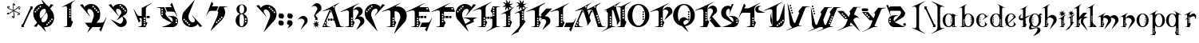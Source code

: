 SplineFontDB: 3.0
FontName: TinOmen
FullName: Tin Omen
FamilyName: Tin Omen
Weight: Book
Copyright: (c) 1998-2000 TeA Curran http://www.grilledcheese.com
Version: GrilledCheese.com 7/27/2000
ItalicAngle: 0
UnderlinePosition: -123
UnderlineWidth: 20
Ascent: 800
Descent: 200
InvalidEm: 0
sfntRevision: 0x00010000
LayerCount: 2
Layer: 0 0 "Back" 1
Layer: 1 0 "Fore" 0
XUID: [1021 270 -1463357204 3462436]
FSType: 2
OS2Version: 1
OS2_WeightWidthSlopeOnly: 0
OS2_UseTypoMetrics: 1
CreationTime: 964683349
ModificationTime: 1424674290
PfmFamily: 81
TTFWeight: 400
TTFWidth: 5
LineGap: 0
VLineGap: 0
Panose: 0 0 4 0 0 0 0 0 0 0
OS2TypoAscent: 843
OS2TypoAOffset: 0
OS2TypoDescent: -314
OS2TypoDOffset: 0
OS2TypoLinegap: 0
OS2WinAscent: 843
OS2WinAOffset: 0
OS2WinDescent: 314
OS2WinDOffset: 0
HheadAscent: 843
HheadAOffset: 0
HheadDescent: -314
HheadDOffset: 0
OS2SubXSize: 700
OS2SubYSize: 650
OS2SubXOff: 0
OS2SubYOff: 143
OS2SupXSize: 700
OS2SupYSize: 650
OS2SupXOff: 0
OS2SupYOff: 453
OS2StrikeYSize: 50
OS2StrikeYPos: 259
OS2CapHeight: 0
OS2XHeight: 0
OS2Vendor: 'MACR'
OS2CodePages: 00000001.00000000
OS2UnicodeRanges: 00000003.00000000.00000000.00000000
Lookup: 258 0 0 "'kern' Horizontal Kerning in Latin lookup 0" { "'kern' Horizontal Kerning in Latin lookup 0 subtable"  } ['kern' ('DFLT' <'dflt' > 'latn' <'dflt' > ) ]
MarkAttachClasses: 1
DEI: 91125
TtTable: prep
NPUSHB
 33
 19
 19
 18
 18
 17
 17
 16
 16
 15
 15
 14
 14
 13
 13
 12
 12
 11
 11
 10
 10
 9
 9
 8
 8
 3
 3
 2
 2
 1
 1
 0
 0
 1
SCANTYPE
PUSHW_1
 511
SCANCTRL
RCVT
ROUND[Grey]
WCVTP
RCVT
ROUND[Grey]
WCVTP
RCVT
ROUND[Grey]
WCVTP
RCVT
ROUND[Grey]
WCVTP
RCVT
ROUND[Grey]
WCVTP
RCVT
ROUND[Grey]
WCVTP
RCVT
ROUND[Grey]
WCVTP
RCVT
ROUND[Grey]
WCVTP
RCVT
ROUND[Grey]
WCVTP
RCVT
ROUND[Grey]
WCVTP
RCVT
ROUND[Grey]
WCVTP
RCVT
ROUND[Grey]
WCVTP
RCVT
ROUND[Grey]
WCVTP
RCVT
ROUND[Grey]
WCVTP
RCVT
ROUND[Grey]
WCVTP
RCVT
ROUND[Grey]
WCVTP
PUSHB_4
 5
 4
 70
 0
CALL
PUSHB_4
 7
 6
 70
 0
CALL
PUSHB_2
 4
 4
RCVT
ROUND[Grey]
WCVTP
PUSHB_2
 6
 6
RCVT
ROUND[Grey]
WCVTP
EndTTInstrs
TtTable: fpgm
NPUSHB
 1
 0
FDEF
SROUND
RCVT
DUP
PUSHB_1
 3
CINDEX
RCVT
SWAP
SUB
ROUND[Grey]
RTG
SWAP
ROUND[Grey]
ADD
WCVTP
ENDF
EndTTInstrs
ShortTable: cvt  23
  -260
  -11
  420
  756
  40
  94
  31
  10
  123
  71
  44
  271
  102
  162
  378
  240
  355
  293
  215
  268
  23133
  1
  3
EndShort
ShortTable: maxp 16
  1
  0
  82
  166
  11
  0
  0
  2
  8
  64
  10
  0
  101
  198
  1
  1
EndShort
LangName: 1033 "" "" "Regular" "GrilledCheese.com Tin Omen" "" "GrilledCheese.com 7/27/2000"
Encoding: UnicodeBmp
UnicodeInterp: none
NameList: AGL For New Fonts
DisplaySize: -48
AntiAlias: 1
FitToEm: 1
WinInfo: 21 21 10
BeginPrivate: 0
EndPrivate
BeginChars: 65539 82

StartChar: .notdef
Encoding: 65536 -1 0
Width: 500
Flags: HW
LayerCount: 2
Back
Fore
SplineSet
63 0 m 1
 63 800 l 1
 438 800 l 1
 438 0 l 1
 63 0 l 1
125 63 m 1
 375 63 l 1
 375 738 l 1
 125 738 l 1
 125 63 l 1
EndSplineSet
Validated: 1
EndChar

StartChar: .null
Encoding: 65537 -1 1
Width: 0
Flags: HW
LayerCount: 2
Back
Fore
Validated: 1
EndChar

StartChar: nonmarkingreturn
Encoding: 65538 -1 2
Width: 254
Flags: HW
LayerCount: 2
Back
Fore
Validated: 1
EndChar

StartChar: space
Encoding: 32 32 3
Width: 254
Flags: HW
LayerCount: 2
Back
Fore
Validated: 1
EndChar

StartChar: quotedbl
Encoding: 34 34 4
Width: 254
Flags: HW
LayerCount: 2
Back
Fore
Validated: 1
EndChar

StartChar: asterisk
Encoding: 42 42 5
Width: 483
Flags: HW
LayerCount: 2
Back
Fore
SplineSet
255 649 m 0
 255 662 266 673 279 673 c 0
 292 673 303 662 303 649 c 0
 303 636 292 624 279 624 c 0
 266 624 255 636 255 649 c 0
404 531 m 0
 404 544 415 555 428 555 c 0
 441 555 452 544 452 531 c 0
 452 518 441 507 428 507 c 0
 415 507 404 518 404 531 c 0
372 348 m 0
 372 361 383 372 396 372 c 0
 409 372 420 361 420 348 c 0
 420 335 409 324 396 324 c 0
 383 324 372 335 372 348 c 0
52 396 m 0
 52 409 63 420 76 420 c 0
 89 420 100 409 100 396 c 0
 100 383 89 372 76 372 c 0
 63 372 52 383 52 396 c 0
80 585 m 0
 80 598 91 609 104 609 c 0
 117 609 128 598 128 585 c 0
 128 572 117 560 104 560 c 0
 91 560 80 572 80 585 c 0
198 280 m 0
 198 293 209 304 222 304 c 0
 235 304 246 293 246 280 c 0
 246 267 235 255 222 255 c 0
 209 255 198 267 198 280 c 0
76 365 m 0
 87 365 99 369 110 377 c 1
 142 400 193 441 228 467 c 1
 180 490 120 517 75 535 c 0
 60 544 53 557 53 576 c 0
 53 589 57 599 65 606 c 0
 66 608 68 609 69 609 c 0
 70 609 70 609 70 608 c 0
 74 573 73 558 105 544 c 2
 139 530 l 2
 184 511 217 496 240 483 c 1
 229 591 224 628 222 651 c 1
 222 674 245 697 268 697 c 0
 278 697 283 695 283 692 c 0
 283 691 279 689 271 684 c 128
 257 676 244 661 244 645 c 0
 244 643 244 641 244 639 c 0
 247 600 258 505 260 481 c 1
 303 511 365 555 400 581 c 128
 406 586 413 588 421 588 c 0
 446 588 462 577 467 555 c 0
 466 554 465 552 464 550 c 1
 450 558 l 2
 442 562 434 564 426 564 c 0
 415 564 404 560 393 552 c 0
 364 531 285 472 273 464 c 1
 327 440 381 416 426 396 c 0
 441 387 449 374 449 355 c 0
 449 342 445 332 437 325 c 0
 435 323 433 322 432 322 c 0
 431 322 431 322 431 323 c 0
 427 357 428 373 397 387 c 0
 353 404 261 445 261 445 c 1
 273 371 281 321 281 285 c 0
 281 250 270 232 233 232 c 0
 222 232 217 233 217 236 c 0
 217 237 222 239 230 244 c 128
 246 253 256 269 256 292 c 0
 256 328 243 420 240 448 c 1
 194 413 137 372 103 348 c 128
 96 343 89 341 82 341 c 0
 56 341 41 352 36 373 c 0
 37 375 38 377 39 379 c 0
 49 373 62 365 76 365 c 0
EndSplineSet
Validated: 1
EndChar

StartChar: slash
Encoding: 47 47 6
Width: 347
Flags: HW
LayerCount: 2
Back
Fore
SplineSet
69 104 m 1
 306 612 l 1
 305 623 300 630 290 633 c 1
 290 646 l 1
 371 647 l 1
 371 574 l 1
 328 544 l 1
 90 35 l 1
 91 24 96 17 106 15 c 1
 106 0 l 1
 25 0 l 1
 25 67 l 1
 69 104 l 1
EndSplineSet
Validated: 1
Kerns2: 74 -36 "'kern' Horizontal Kerning in Latin lookup 0 subtable" 73 -115 "'kern' Horizontal Kerning in Latin lookup 0 subtable" 72 -36 "'kern' Horizontal Kerning in Latin lookup 0 subtable" 71 -36 "'kern' Horizontal Kerning in Latin lookup 0 subtable" 70 -112 "'kern' Horizontal Kerning in Latin lookup 0 subtable" 69 -25 "'kern' Horizontal Kerning in Latin lookup 0 subtable" 68 -72 "'kern' Horizontal Kerning in Latin lookup 0 subtable" 67 -45 "'kern' Horizontal Kerning in Latin lookup 0 subtable" 66 -98 "'kern' Horizontal Kerning in Latin lookup 0 subtable" 65 -62 "'kern' Horizontal Kerning in Latin lookup 0 subtable" 64 -93 "'kern' Horizontal Kerning in Latin lookup 0 subtable" 63 -53 "'kern' Horizontal Kerning in Latin lookup 0 subtable" 62 -53 "'kern' Horizontal Kerning in Latin lookup 0 subtable" 60 40 "'kern' Horizontal Kerning in Latin lookup 0 subtable" 59 -138 "'kern' Horizontal Kerning in Latin lookup 0 subtable" 58 -33 "'kern' Horizontal Kerning in Latin lookup 0 subtable" 57 33 "'kern' Horizontal Kerning in Latin lookup 0 subtable" 56 -126 "'kern' Horizontal Kerning in Latin lookup 0 subtable" 54 -99 "'kern' Horizontal Kerning in Latin lookup 0 subtable" 53 -89 "'kern' Horizontal Kerning in Latin lookup 0 subtable" 52 -98 "'kern' Horizontal Kerning in Latin lookup 0 subtable" 51 52 "'kern' Horizontal Kerning in Latin lookup 0 subtable" 50 -97 "'kern' Horizontal Kerning in Latin lookup 0 subtable" 49 -121 "'kern' Horizontal Kerning in Latin lookup 0 subtable" 48 45 "'kern' Horizontal Kerning in Latin lookup 0 subtable" 46 97 "'kern' Horizontal Kerning in Latin lookup 0 subtable" 44 -77 "'kern' Horizontal Kerning in Latin lookup 0 subtable" 42 -30 "'kern' Horizontal Kerning in Latin lookup 0 subtable" 40 -32 "'kern' Horizontal Kerning in Latin lookup 0 subtable" 37 -43 "'kern' Horizontal Kerning in Latin lookup 0 subtable" 35 -43 "'kern' Horizontal Kerning in Latin lookup 0 subtable" 34 -72 "'kern' Horizontal Kerning in Latin lookup 0 subtable" 30 -58 "'kern' Horizontal Kerning in Latin lookup 0 subtable" 29 -56 "'kern' Horizontal Kerning in Latin lookup 0 subtable" 26 42 "'kern' Horizontal Kerning in Latin lookup 0 subtable" 25 -22 "'kern' Horizontal Kerning in Latin lookup 0 subtable" 21 -33 "'kern' Horizontal Kerning in Latin lookup 0 subtable" 18 -69 "'kern' Horizontal Kerning in Latin lookup 0 subtable" 17 -69 "'kern' Horizontal Kerning in Latin lookup 0 subtable" 16 -28 "'kern' Horizontal Kerning in Latin lookup 0 subtable" 15 -146 "'kern' Horizontal Kerning in Latin lookup 0 subtable" 14 -66 "'kern' Horizontal Kerning in Latin lookup 0 subtable" 13 -93 "'kern' Horizontal Kerning in Latin lookup 0 subtable" 11 -35 "'kern' Horizontal Kerning in Latin lookup 0 subtable" 10 -39 "'kern' Horizontal Kerning in Latin lookup 0 subtable" 9 73 "'kern' Horizontal Kerning in Latin lookup 0 subtable" 8 -120 "'kern' Horizontal Kerning in Latin lookup 0 subtable" 7 -22 "'kern' Horizontal Kerning in Latin lookup 0 subtable" 6 -162 "'kern' Horizontal Kerning in Latin lookup 0 subtable"
EndChar

StartChar: zero
Encoding: 48 48 7
Width: 787
Flags: HW
LayerCount: 2
Back
Fore
SplineSet
653 237 m 0
 636 237 628 229 628 213 c 0
 628 196 636 188 653 188 c 0
 669 188 677 196 677 213 c 0
 677 229 669 237 653 237 c 0
600 184 m 0
 583 184 575 176 575 160 c 0
 575 143 583 135 600 135 c 0
 616 135 624 143 624 160 c 0
 624 176 616 184 600 184 c 0
552 135 m 0
 535 135 527 127 527 111 c 0
 527 94 535 86 552 86 c 0
 568 86 576 94 576 111 c 0
 576 127 568 135 552 135 c 0
720 269 m 0
 720 194 697 130 652 77 c 0
 604 23 536 -23 443 -23 c 0
 431 -23 418 -23 404 -21 c 1
 470 -182 l 1
 297 9 l 1
 266 26 242 47 226 72 c 1
 169 -18 l 1
 84 3 l 1
 192 116 l 1
 112 216 l 1
 82 269 67 327 67 388 c 0
 67 463 89 527 134 580 c 0
 184 637 254 681 353 681 c 0
 362 681 371 681 381 680 c 1
 316 839 l 1
 484 652 l 1
 518 635 544 612 561 585 c 1
 618 676 l 1
 702 654 l 1
 596 542 l 1
 674 441 l 1
 705 388 720 331 720 269 c 0
313 599 m 0
 313 616 305 624 288 624 c 0
 272 624 264 616 264 599 c 0
 264 583 272 575 288 575 c 0
 305 575 313 583 313 599 c 0
235 571 m 0
 219 571 211 563 211 547 c 0
 211 530 219 522 235 522 c 0
 252 522 260 530 260 547 c 0
 260 563 252 571 235 571 c 0
467 473 m 1
 445 526 l 1
 438 531 430 534 422 534 c 0
 377 533 340 514 310 478 c 128
 280 442 265 401 265 354 c 0
 265 325 271 298 283 272 c 2
 301 234 l 1
 395 336 l 1
 428 383 450 415 460 434 c 0
 464 443 466 456 467 473 c 1
503 386 m 2
 487 424 l 1
 397 328 l 1
 378 301 354 266 327 223 c 0
 322 213 319 201 318 188 c 1
 343 130 l 1
 350 125 357 123 365 123 c 0
 409 125 446 144 476 179 c 128
 506 214 520 256 520 304 c 0
 520 332 514 359 503 386 c 2
211 498 m 0
 211 514 203 522 186 522 c 0
 170 522 162 514 162 498 c 0
 162 481 170 473 186 473 c 0
 203 473 211 481 211 498 c 0
134 469 m 0
 117 469 109 461 109 445 c 0
 109 428 117 420 134 420 c 0
 150 420 158 428 158 445 c 0
 158 461 150 469 134 469 c 0
498 82 m 0
 482 82 474 74 474 58 c 0
 474 41 482 33 498 33 c 0
 515 33 523 41 523 58 c 0
 523 74 515 82 498 82 c 0
EndSplineSet
Validated: 1
Kerns2: 75 -27 "'kern' Horizontal Kerning in Latin lookup 0 subtable" 73 -54 "'kern' Horizontal Kerning in Latin lookup 0 subtable" 70 -33 "'kern' Horizontal Kerning in Latin lookup 0 subtable" 69 -29 "'kern' Horizontal Kerning in Latin lookup 0 subtable" 66 -39 "'kern' Horizontal Kerning in Latin lookup 0 subtable" 65 -32 "'kern' Horizontal Kerning in Latin lookup 0 subtable" 61 -118 "'kern' Horizontal Kerning in Latin lookup 0 subtable" 60 -110 "'kern' Horizontal Kerning in Latin lookup 0 subtable" 59 -121 "'kern' Horizontal Kerning in Latin lookup 0 subtable" 57 -109 "'kern' Horizontal Kerning in Latin lookup 0 subtable" 56 -58 "'kern' Horizontal Kerning in Latin lookup 0 subtable" 55 -26 "'kern' Horizontal Kerning in Latin lookup 0 subtable" 51 -83 "'kern' Horizontal Kerning in Latin lookup 0 subtable" 49 -216 "'kern' Horizontal Kerning in Latin lookup 0 subtable" 48 -42 "'kern' Horizontal Kerning in Latin lookup 0 subtable" 45 -140 "'kern' Horizontal Kerning in Latin lookup 0 subtable" 44 -159 "'kern' Horizontal Kerning in Latin lookup 0 subtable" 43 -97 "'kern' Horizontal Kerning in Latin lookup 0 subtable" 42 -126 "'kern' Horizontal Kerning in Latin lookup 0 subtable" 41 -100 "'kern' Horizontal Kerning in Latin lookup 0 subtable" 40 -33 "'kern' Horizontal Kerning in Latin lookup 0 subtable" 39 -59 "'kern' Horizontal Kerning in Latin lookup 0 subtable" 38 -70 "'kern' Horizontal Kerning in Latin lookup 0 subtable" 37 -67 "'kern' Horizontal Kerning in Latin lookup 0 subtable" 36 -70 "'kern' Horizontal Kerning in Latin lookup 0 subtable" 35 -46 "'kern' Horizontal Kerning in Latin lookup 0 subtable" 34 -173 "'kern' Horizontal Kerning in Latin lookup 0 subtable" 33 -92 "'kern' Horizontal Kerning in Latin lookup 0 subtable" 32 -86 "'kern' Horizontal Kerning in Latin lookup 0 subtable" 31 -79 "'kern' Horizontal Kerning in Latin lookup 0 subtable" 30 -118 "'kern' Horizontal Kerning in Latin lookup 0 subtable" 29 -114 "'kern' Horizontal Kerning in Latin lookup 0 subtable" 28 -83 "'kern' Horizontal Kerning in Latin lookup 0 subtable" 27 -39 "'kern' Horizontal Kerning in Latin lookup 0 subtable" 26 -42 "'kern' Horizontal Kerning in Latin lookup 0 subtable" 25 -123 "'kern' Horizontal Kerning in Latin lookup 0 subtable" 24 -82 "'kern' Horizontal Kerning in Latin lookup 0 subtable" 23 -39 "'kern' Horizontal Kerning in Latin lookup 0 subtable" 22 -79 "'kern' Horizontal Kerning in Latin lookup 0 subtable" 21 -120 "'kern' Horizontal Kerning in Latin lookup 0 subtable" 20 -119 "'kern' Horizontal Kerning in Latin lookup 0 subtable" 18 -34 "'kern' Horizontal Kerning in Latin lookup 0 subtable" 17 -26 "'kern' Horizontal Kerning in Latin lookup 0 subtable" 6 -83 "'kern' Horizontal Kerning in Latin lookup 0 subtable"
EndChar

StartChar: one
Encoding: 49 49 8
Width: 787
Flags: HW
LayerCount: 2
Back
Fore
SplineSet
599 804 m 1
 595 801 574 785 536 757 c 0
 519 744 507 729 498 710 c 0
 487 686 482 662 482 638 c 2
 482 203 l 1
 534 149 l 1
 471 -1 l 1
 235 -1 l 1
 234 6 l 1
 257 9 287 15 325 23 c 0
 335 26 344 33 352 46 c 1
 352 556 l 2
 351 601 334 624 302 624 c 0
 289 624 273 620 252 613 c 0
 237 607 221 601 206 596 c 1
 187 601 l 1
 595 809 l 1
 599 804 l 1
465 517 m 0
 465 534 457 542 440 542 c 0
 424 542 416 534 416 517 c 0
 416 501 424 493 440 493 c 0
 457 493 465 501 465 517 c 0
465 443 m 0
 465 459 457 467 440 467 c 0
 424 467 416 459 416 443 c 0
 416 426 424 418 440 418 c 0
 457 418 465 426 465 443 c 0
465 373 m 0
 465 390 457 398 440 398 c 0
 424 398 416 390 416 373 c 0
 416 357 424 349 440 349 c 0
 457 349 465 357 465 373 c 0
465 299 m 0
 465 315 457 323 440 323 c 0
 424 323 416 315 416 299 c 0
 416 282 424 274 440 274 c 0
 457 274 465 282 465 299 c 0
EndSplineSet
Validated: 1
Kerns2: 75 -222 "'kern' Horizontal Kerning in Latin lookup 0 subtable" 74 -216 "'kern' Horizontal Kerning in Latin lookup 0 subtable" 73 -279 "'kern' Horizontal Kerning in Latin lookup 0 subtable" 72 -216 "'kern' Horizontal Kerning in Latin lookup 0 subtable" 71 -216 "'kern' Horizontal Kerning in Latin lookup 0 subtable" 70 -204 "'kern' Horizontal Kerning in Latin lookup 0 subtable" 69 -246 "'kern' Horizontal Kerning in Latin lookup 0 subtable" 68 -240 "'kern' Horizontal Kerning in Latin lookup 0 subtable" 67 -219 "'kern' Horizontal Kerning in Latin lookup 0 subtable" 66 -199 "'kern' Horizontal Kerning in Latin lookup 0 subtable" 65 -243 "'kern' Horizontal Kerning in Latin lookup 0 subtable" 64 -190 "'kern' Horizontal Kerning in Latin lookup 0 subtable" 63 -220 "'kern' Horizontal Kerning in Latin lookup 0 subtable" 62 -220 "'kern' Horizontal Kerning in Latin lookup 0 subtable" 61 -265 "'kern' Horizontal Kerning in Latin lookup 0 subtable" 60 -242 "'kern' Horizontal Kerning in Latin lookup 0 subtable" 59 -343 "'kern' Horizontal Kerning in Latin lookup 0 subtable" 58 -230 "'kern' Horizontal Kerning in Latin lookup 0 subtable" 57 -249 "'kern' Horizontal Kerning in Latin lookup 0 subtable" 56 -223 "'kern' Horizontal Kerning in Latin lookup 0 subtable" 55 -253 "'kern' Horizontal Kerning in Latin lookup 0 subtable" 54 -196 "'kern' Horizontal Kerning in Latin lookup 0 subtable" 53 -199 "'kern' Horizontal Kerning in Latin lookup 0 subtable" 52 -195 "'kern' Horizontal Kerning in Latin lookup 0 subtable" 51 -230 "'kern' Horizontal Kerning in Latin lookup 0 subtable" 50 -197 "'kern' Horizontal Kerning in Latin lookup 0 subtable" 49 -196 "'kern' Horizontal Kerning in Latin lookup 0 subtable" 48 -255 "'kern' Horizontal Kerning in Latin lookup 0 subtable" 46 -197 "'kern' Horizontal Kerning in Latin lookup 0 subtable" 45 -300 "'kern' Horizontal Kerning in Latin lookup 0 subtable" 44 -325 "'kern' Horizontal Kerning in Latin lookup 0 subtable" 43 -283 "'kern' Horizontal Kerning in Latin lookup 0 subtable" 42 -310 "'kern' Horizontal Kerning in Latin lookup 0 subtable" 41 -268 "'kern' Horizontal Kerning in Latin lookup 0 subtable" 40 -253 "'kern' Horizontal Kerning in Latin lookup 0 subtable" 39 -262 "'kern' Horizontal Kerning in Latin lookup 0 subtable" 38 -237 "'kern' Horizontal Kerning in Latin lookup 0 subtable" 37 -268 "'kern' Horizontal Kerning in Latin lookup 0 subtable" 36 -237 "'kern' Horizontal Kerning in Latin lookup 0 subtable" 35 -267 "'kern' Horizontal Kerning in Latin lookup 0 subtable" 34 -329 "'kern' Horizontal Kerning in Latin lookup 0 subtable" 33 -252 "'kern' Horizontal Kerning in Latin lookup 0 subtable" 32 -237 "'kern' Horizontal Kerning in Latin lookup 0 subtable" 31 -237 "'kern' Horizontal Kerning in Latin lookup 0 subtable" 30 -316 "'kern' Horizontal Kerning in Latin lookup 0 subtable" 29 -315 "'kern' Horizontal Kerning in Latin lookup 0 subtable" 28 -237 "'kern' Horizontal Kerning in Latin lookup 0 subtable" 27 -240 "'kern' Horizontal Kerning in Latin lookup 0 subtable" 26 -209 "'kern' Horizontal Kerning in Latin lookup 0 subtable" 25 -274 "'kern' Horizontal Kerning in Latin lookup 0 subtable" 24 -237 "'kern' Horizontal Kerning in Latin lookup 0 subtable" 23 -240 "'kern' Horizontal Kerning in Latin lookup 0 subtable" 22 -237 "'kern' Horizontal Kerning in Latin lookup 0 subtable" 21 -280 "'kern' Horizontal Kerning in Latin lookup 0 subtable" 20 -300 "'kern' Horizontal Kerning in Latin lookup 0 subtable" 18 -208 "'kern' Horizontal Kerning in Latin lookup 0 subtable" 17 -210 "'kern' Horizontal Kerning in Latin lookup 0 subtable" 6 -239 "'kern' Horizontal Kerning in Latin lookup 0 subtable"
EndChar

StartChar: two
Encoding: 50 50 9
Width: 787
Flags: HW
LayerCount: 2
Back
Fore
SplineSet
808 286 m 5
 640 -142 l 5
 584 -76 l 5
 632 0 l 5
 372 0 l 5
 210 -182 l 5
 285 0 l 5
 245 0 l 5
 135 137 l 5
 342 137 l 5
 397 272 l 6
 408 298 414 325 414 353 c 4
 414 401 399 442 370 478 c 132
 341 514 304 533 259 534 c 4
 252 534 246 532 240 529 c 4
 225 520 213 498 213 470 c 4
 213 457 215 445 221 434 c 4
 222 433 247 395 297 320 c 5
 290 316 l 5
 -21 654 l 5
 63 676 l 5
 82 647 101 616 120 585 c 5
 139 616 169 640 210 657 c 4
 247 673 287 681 328 681 c 4
 349 681 369 679 387 675 c 4
 452 659 505 627 546 580 c 4
 591 527 614 463 614 388 c 4
 614 327 608 259 569 216 c 6
 497 137 l 5
 634 137 l 6
 676 137 718 149 732 173 c 6
 733 174 756 213 801 291 c 5
 808 286 l 5
417 599 m 4
 417 616 409 624 393 624 c 4
 376 624 368 616 368 599 c 4
 368 583 376 575 393 575 c 4
 409 575 417 583 417 599 c 4
445 571 m 4
 429 571 421 563 421 547 c 4
 421 530 429 522 445 522 c 4
 462 522 470 530 470 547 c 4
 470 563 462 571 445 571 c 4
572 445 m 4
 572 461 564 469 547 469 c 4
 531 469 523 461 523 445 c 4
 523 428 531 420 547 420 c 4
 564 420 572 428 572 445 c 4
519 498 m 4
 519 514 511 522 495 522 c 4
 478 522 470 514 470 498 c 4
 470 481 478 473 495 473 c 4
 511 473 519 481 519 498 c 4
EndSplineSet
Validated: 1
Kerns2: 75 29 "'kern' Horizontal Kerning in Latin lookup 0 subtable" 74 62 "'kern' Horizontal Kerning in Latin lookup 0 subtable" 73 22 "'kern' Horizontal Kerning in Latin lookup 0 subtable" 72 74 "'kern' Horizontal Kerning in Latin lookup 0 subtable" 71 74 "'kern' Horizontal Kerning in Latin lookup 0 subtable" 70 20 "'kern' Horizontal Kerning in Latin lookup 0 subtable" 69 25 "'kern' Horizontal Kerning in Latin lookup 0 subtable" 68 63 "'kern' Horizontal Kerning in Latin lookup 0 subtable" 67 28 "'kern' Horizontal Kerning in Latin lookup 0 subtable" 66 28 "'kern' Horizontal Kerning in Latin lookup 0 subtable" 65 -27 "'kern' Horizontal Kerning in Latin lookup 0 subtable" 64 59 "'kern' Horizontal Kerning in Latin lookup 0 subtable" 63 74 "'kern' Horizontal Kerning in Latin lookup 0 subtable" 62 75 "'kern' Horizontal Kerning in Latin lookup 0 subtable" 61 -51 "'kern' Horizontal Kerning in Latin lookup 0 subtable" 60 -36 "'kern' Horizontal Kerning in Latin lookup 0 subtable" 59 -46 "'kern' Horizontal Kerning in Latin lookup 0 subtable" 58 60 "'kern' Horizontal Kerning in Latin lookup 0 subtable" 57 -37 "'kern' Horizontal Kerning in Latin lookup 0 subtable" 55 41 "'kern' Horizontal Kerning in Latin lookup 0 subtable" 54 53 "'kern' Horizontal Kerning in Latin lookup 0 subtable" 53 37 "'kern' Horizontal Kerning in Latin lookup 0 subtable" 52 54 "'kern' Horizontal Kerning in Latin lookup 0 subtable" 50 49 "'kern' Horizontal Kerning in Latin lookup 0 subtable" 49 -146 "'kern' Horizontal Kerning in Latin lookup 0 subtable" 48 -88 "'kern' Horizontal Kerning in Latin lookup 0 subtable" 46 25 "'kern' Horizontal Kerning in Latin lookup 0 subtable" 45 -135 "'kern' Horizontal Kerning in Latin lookup 0 subtable" 44 -151 "'kern' Horizontal Kerning in Latin lookup 0 subtable" 43 -20 "'kern' Horizontal Kerning in Latin lookup 0 subtable" 42 -69 "'kern' Horizontal Kerning in Latin lookup 0 subtable" 41 -133 "'kern' Horizontal Kerning in Latin lookup 0 subtable" 40 -120 "'kern' Horizontal Kerning in Latin lookup 0 subtable" 38 -102 "'kern' Horizontal Kerning in Latin lookup 0 subtable" 36 -102 "'kern' Horizontal Kerning in Latin lookup 0 subtable" 35 21 "'kern' Horizontal Kerning in Latin lookup 0 subtable" 34 -98 "'kern' Horizontal Kerning in Latin lookup 0 subtable" 33 -34 "'kern' Horizontal Kerning in Latin lookup 0 subtable" 32 -114 "'kern' Horizontal Kerning in Latin lookup 0 subtable" 31 -108 "'kern' Horizontal Kerning in Latin lookup 0 subtable" 30 -156 "'kern' Horizontal Kerning in Latin lookup 0 subtable" 29 -145 "'kern' Horizontal Kerning in Latin lookup 0 subtable" 28 -110 "'kern' Horizontal Kerning in Latin lookup 0 subtable" 27 31 "'kern' Horizontal Kerning in Latin lookup 0 subtable" 26 -74 "'kern' Horizontal Kerning in Latin lookup 0 subtable" 25 -151 "'kern' Horizontal Kerning in Latin lookup 0 subtable" 24 -112 "'kern' Horizontal Kerning in Latin lookup 0 subtable" 23 31 "'kern' Horizontal Kerning in Latin lookup 0 subtable" 22 -108 "'kern' Horizontal Kerning in Latin lookup 0 subtable" 21 -62 "'kern' Horizontal Kerning in Latin lookup 0 subtable" 20 -84 "'kern' Horizontal Kerning in Latin lookup 0 subtable" 18 46 "'kern' Horizontal Kerning in Latin lookup 0 subtable" 17 46 "'kern' Horizontal Kerning in Latin lookup 0 subtable" 6 -27 "'kern' Horizontal Kerning in Latin lookup 0 subtable"
EndChar

StartChar: three
Encoding: 51 51 10
Width: 787
Flags: HW
LayerCount: 2
Back
Fore
SplineSet
359 183 m 1
 500 399 l 1
 504 405 505 412 505 419 c 0
 505 443 490 471 478 487 c 0
 456 517 424 533 381 534 c 0
 353 534 334 509 334 478 c 0
 334 459 338 445 348 427 c 0
 349 426 369 395 419 320 c 1
 412 316 l 1
 100 654 l 1
 185 676 l 1
 242 585 l 1
 261 616 291 640 331 657 c 0
 368 673 408 681 450 681 c 0
 511 681 566 660 614 617 c 128
 662 574 686 523 686 464 c 0
 686 424 671 394 642 375 c 2
 542 308 l 1
 576 290 606 264 632 230 c 128
 658 196 670 165 670 136 c 0
 670 90 651 51 613 20 c 0
 578 -9 537 -23 490 -23 c 0
 453 -23 421 -13 394 6 c 1
 163 218 l 1
 432 90 l 2
 441 85 451 83 460 83 c 0
 485 83 508 96 527 123 c 128
 546 150 556 180 556 213 c 0
 556 246 546 274 525 298 c 1
 359 183 l 1
645 478 m 0
 645 494 637 502 621 502 c 0
 604 502 596 494 596 478 c 0
 596 461 604 453 621 453 c 0
 637 453 645 461 645 478 c 0
593 530 m 0
 593 547 585 555 568 555 c 0
 552 555 544 547 544 530 c 0
 544 514 552 506 568 506 c 0
 585 506 593 514 593 530 c 0
543 579 m 0
 543 596 535 604 519 604 c 0
 502 604 494 596 494 579 c 0
 494 563 502 555 519 555 c 0
 535 555 543 563 543 579 c 0
491 632 m 0
 491 649 483 657 466 657 c 0
 450 657 442 649 442 632 c 0
 442 616 450 608 466 608 c 0
 483 608 491 616 491 632 c 0
EndSplineSet
Validated: 1
Kerns2: 75 -39 "'kern' Horizontal Kerning in Latin lookup 0 subtable" 74 -90 "'kern' Horizontal Kerning in Latin lookup 0 subtable" 73 -132 "'kern' Horizontal Kerning in Latin lookup 0 subtable" 72 -90 "'kern' Horizontal Kerning in Latin lookup 0 subtable" 71 -90 "'kern' Horizontal Kerning in Latin lookup 0 subtable" 70 -64 "'kern' Horizontal Kerning in Latin lookup 0 subtable" 69 -58 "'kern' Horizontal Kerning in Latin lookup 0 subtable" 68 -88 "'kern' Horizontal Kerning in Latin lookup 0 subtable" 67 -69 "'kern' Horizontal Kerning in Latin lookup 0 subtable" 66 -63 "'kern' Horizontal Kerning in Latin lookup 0 subtable" 65 -123 "'kern' Horizontal Kerning in Latin lookup 0 subtable" 64 -54 "'kern' Horizontal Kerning in Latin lookup 0 subtable" 63 -116 "'kern' Horizontal Kerning in Latin lookup 0 subtable" 62 -115 "'kern' Horizontal Kerning in Latin lookup 0 subtable" 61 -82 "'kern' Horizontal Kerning in Latin lookup 0 subtable" 60 -61 "'kern' Horizontal Kerning in Latin lookup 0 subtable" 59 -174 "'kern' Horizontal Kerning in Latin lookup 0 subtable" 58 -63 "'kern' Horizontal Kerning in Latin lookup 0 subtable" 57 -68 "'kern' Horizontal Kerning in Latin lookup 0 subtable" 56 -87 "'kern' Horizontal Kerning in Latin lookup 0 subtable" 55 -97 "'kern' Horizontal Kerning in Latin lookup 0 subtable" 54 -60 "'kern' Horizontal Kerning in Latin lookup 0 subtable" 53 -60 "'kern' Horizontal Kerning in Latin lookup 0 subtable" 52 -59 "'kern' Horizontal Kerning in Latin lookup 0 subtable" 51 -47 "'kern' Horizontal Kerning in Latin lookup 0 subtable" 50 -59 "'kern' Horizontal Kerning in Latin lookup 0 subtable" 49 -245 "'kern' Horizontal Kerning in Latin lookup 0 subtable" 48 -85 "'kern' Horizontal Kerning in Latin lookup 0 subtable" 46 -57 "'kern' Horizontal Kerning in Latin lookup 0 subtable" 45 -117 "'kern' Horizontal Kerning in Latin lookup 0 subtable" 44 -132 "'kern' Horizontal Kerning in Latin lookup 0 subtable" 43 -111 "'kern' Horizontal Kerning in Latin lookup 0 subtable" 42 -153 "'kern' Horizontal Kerning in Latin lookup 0 subtable" 41 -70 "'kern' Horizontal Kerning in Latin lookup 0 subtable" 40 -96 "'kern' Horizontal Kerning in Latin lookup 0 subtable" 39 -66 "'kern' Horizontal Kerning in Latin lookup 0 subtable" 38 -39 "'kern' Horizontal Kerning in Latin lookup 0 subtable" 37 -92 "'kern' Horizontal Kerning in Latin lookup 0 subtable" 36 -39 "'kern' Horizontal Kerning in Latin lookup 0 subtable" 35 -91 "'kern' Horizontal Kerning in Latin lookup 0 subtable" 34 -132 "'kern' Horizontal Kerning in Latin lookup 0 subtable" 33 -64 "'kern' Horizontal Kerning in Latin lookup 0 subtable" 32 -41 "'kern' Horizontal Kerning in Latin lookup 0 subtable" 31 -41 "'kern' Horizontal Kerning in Latin lookup 0 subtable" 30 -137 "'kern' Horizontal Kerning in Latin lookup 0 subtable" 29 -135 "'kern' Horizontal Kerning in Latin lookup 0 subtable" 28 -41 "'kern' Horizontal Kerning in Latin lookup 0 subtable" 27 -52 "'kern' Horizontal Kerning in Latin lookup 0 subtable" 25 -78 "'kern' Horizontal Kerning in Latin lookup 0 subtable" 24 -41 "'kern' Horizontal Kerning in Latin lookup 0 subtable" 23 -52 "'kern' Horizontal Kerning in Latin lookup 0 subtable" 22 -41 "'kern' Horizontal Kerning in Latin lookup 0 subtable" 21 -92 "'kern' Horizontal Kerning in Latin lookup 0 subtable" 20 -131 "'kern' Horizontal Kerning in Latin lookup 0 subtable" 18 -68 "'kern' Horizontal Kerning in Latin lookup 0 subtable" 17 -70 "'kern' Horizontal Kerning in Latin lookup 0 subtable" 6 -85 "'kern' Horizontal Kerning in Latin lookup 0 subtable"
EndChar

StartChar: four
Encoding: 52 52 11
Width: 787
Flags: HW
LayerCount: 2
Back
Fore
SplineSet
616 309 m 2
 616 292 608 284 591 284 c 2
 539 284 l 2
 522 284 514 292 514 309 c 2
 514 328 l 2
 514 345 522 353 539 353 c 2
 591 353 l 2
 608 353 616 345 616 328 c 2
 616 309 l 2
681 750 m 1
 681 750 602 703 547 667 c 0
 530 654 518 639 509 620 c 0
 498 597 493 575 493 552 c 2
 493 154 l 1
 545 149 l 1
 482 0 l 1
 246 0 l 1
 245 6 l 1
 268 9 298 15 336 23 c 0
 346 26 355 34 363 47 c 1
 362 284 l 1
 282 284 l 1
 329 206 l 1
 273 140 l 1
 106 568 l 1
 112 573 l 1
 112 573 185 455 231 382 c 0
 244 362 273 353 317 353 c 2
 363 353 l 1
 363 606 l 1
 677 756 l 1
 681 750 l 1
476 284 m 0
 476 300 468 308 452 308 c 0
 435 308 427 300 427 284 c 0
 427 267 435 259 452 259 c 0
 468 259 476 267 476 284 c 0
476 209 m 0
 476 226 468 234 452 234 c 0
 435 234 427 226 427 209 c 0
 427 193 435 185 452 185 c 0
 468 185 476 193 476 209 c 0
476 140 m 0
 476 156 468 164 452 164 c 0
 435 164 427 156 427 140 c 0
 427 123 435 115 452 115 c 0
 468 115 476 123 476 140 c 0
476 65 m 0
 476 82 468 90 452 90 c 0
 435 90 427 82 427 65 c 0
 427 49 435 41 452 41 c 0
 468 41 476 49 476 65 c 0
EndSplineSet
Validated: 1
Kerns2: 75 -146 "'kern' Horizontal Kerning in Latin lookup 0 subtable" 74 -103 "'kern' Horizontal Kerning in Latin lookup 0 subtable" 73 -170 "'kern' Horizontal Kerning in Latin lookup 0 subtable" 72 -103 "'kern' Horizontal Kerning in Latin lookup 0 subtable" 71 -103 "'kern' Horizontal Kerning in Latin lookup 0 subtable" 70 -175 "'kern' Horizontal Kerning in Latin lookup 0 subtable" 69 -144 "'kern' Horizontal Kerning in Latin lookup 0 subtable" 68 -129 "'kern' Horizontal Kerning in Latin lookup 0 subtable" 67 -113 "'kern' Horizontal Kerning in Latin lookup 0 subtable" 66 -153 "'kern' Horizontal Kerning in Latin lookup 0 subtable" 65 -130 "'kern' Horizontal Kerning in Latin lookup 0 subtable" 64 -143 "'kern' Horizontal Kerning in Latin lookup 0 subtable" 63 -107 "'kern' Horizontal Kerning in Latin lookup 0 subtable" 62 -107 "'kern' Horizontal Kerning in Latin lookup 0 subtable" 61 -232 "'kern' Horizontal Kerning in Latin lookup 0 subtable" 60 -209 "'kern' Horizontal Kerning in Latin lookup 0 subtable" 59 -265 "'kern' Horizontal Kerning in Latin lookup 0 subtable" 58 -183 "'kern' Horizontal Kerning in Latin lookup 0 subtable" 57 -216 "'kern' Horizontal Kerning in Latin lookup 0 subtable" 56 -177 "'kern' Horizontal Kerning in Latin lookup 0 subtable" 55 -141 "'kern' Horizontal Kerning in Latin lookup 0 subtable" 54 -149 "'kern' Horizontal Kerning in Latin lookup 0 subtable" 53 -154 "'kern' Horizontal Kerning in Latin lookup 0 subtable" 52 -148 "'kern' Horizontal Kerning in Latin lookup 0 subtable" 51 -197 "'kern' Horizontal Kerning in Latin lookup 0 subtable" 50 -151 "'kern' Horizontal Kerning in Latin lookup 0 subtable" 49 -136 "'kern' Horizontal Kerning in Latin lookup 0 subtable" 48 -207 "'kern' Horizontal Kerning in Latin lookup 0 subtable" 46 -135 "'kern' Horizontal Kerning in Latin lookup 0 subtable" 45 -284 "'kern' Horizontal Kerning in Latin lookup 0 subtable" 44 -310 "'kern' Horizontal Kerning in Latin lookup 0 subtable" 43 -201 "'kern' Horizontal Kerning in Latin lookup 0 subtable" 42 -203 "'kern' Horizontal Kerning in Latin lookup 0 subtable" 41 -252 "'kern' Horizontal Kerning in Latin lookup 0 subtable" 40 -138 "'kern' Horizontal Kerning in Latin lookup 0 subtable" 39 -170 "'kern' Horizontal Kerning in Latin lookup 0 subtable" 38 -221 "'kern' Horizontal Kerning in Latin lookup 0 subtable" 37 -159 "'kern' Horizontal Kerning in Latin lookup 0 subtable" 36 -221 "'kern' Horizontal Kerning in Latin lookup 0 subtable" 35 -159 "'kern' Horizontal Kerning in Latin lookup 0 subtable" 34 -308 "'kern' Horizontal Kerning in Latin lookup 0 subtable" 33 -233 "'kern' Horizontal Kerning in Latin lookup 0 subtable" 32 -221 "'kern' Horizontal Kerning in Latin lookup 0 subtable" 31 -221 "'kern' Horizontal Kerning in Latin lookup 0 subtable" 30 -212 "'kern' Horizontal Kerning in Latin lookup 0 subtable" 29 -211 "'kern' Horizontal Kerning in Latin lookup 0 subtable" 28 -221 "'kern' Horizontal Kerning in Latin lookup 0 subtable" 27 -130 "'kern' Horizontal Kerning in Latin lookup 0 subtable" 26 -193 "'kern' Horizontal Kerning in Latin lookup 0 subtable" 25 -257 "'kern' Horizontal Kerning in Latin lookup 0 subtable" 24 -221 "'kern' Horizontal Kerning in Latin lookup 0 subtable" 23 -130 "'kern' Horizontal Kerning in Latin lookup 0 subtable" 22 -221 "'kern' Horizontal Kerning in Latin lookup 0 subtable" 21 -261 "'kern' Horizontal Kerning in Latin lookup 0 subtable" 20 -250 "'kern' Horizontal Kerning in Latin lookup 0 subtable" 18 -141 "'kern' Horizontal Kerning in Latin lookup 0 subtable" 17 -140 "'kern' Horizontal Kerning in Latin lookup 0 subtable" 6 -225 "'kern' Horizontal Kerning in Latin lookup 0 subtable"
EndChar

StartChar: five
Encoding: 53 53 12
Width: 787
Flags: HW
LayerCount: 2
Back
Fore
SplineSet
704 339 m 5
 697 334 l 5
 697 334 658 403 628 452 c 4
 613 473 581 485 530 486 c 6
 384 486 l 5
 326 625 l 5
 528 625 l 5
 480 700 l 5
 536 767 l 5
 704 339 l 5
262 273 m 5
 205 323 176 385 176 459 c 6
 176 578 l 5
 168 591 159 597 149 601 c 4
 144 603 58 618 58 618 c 5
 60 625 l 5
 295 625 l 5
 358 475 l 5
 329 450 l 5
 330 413 343 381 368 352 c 6
 546 150 l 5
 555 165 560 183 560 204 c 4
 560 235 550 262 531 287 c 4
 507 317 476 332 432 332 c 4
 419 332 406 330 392 326 c 5
 423 347 463 356 518 356 c 4
 585 356 635 341 668 311 c 4
 708 275 728 231 728 179 c 4
 728 137 715 99 688 65 c 132
 661 31 626 9 582 0 c 5
 203 0 l 5
 294 27 349 44 367 50 c 4
 431 73 483 98 523 127 c 5
 262 273 l 5
699 215 m 4
 699 231 691 239 674 239 c 4
 658 239 650 231 650 215 c 4
 650 198 658 190 674 190 c 4
 691 190 699 198 699 215 c 4
699 140 m 4
 699 157 691 165 674 165 c 4
 658 165 650 157 650 140 c 4
 650 124 658 116 674 116 c 4
 691 116 699 124 699 140 c 4
251 548 m 4
 251 565 243 573 226 573 c 4
 210 573 202 565 202 548 c 4
 202 532 210 524 226 524 c 4
 243 524 251 532 251 548 c 4
251 474 m 4
 251 490 243 498 226 498 c 4
 210 498 202 490 202 474 c 4
 202 457 210 449 226 449 c 4
 243 449 251 457 251 474 c 4
251 404 m 4
 251 421 243 429 226 429 c 4
 210 429 202 421 202 404 c 4
 202 388 210 380 226 380 c 4
 243 380 251 388 251 404 c 4
EndSplineSet
Validated: 1
Kerns2: 75 -27 "'kern' Horizontal Kerning in Latin lookup 0 subtable" 73 -52 "'kern' Horizontal Kerning in Latin lookup 0 subtable" 69 -37 "'kern' Horizontal Kerning in Latin lookup 0 subtable" 65 -26 "'kern' Horizontal Kerning in Latin lookup 0 subtable" 61 -112 "'kern' Horizontal Kerning in Latin lookup 0 subtable" 60 -89 "'kern' Horizontal Kerning in Latin lookup 0 subtable" 59 -119 "'kern' Horizontal Kerning in Latin lookup 0 subtable" 57 -96 "'kern' Horizontal Kerning in Latin lookup 0 subtable" 56 -26 "'kern' Horizontal Kerning in Latin lookup 0 subtable" 55 -34 "'kern' Horizontal Kerning in Latin lookup 0 subtable" 51 -77 "'kern' Horizontal Kerning in Latin lookup 0 subtable" 49 -205 "'kern' Horizontal Kerning in Latin lookup 0 subtable" 48 -112 "'kern' Horizontal Kerning in Latin lookup 0 subtable" 45 -137 "'kern' Horizontal Kerning in Latin lookup 0 subtable" 44 -153 "'kern' Horizontal Kerning in Latin lookup 0 subtable" 43 -89 "'kern' Horizontal Kerning in Latin lookup 0 subtable" 42 -139 "'kern' Horizontal Kerning in Latin lookup 0 subtable" 41 -99 "'kern' Horizontal Kerning in Latin lookup 0 subtable" 40 -51 "'kern' Horizontal Kerning in Latin lookup 0 subtable" 39 -69 "'kern' Horizontal Kerning in Latin lookup 0 subtable" 38 -68 "'kern' Horizontal Kerning in Latin lookup 0 subtable" 37 -54 "'kern' Horizontal Kerning in Latin lookup 0 subtable" 36 -68 "'kern' Horizontal Kerning in Latin lookup 0 subtable" 35 -54 "'kern' Horizontal Kerning in Latin lookup 0 subtable" 34 -165 "'kern' Horizontal Kerning in Latin lookup 0 subtable" 33 -62 "'kern' Horizontal Kerning in Latin lookup 0 subtable" 32 -68 "'kern' Horizontal Kerning in Latin lookup 0 subtable" 31 -68 "'kern' Horizontal Kerning in Latin lookup 0 subtable" 30 -120 "'kern' Horizontal Kerning in Latin lookup 0 subtable" 29 -118 "'kern' Horizontal Kerning in Latin lookup 0 subtable" 28 -68 "'kern' Horizontal Kerning in Latin lookup 0 subtable" 27 -30 "'kern' Horizontal Kerning in Latin lookup 0 subtable" 26 -40 "'kern' Horizontal Kerning in Latin lookup 0 subtable" 25 -104 "'kern' Horizontal Kerning in Latin lookup 0 subtable" 24 -68 "'kern' Horizontal Kerning in Latin lookup 0 subtable" 23 -30 "'kern' Horizontal Kerning in Latin lookup 0 subtable" 22 -68 "'kern' Horizontal Kerning in Latin lookup 0 subtable" 21 -90 "'kern' Horizontal Kerning in Latin lookup 0 subtable" 20 -120 "'kern' Horizontal Kerning in Latin lookup 0 subtable" 6 -47 "'kern' Horizontal Kerning in Latin lookup 0 subtable"
EndChar

StartChar: six
Encoding: 54 54 13
Width: 787
Flags: HW
LayerCount: 2
Back
Fore
SplineSet
303 -14 m 0
 238 2 184 34 143 81 c 0
 98 134 76 198 76 273 c 0
 76 334 91 392 121 445 c 1
 479 843 l 1
 292 390 l 2
 281 363 276 336 276 308 c 0
 276 260 291 218 320 182 c 128
 349 146 380 127 419 127 c 0
 448 127 477 157 477 190 c 0
 477 242 459 242 392 341 c 1
 400 345 l 1
 711 7 l 1
 627 -15 l 1
 570 76 l 1
 551 45 521 21 480 4 c 0
 443 -12 403 -20 361 -20 c 0
 340 -20 321 -18 303 -14 c 0
118 216 m 0
 118 200 126 192 142 192 c 0
 159 192 167 200 167 216 c 0
 167 233 159 241 142 241 c 0
 126 241 118 233 118 216 c 0
171 163 m 0
 171 147 179 139 195 139 c 0
 212 139 220 147 220 163 c 0
 220 180 212 188 195 188 c 0
 179 188 171 180 171 163 c 0
220 114 m 0
 220 98 228 90 244 90 c 0
 261 90 269 98 269 114 c 0
 269 131 261 139 244 139 c 0
 228 139 220 131 220 114 c 0
272 62 m 0
 272 45 280 37 297 37 c 0
 313 37 321 45 321 62 c 0
 321 78 313 86 297 86 c 0
 280 86 272 78 272 62 c 0
EndSplineSet
Validated: 1
Kerns2: 75 -111 "'kern' Horizontal Kerning in Latin lookup 0 subtable" 74 -170 "'kern' Horizontal Kerning in Latin lookup 0 subtable" 73 -114 "'kern' Horizontal Kerning in Latin lookup 0 subtable" 72 -185 "'kern' Horizontal Kerning in Latin lookup 0 subtable" 71 -185 "'kern' Horizontal Kerning in Latin lookup 0 subtable" 70 -96 "'kern' Horizontal Kerning in Latin lookup 0 subtable" 69 -94 "'kern' Horizontal Kerning in Latin lookup 0 subtable" 68 -66 "'kern' Horizontal Kerning in Latin lookup 0 subtable" 67 -63 "'kern' Horizontal Kerning in Latin lookup 0 subtable" 66 -117 "'kern' Horizontal Kerning in Latin lookup 0 subtable" 65 -138 "'kern' Horizontal Kerning in Latin lookup 0 subtable" 64 -97 "'kern' Horizontal Kerning in Latin lookup 0 subtable" 63 -57 "'kern' Horizontal Kerning in Latin lookup 0 subtable" 62 -56 "'kern' Horizontal Kerning in Latin lookup 0 subtable" 61 -109 "'kern' Horizontal Kerning in Latin lookup 0 subtable" 60 -87 "'kern' Horizontal Kerning in Latin lookup 0 subtable" 59 -208 "'kern' Horizontal Kerning in Latin lookup 0 subtable" 58 -69 "'kern' Horizontal Kerning in Latin lookup 0 subtable" 57 -94 "'kern' Horizontal Kerning in Latin lookup 0 subtable" 56 -79 "'kern' Horizontal Kerning in Latin lookup 0 subtable" 55 -124 "'kern' Horizontal Kerning in Latin lookup 0 subtable" 54 -45 "'kern' Horizontal Kerning in Latin lookup 0 subtable" 53 -123 "'kern' Horizontal Kerning in Latin lookup 0 subtable" 52 -103 "'kern' Horizontal Kerning in Latin lookup 0 subtable" 51 -74 "'kern' Horizontal Kerning in Latin lookup 0 subtable" 50 -111 "'kern' Horizontal Kerning in Latin lookup 0 subtable" 49 -257 "'kern' Horizontal Kerning in Latin lookup 0 subtable" 48 -290 "'kern' Horizontal Kerning in Latin lookup 0 subtable" 46 -136 "'kern' Horizontal Kerning in Latin lookup 0 subtable" 45 -309 "'kern' Horizontal Kerning in Latin lookup 0 subtable" 44 -325 "'kern' Horizontal Kerning in Latin lookup 0 subtable" 43 -167 "'kern' Horizontal Kerning in Latin lookup 0 subtable" 42 -221 "'kern' Horizontal Kerning in Latin lookup 0 subtable" 41 -214 "'kern' Horizontal Kerning in Latin lookup 0 subtable" 40 -271 "'kern' Horizontal Kerning in Latin lookup 0 subtable" 39 -106 "'kern' Horizontal Kerning in Latin lookup 0 subtable" 38 -183 "'kern' Horizontal Kerning in Latin lookup 0 subtable" 37 -224 "'kern' Horizontal Kerning in Latin lookup 0 subtable" 36 -183 "'kern' Horizontal Kerning in Latin lookup 0 subtable" 35 -223 "'kern' Horizontal Kerning in Latin lookup 0 subtable" 34 -235 "'kern' Horizontal Kerning in Latin lookup 0 subtable" 33 -73 "'kern' Horizontal Kerning in Latin lookup 0 subtable" 32 -185 "'kern' Horizontal Kerning in Latin lookup 0 subtable" 31 -184 "'kern' Horizontal Kerning in Latin lookup 0 subtable" 30 -263 "'kern' Horizontal Kerning in Latin lookup 0 subtable" 29 -176 "'kern' Horizontal Kerning in Latin lookup 0 subtable" 28 -184 "'kern' Horizontal Kerning in Latin lookup 0 subtable" 27 -239 "'kern' Horizontal Kerning in Latin lookup 0 subtable" 26 -155 "'kern' Horizontal Kerning in Latin lookup 0 subtable" 25 -221 "'kern' Horizontal Kerning in Latin lookup 0 subtable" 24 -184 "'kern' Horizontal Kerning in Latin lookup 0 subtable" 23 -239 "'kern' Horizontal Kerning in Latin lookup 0 subtable" 22 -184 "'kern' Horizontal Kerning in Latin lookup 0 subtable" 21 -101 "'kern' Horizontal Kerning in Latin lookup 0 subtable" 20 -179 "'kern' Horizontal Kerning in Latin lookup 0 subtable" 18 -100 "'kern' Horizontal Kerning in Latin lookup 0 subtable" 17 -106 "'kern' Horizontal Kerning in Latin lookup 0 subtable" 6 -79 "'kern' Horizontal Kerning in Latin lookup 0 subtable"
EndChar

StartChar: seven
Encoding: 55 55 14
Width: 787
Flags: HW
LayerCount: 2
Back
Fore
SplineSet
438 627 m 5
 380 488 l 5
 234 488 l 6
 219 487 206 486 194 484 c 4
 165 478 146 468 136 454 c 4
 135 453 112 413 67 336 c 5
 61 341 l 5
 228 769 l 5
 284 702 l 5
 274 685 258 660 236 627 c 5
 438 627 l 5
726 620 m 5
 703 617 673 611 635 603 c 4
 625 600 616 593 608 580 c 5
 638 537 653 491 653 442 c 4
 653 372 622 297 560 216 c 5
 189 -152 l 5
 389 272 l 6
 398 293 408 324 419 365 c 132
 430 406 435 435 435 452 c 5
 406 477 l 5
 469 627 l 5
 725 627 l 5
 726 620 l 5
569 281 m 4
 569 298 561 306 544 306 c 4
 528 306 520 298 520 281 c 4
 520 265 528 257 544 257 c 4
 561 257 569 265 569 281 c 4
516 228 m 4
 516 245 508 253 492 253 c 4
 475 253 467 245 467 228 c 4
 467 212 475 204 492 204 c 4
 508 204 516 212 516 228 c 4
467 179 m 4
 467 196 459 204 443 204 c 4
 426 204 418 196 418 179 c 4
 418 163 426 155 443 155 c 4
 459 155 467 163 467 179 c 4
414 127 m 4
 414 143 406 151 390 151 c 4
 373 151 365 143 365 127 c 4
 365 110 373 102 390 102 c 4
 406 102 414 110 414 127 c 4
205 486 m 1028
EndSplineSet
Validated: 1
Kerns2: 75 -82 "'kern' Horizontal Kerning in Latin lookup 0 subtable" 74 -102 "'kern' Horizontal Kerning in Latin lookup 0 subtable" 73 -166 "'kern' Horizontal Kerning in Latin lookup 0 subtable" 72 -86 "'kern' Horizontal Kerning in Latin lookup 0 subtable" 71 -86 "'kern' Horizontal Kerning in Latin lookup 0 subtable" 70 -166 "'kern' Horizontal Kerning in Latin lookup 0 subtable" 69 -99 "'kern' Horizontal Kerning in Latin lookup 0 subtable" 68 -121 "'kern' Horizontal Kerning in Latin lookup 0 subtable" 67 -94 "'kern' Horizontal Kerning in Latin lookup 0 subtable" 66 -172 "'kern' Horizontal Kerning in Latin lookup 0 subtable" 65 -124 "'kern' Horizontal Kerning in Latin lookup 0 subtable" 64 -146 "'kern' Horizontal Kerning in Latin lookup 0 subtable" 63 -111 "'kern' Horizontal Kerning in Latin lookup 0 subtable" 62 -110 "'kern' Horizontal Kerning in Latin lookup 0 subtable" 61 -129 "'kern' Horizontal Kerning in Latin lookup 0 subtable" 60 -122 "'kern' Horizontal Kerning in Latin lookup 0 subtable" 59 -226 "'kern' Horizontal Kerning in Latin lookup 0 subtable" 58 -108 "'kern' Horizontal Kerning in Latin lookup 0 subtable" 57 -120 "'kern' Horizontal Kerning in Latin lookup 0 subtable" 56 -194 "'kern' Horizontal Kerning in Latin lookup 0 subtable" 55 -125 "'kern' Horizontal Kerning in Latin lookup 0 subtable" 54 -152 "'kern' Horizontal Kerning in Latin lookup 0 subtable" 53 -146 "'kern' Horizontal Kerning in Latin lookup 0 subtable" 52 -151 "'kern' Horizontal Kerning in Latin lookup 0 subtable" 51 -94 "'kern' Horizontal Kerning in Latin lookup 0 subtable" 50 -149 "'kern' Horizontal Kerning in Latin lookup 0 subtable" 49 -232 "'kern' Horizontal Kerning in Latin lookup 0 subtable" 48 -44 "'kern' Horizontal Kerning in Latin lookup 0 subtable" 45 -162 "'kern' Horizontal Kerning in Latin lookup 0 subtable" 44 -181 "'kern' Horizontal Kerning in Latin lookup 0 subtable" 43 -96 "'kern' Horizontal Kerning in Latin lookup 0 subtable" 42 -135 "'kern' Horizontal Kerning in Latin lookup 0 subtable" 41 -126 "'kern' Horizontal Kerning in Latin lookup 0 subtable" 40 -133 "'kern' Horizontal Kerning in Latin lookup 0 subtable" 39 -111 "'kern' Horizontal Kerning in Latin lookup 0 subtable" 38 -95 "'kern' Horizontal Kerning in Latin lookup 0 subtable" 37 -147 "'kern' Horizontal Kerning in Latin lookup 0 subtable" 36 -95 "'kern' Horizontal Kerning in Latin lookup 0 subtable" 35 -128 "'kern' Horizontal Kerning in Latin lookup 0 subtable" 34 -192 "'kern' Horizontal Kerning in Latin lookup 0 subtable" 33 -122 "'kern' Horizontal Kerning in Latin lookup 0 subtable" 32 -114 "'kern' Horizontal Kerning in Latin lookup 0 subtable" 31 -106 "'kern' Horizontal Kerning in Latin lookup 0 subtable" 30 -172 "'kern' Horizontal Kerning in Latin lookup 0 subtable" 29 -164 "'kern' Horizontal Kerning in Latin lookup 0 subtable" 28 -110 "'kern' Horizontal Kerning in Latin lookup 0 subtable" 27 -110 "'kern' Horizontal Kerning in Latin lookup 0 subtable" 26 -67 "'kern' Horizontal Kerning in Latin lookup 0 subtable" 25 -150 "'kern' Horizontal Kerning in Latin lookup 0 subtable" 24 -108 "'kern' Horizontal Kerning in Latin lookup 0 subtable" 23 -110 "'kern' Horizontal Kerning in Latin lookup 0 subtable" 22 -106 "'kern' Horizontal Kerning in Latin lookup 0 subtable" 21 -150 "'kern' Horizontal Kerning in Latin lookup 0 subtable" 20 -107 "'kern' Horizontal Kerning in Latin lookup 0 subtable" 18 -128 "'kern' Horizontal Kerning in Latin lookup 0 subtable" 17 -120 "'kern' Horizontal Kerning in Latin lookup 0 subtable" 6 -237 "'kern' Horizontal Kerning in Latin lookup 0 subtable"
EndChar

StartChar: eight
Encoding: 56 56 15
Width: 787
Flags: HW
LayerCount: 2
Back
Fore
SplineSet
582 180 m 0
 582 127 563 83 526 46 c 128
 489 9 445 -9 393 -9 c 256
 341 -9 297 9 260 46 c 128
 223 83 204 127 204 180 c 0
 204 221 217 259 242 292 c 128
 267 325 298 348 337 360 c 1
 306 370 280 388 260 416 c 128
 240 444 230 474 230 505 c 0
 230 545 246 581 278 612 c 128
 310 643 349 659 393 659 c 256
 437 659 476 643 508 612 c 128
 540 581 556 545 556 505 c 0
 556 474 546 444 526 416 c 128
 506 388 481 370 451 360 c 1
 489 347 520 325 545 292 c 128
 570 259 582 221 582 180 c 0
473 505 m 0
 473 544 466 576 453 602 c 0
 438 631 418 645 393 645 c 0
 369 645 351 631 338 602 c 0
 327 577 322 545 322 505 c 0
 322 415 346 370 393 370 c 0
 418 370 438 384 453 411 c 0
 466 436 473 468 473 505 c 0
469 180 m 0
 469 294 444 351 394 351 c 0
 366 351 347 334 337 300 c 0
 330 277 327 237 327 180 c 0
 327 125 330 86 337 63 c 0
 347 31 366 15 394 15 c 0
 444 15 469 70 469 180 c 0
544 222 m 0
 544 238 536 246 519 246 c 0
 503 246 495 238 495 222 c 0
 495 205 503 197 519 197 c 0
 536 197 544 205 544 222 c 0
544 147 m 0
 544 164 536 172 519 172 c 0
 503 172 495 164 495 147 c 0
 495 131 503 123 519 123 c 0
 536 123 544 131 544 147 c 0
393 351 m 1024
EndSplineSet
Validated: 1
Kerns2: 75 -173 "'kern' Horizontal Kerning in Latin lookup 0 subtable" 74 -161 "'kern' Horizontal Kerning in Latin lookup 0 subtable" 73 -198 "'kern' Horizontal Kerning in Latin lookup 0 subtable" 72 -161 "'kern' Horizontal Kerning in Latin lookup 0 subtable" 71 -161 "'kern' Horizontal Kerning in Latin lookup 0 subtable" 70 -157 "'kern' Horizontal Kerning in Latin lookup 0 subtable" 69 -191 "'kern' Horizontal Kerning in Latin lookup 0 subtable" 68 -160 "'kern' Horizontal Kerning in Latin lookup 0 subtable" 67 -153 "'kern' Horizontal Kerning in Latin lookup 0 subtable" 66 -149 "'kern' Horizontal Kerning in Latin lookup 0 subtable" 65 -203 "'kern' Horizontal Kerning in Latin lookup 0 subtable" 64 -140 "'kern' Horizontal Kerning in Latin lookup 0 subtable" 63 -159 "'kern' Horizontal Kerning in Latin lookup 0 subtable" 62 -159 "'kern' Horizontal Kerning in Latin lookup 0 subtable" 61 -199 "'kern' Horizontal Kerning in Latin lookup 0 subtable" 60 -176 "'kern' Horizontal Kerning in Latin lookup 0 subtable" 59 -264 "'kern' Horizontal Kerning in Latin lookup 0 subtable" 58 -147 "'kern' Horizontal Kerning in Latin lookup 0 subtable" 57 -183 "'kern' Horizontal Kerning in Latin lookup 0 subtable" 56 -174 "'kern' Horizontal Kerning in Latin lookup 0 subtable" 55 -177 "'kern' Horizontal Kerning in Latin lookup 0 subtable" 54 -146 "'kern' Horizontal Kerning in Latin lookup 0 subtable" 53 -150 "'kern' Horizontal Kerning in Latin lookup 0 subtable" 52 -145 "'kern' Horizontal Kerning in Latin lookup 0 subtable" 51 -164 "'kern' Horizontal Kerning in Latin lookup 0 subtable" 50 -147 "'kern' Horizontal Kerning in Latin lookup 0 subtable" 49 -348 "'kern' Horizontal Kerning in Latin lookup 0 subtable" 48 -197 "'kern' Horizontal Kerning in Latin lookup 0 subtable" 46 -160 "'kern' Horizontal Kerning in Latin lookup 0 subtable" 45 -233 "'kern' Horizontal Kerning in Latin lookup 0 subtable" 44 -256 "'kern' Horizontal Kerning in Latin lookup 0 subtable" 43 -232 "'kern' Horizontal Kerning in Latin lookup 0 subtable" 42 -274 "'kern' Horizontal Kerning in Latin lookup 0 subtable" 41 -195 "'kern' Horizontal Kerning in Latin lookup 0 subtable" 40 -194 "'kern' Horizontal Kerning in Latin lookup 0 subtable" 39 -191 "'kern' Horizontal Kerning in Latin lookup 0 subtable" 38 -165 "'kern' Horizontal Kerning in Latin lookup 0 subtable" 37 -197 "'kern' Horizontal Kerning in Latin lookup 0 subtable" 36 -165 "'kern' Horizontal Kerning in Latin lookup 0 subtable" 35 -197 "'kern' Horizontal Kerning in Latin lookup 0 subtable" 34 -254 "'kern' Horizontal Kerning in Latin lookup 0 subtable" 33 -187 "'kern' Horizontal Kerning in Latin lookup 0 subtable" 32 -165 "'kern' Horizontal Kerning in Latin lookup 0 subtable" 31 -165 "'kern' Horizontal Kerning in Latin lookup 0 subtable" 30 -280 "'kern' Horizontal Kerning in Latin lookup 0 subtable" 29 -279 "'kern' Horizontal Kerning in Latin lookup 0 subtable" 28 -165 "'kern' Horizontal Kerning in Latin lookup 0 subtable" 27 -179 "'kern' Horizontal Kerning in Latin lookup 0 subtable" 26 -137 "'kern' Horizontal Kerning in Latin lookup 0 subtable" 25 -201 "'kern' Horizontal Kerning in Latin lookup 0 subtable" 24 -165 "'kern' Horizontal Kerning in Latin lookup 0 subtable" 23 -180 "'kern' Horizontal Kerning in Latin lookup 0 subtable" 22 -165 "'kern' Horizontal Kerning in Latin lookup 0 subtable" 21 -215 "'kern' Horizontal Kerning in Latin lookup 0 subtable" 20 -242 "'kern' Horizontal Kerning in Latin lookup 0 subtable" 18 -160 "'kern' Horizontal Kerning in Latin lookup 0 subtable" 17 -162 "'kern' Horizontal Kerning in Latin lookup 0 subtable" 6 -190 "'kern' Horizontal Kerning in Latin lookup 0 subtable"
EndChar

StartChar: nine
Encoding: 57 57 16
Width: 787
Flags: HW
LayerCount: 2
Back
Fore
SplineSet
484 662 m 0
 549 647 602 615 643 567 c 0
 688 514 711 450 711 375 c 0
 711 314 696 257 665 204 c 1
 307 -195 l 1
 494 259 l 2
 505 285 511 312 511 340 c 0
 511 389 496 431 467 466 c 128
 447 490 403 524 365 524 c 0
 333 524 308 501 308 468 c 0
 308 430 326 408 394 307 c 1
 387 303 l 1
 76 641 l 1
 160 663 l 1
 217 573 l 1
 236 603 266 627 306 644 c 0
 343 661 383 669 425 669 c 0
 446 669 466 667 484 662 c 0
669 432 m 0
 669 449 661 457 644 457 c 0
 628 457 620 449 620 432 c 0
 620 416 628 408 644 408 c 0
 661 408 669 416 669 432 c 0
616 485 m 0
 616 501 608 509 591 509 c 0
 575 509 567 501 567 485 c 0
 567 468 575 460 591 460 c 0
 608 460 616 468 616 485 c 0
567 534 m 0
 567 550 559 558 542 558 c 0
 526 558 518 550 518 534 c 0
 518 517 526 509 542 509 c 0
 559 509 567 517 567 534 c 0
514 587 m 0
 514 603 506 611 490 611 c 0
 473 611 465 603 465 587 c 0
 465 570 473 562 490 562 c 0
 506 562 514 570 514 587 c 0
EndSplineSet
Validated: 1
Kerns2: 74 -26 "'kern' Horizontal Kerning in Latin lookup 0 subtable" 73 -79 "'kern' Horizontal Kerning in Latin lookup 0 subtable" 70 -77 "'kern' Horizontal Kerning in Latin lookup 0 subtable" 69 -31 "'kern' Horizontal Kerning in Latin lookup 0 subtable" 68 -36 "'kern' Horizontal Kerning in Latin lookup 0 subtable" 66 -78 "'kern' Horizontal Kerning in Latin lookup 0 subtable" 65 -46 "'kern' Horizontal Kerning in Latin lookup 0 subtable" 64 -46 "'kern' Horizontal Kerning in Latin lookup 0 subtable" 63 -22 "'kern' Horizontal Kerning in Latin lookup 0 subtable" 62 -21 "'kern' Horizontal Kerning in Latin lookup 0 subtable" 61 -85 "'kern' Horizontal Kerning in Latin lookup 0 subtable" 60 -76 "'kern' Horizontal Kerning in Latin lookup 0 subtable" 59 -149 "'kern' Horizontal Kerning in Latin lookup 0 subtable" 58 -35 "'kern' Horizontal Kerning in Latin lookup 0 subtable" 57 -75 "'kern' Horizontal Kerning in Latin lookup 0 subtable" 56 -99 "'kern' Horizontal Kerning in Latin lookup 0 subtable" 55 -46 "'kern' Horizontal Kerning in Latin lookup 0 subtable" 54 -52 "'kern' Horizontal Kerning in Latin lookup 0 subtable" 53 -52 "'kern' Horizontal Kerning in Latin lookup 0 subtable" 52 -52 "'kern' Horizontal Kerning in Latin lookup 0 subtable" 51 -50 "'kern' Horizontal Kerning in Latin lookup 0 subtable" 50 -51 "'kern' Horizontal Kerning in Latin lookup 0 subtable" 49 -233 "'kern' Horizontal Kerning in Latin lookup 0 subtable" 48 -92 "'kern' Horizontal Kerning in Latin lookup 0 subtable" 46 -56 "'kern' Horizontal Kerning in Latin lookup 0 subtable" 45 -114 "'kern' Horizontal Kerning in Latin lookup 0 subtable" 44 -129 "'kern' Horizontal Kerning in Latin lookup 0 subtable" 43 -103 "'kern' Horizontal Kerning in Latin lookup 0 subtable" 42 -146 "'kern' Horizontal Kerning in Latin lookup 0 subtable" 41 -60 "'kern' Horizontal Kerning in Latin lookup 0 subtable" 40 -43 "'kern' Horizontal Kerning in Latin lookup 0 subtable" 39 -48 "'kern' Horizontal Kerning in Latin lookup 0 subtable" 38 -30 "'kern' Horizontal Kerning in Latin lookup 0 subtable" 37 -84 "'kern' Horizontal Kerning in Latin lookup 0 subtable" 36 -30 "'kern' Horizontal Kerning in Latin lookup 0 subtable" 35 -60 "'kern' Horizontal Kerning in Latin lookup 0 subtable" 34 -128 "'kern' Horizontal Kerning in Latin lookup 0 subtable" 33 -56 "'kern' Horizontal Kerning in Latin lookup 0 subtable" 32 -50 "'kern' Horizontal Kerning in Latin lookup 0 subtable" 31 -41 "'kern' Horizontal Kerning in Latin lookup 0 subtable" 30 -113 "'kern' Horizontal Kerning in Latin lookup 0 subtable" 29 -104 "'kern' Horizontal Kerning in Latin lookup 0 subtable" 28 -46 "'kern' Horizontal Kerning in Latin lookup 0 subtable" 27 -46 "'kern' Horizontal Kerning in Latin lookup 0 subtable" 25 -86 "'kern' Horizontal Kerning in Latin lookup 0 subtable" 24 -48 "'kern' Horizontal Kerning in Latin lookup 0 subtable" 23 -46 "'kern' Horizontal Kerning in Latin lookup 0 subtable" 22 -41 "'kern' Horizontal Kerning in Latin lookup 0 subtable" 21 -84 "'kern' Horizontal Kerning in Latin lookup 0 subtable" 20 -139 "'kern' Horizontal Kerning in Latin lookup 0 subtable" 18 -49 "'kern' Horizontal Kerning in Latin lookup 0 subtable" 17 -42 "'kern' Horizontal Kerning in Latin lookup 0 subtable" 6 -144 "'kern' Horizontal Kerning in Latin lookup 0 subtable"
EndChar

StartChar: colon
Encoding: 58 58 17
Width: 267
Flags: HW
LayerCount: 2
Back
Fore
SplineSet
91 173 m 1
 106 183 122 188 138 188 c 0
 163 188 184 176 199 153 c 0
 208 140 212 125 212 108 c 0
 212 75 199 49 172 32 c 2
 147 17 l 1
 161 48 l 1
 146 38 130 33 115 33 c 0
 90 33 70 45 55 69 c 0
 46 83 42 99 42 116 c 0
 42 148 55 172 80 189 c 1
 122 210 l 1
 91 173 l 1
97 382 m 1
 113 393 129 398 145 398 c 0
 170 398 191 386 206 362 c 0
 215 349 219 335 219 318 c 0
 219 285 206 259 179 242 c 2
 139 218 l 1
 168 258 l 1
 153 248 137 243 122 243 c 0
 97 243 77 255 62 278 c 0
 53 292 48 308 48 325 c 0
 48 358 61 382 87 399 c 2
 111 414 l 1
 97 382 l 1
EndSplineSet
Validated: 1
Kerns2: 74 36 "'kern' Horizontal Kerning in Latin lookup 0 subtable" 73 -32 "'kern' Horizontal Kerning in Latin lookup 0 subtable" 72 36 "'kern' Horizontal Kerning in Latin lookup 0 subtable" 71 36 "'kern' Horizontal Kerning in Latin lookup 0 subtable" 67 25 "'kern' Horizontal Kerning in Latin lookup 0 subtable" 63 29 "'kern' Horizontal Kerning in Latin lookup 0 subtable" 62 29 "'kern' Horizontal Kerning in Latin lookup 0 subtable" 61 -96 "'kern' Horizontal Kerning in Latin lookup 0 subtable" 60 -73 "'kern' Horizontal Kerning in Latin lookup 0 subtable" 59 -107 "'kern' Horizontal Kerning in Latin lookup 0 subtable" 57 -80 "'kern' Horizontal Kerning in Latin lookup 0 subtable" 56 -24 "'kern' Horizontal Kerning in Latin lookup 0 subtable" 51 -61 "'kern' Horizontal Kerning in Latin lookup 0 subtable" 49 -279 "'kern' Horizontal Kerning in Latin lookup 0 subtable" 48 -123 "'kern' Horizontal Kerning in Latin lookup 0 subtable" 45 -158 "'kern' Horizontal Kerning in Latin lookup 0 subtable" 44 -158 "'kern' Horizontal Kerning in Latin lookup 0 subtable" 43 -65 "'kern' Horizontal Kerning in Latin lookup 0 subtable" 42 -111 "'kern' Horizontal Kerning in Latin lookup 0 subtable" 41 -256 "'kern' Horizontal Kerning in Latin lookup 0 subtable" 39 -37 "'kern' Horizontal Kerning in Latin lookup 0 subtable" 38 -230 "'kern' Horizontal Kerning in Latin lookup 0 subtable" 36 -230 "'kern' Horizontal Kerning in Latin lookup 0 subtable" 34 -257 "'kern' Horizontal Kerning in Latin lookup 0 subtable" 32 -230 "'kern' Horizontal Kerning in Latin lookup 0 subtable" 31 -230 "'kern' Horizontal Kerning in Latin lookup 0 subtable" 30 -90 "'kern' Horizontal Kerning in Latin lookup 0 subtable" 29 -90 "'kern' Horizontal Kerning in Latin lookup 0 subtable" 28 -230 "'kern' Horizontal Kerning in Latin lookup 0 subtable" 26 -202 "'kern' Horizontal Kerning in Latin lookup 0 subtable" 25 -266 "'kern' Horizontal Kerning in Latin lookup 0 subtable" 24 -230 "'kern' Horizontal Kerning in Latin lookup 0 subtable" 22 -230 "'kern' Horizontal Kerning in Latin lookup 0 subtable" 21 -45 "'kern' Horizontal Kerning in Latin lookup 0 subtable" 20 -91 "'kern' Horizontal Kerning in Latin lookup 0 subtable" 16 -337 "'kern' Horizontal Kerning in Latin lookup 0 subtable" 15 -174 "'kern' Horizontal Kerning in Latin lookup 0 subtable" 14 -58 "'kern' Horizontal Kerning in Latin lookup 0 subtable" 13 -36 "'kern' Horizontal Kerning in Latin lookup 0 subtable" 12 -179 "'kern' Horizontal Kerning in Latin lookup 0 subtable" 11 -157 "'kern' Horizontal Kerning in Latin lookup 0 subtable" 10 -204 "'kern' Horizontal Kerning in Latin lookup 0 subtable" 9 -124 "'kern' Horizontal Kerning in Latin lookup 0 subtable" 8 -296 "'kern' Horizontal Kerning in Latin lookup 0 subtable" 7 -32 "'kern' Horizontal Kerning in Latin lookup 0 subtable"
EndChar

StartChar: semicolon
Encoding: 59 59 18
Width: 271
Flags: HW
LayerCount: 2
Back
Fore
SplineSet
91 173 m 1
 106 183 122 188 138 188 c 0
 178 188 213 151 213 105 c 0
 213 74 202 45 180 18 c 1
 53 -68 l 1
 114 38 l 1
 112 38 111 38 109 38 c 0
 69 38 37 70 37 109 c 0
 37 144 51 170 80 189 c 1
 122 210 l 1
 91 173 l 1
97 382 m 5
 113 393 129 398 145 398 c 0
 183 398 219 363 219 318 c 0
 219 285 206 259 179 242 c 2
 139 218 l 1
 168 258 l 1
 153 248 137 243 122 243 c 0
 83 243 48 280 48 325 c 0
 48 358 61 382 87 399 c 2
 111 414 l 5
 97 382 l 5
EndSplineSet
Validated: 1
Kerns2: 74 28 "'kern' Horizontal Kerning in Latin lookup 0 subtable" 73 -37 "'kern' Horizontal Kerning in Latin lookup 0 subtable" 72 30 "'kern' Horizontal Kerning in Latin lookup 0 subtable" 71 30 "'kern' Horizontal Kerning in Latin lookup 0 subtable" 67 21 "'kern' Horizontal Kerning in Latin lookup 0 subtable" 61 -75 "'kern' Horizontal Kerning in Latin lookup 0 subtable" 60 -61 "'kern' Horizontal Kerning in Latin lookup 0 subtable" 59 -112 "'kern' Horizontal Kerning in Latin lookup 0 subtable" 57 -66 "'kern' Horizontal Kerning in Latin lookup 0 subtable" 56 -30 "'kern' Horizontal Kerning in Latin lookup 0 subtable" 51 -40 "'kern' Horizontal Kerning in Latin lookup 0 subtable" 49 -290 "'kern' Horizontal Kerning in Latin lookup 0 subtable" 48 -128 "'kern' Horizontal Kerning in Latin lookup 0 subtable" 45 -164 "'kern' Horizontal Kerning in Latin lookup 0 subtable" 44 -164 "'kern' Horizontal Kerning in Latin lookup 0 subtable" 43 -74 "'kern' Horizontal Kerning in Latin lookup 0 subtable" 42 -120 "'kern' Horizontal Kerning in Latin lookup 0 subtable" 41 -263 "'kern' Horizontal Kerning in Latin lookup 0 subtable" 39 -41 "'kern' Horizontal Kerning in Latin lookup 0 subtable" 38 -236 "'kern' Horizontal Kerning in Latin lookup 0 subtable" 37 -33 "'kern' Horizontal Kerning in Latin lookup 0 subtable" 36 -236 "'kern' Horizontal Kerning in Latin lookup 0 subtable" 35 -24 "'kern' Horizontal Kerning in Latin lookup 0 subtable" 34 -266 "'kern' Horizontal Kerning in Latin lookup 0 subtable" 32 -247 "'kern' Horizontal Kerning in Latin lookup 0 subtable" 31 -245 "'kern' Horizontal Kerning in Latin lookup 0 subtable" 30 -96 "'kern' Horizontal Kerning in Latin lookup 0 subtable" 29 -93 "'kern' Horizontal Kerning in Latin lookup 0 subtable" 28 -246 "'kern' Horizontal Kerning in Latin lookup 0 subtable" 26 -208 "'kern' Horizontal Kerning in Latin lookup 0 subtable" 25 -283 "'kern' Horizontal Kerning in Latin lookup 0 subtable" 24 -243 "'kern' Horizontal Kerning in Latin lookup 0 subtable" 22 -245 "'kern' Horizontal Kerning in Latin lookup 0 subtable" 21 -44 "'kern' Horizontal Kerning in Latin lookup 0 subtable" 20 -95 "'kern' Horizontal Kerning in Latin lookup 0 subtable" 16 -346 "'kern' Horizontal Kerning in Latin lookup 0 subtable" 15 -180 "'kern' Horizontal Kerning in Latin lookup 0 subtable" 14 -63 "'kern' Horizontal Kerning in Latin lookup 0 subtable" 13 -44 "'kern' Horizontal Kerning in Latin lookup 0 subtable" 12 -182 "'kern' Horizontal Kerning in Latin lookup 0 subtable" 11 -162 "'kern' Horizontal Kerning in Latin lookup 0 subtable" 10 -210 "'kern' Horizontal Kerning in Latin lookup 0 subtable" 9 -130 "'kern' Horizontal Kerning in Latin lookup 0 subtable" 8 -246 "'kern' Horizontal Kerning in Latin lookup 0 subtable" 7 -43 "'kern' Horizontal Kerning in Latin lookup 0 subtable"
EndChar

StartChar: less
Encoding: 60 60 19
Width: 456
Flags: HW
LayerCount: 2
Back
Fore
SplineSet
411 185 m 0
 411 154 401 126 382 99 c 1
 192 -108 l 1
 307 134 l 2
 311 142 313 150 313 159 c 0
 313 182 301 202 277 219 c 128
 253 236 226 245 196 245 c 0
 153 245 119 226 96 188 c 1
 104 220 127 251 164 282 c 128
 201 313 235 328 268 328 c 0
 307 328 341 314 369 286 c 128
 397 258 411 224 411 185 c 0
EndSplineSet
Validated: 1
EndChar

StartChar: question
Encoding: 63 63 20
Width: 366
Flags: HW
LayerCount: 2
Back
Fore
SplineSet
363 488 m 2
 204 357 l 1
 226 310 l 1
 269 274 l 1
 269 207 l 1
 188 207 l 1
 188 221 l 1
 198 224 203 230 204 241 c 1
 157 334 l 1
 255 515 l 2
 260 525 263 535 263 546 c 0
 263 569 253 589 233 606 c 128
 213 623 190 631 165 631 c 0
 128 631 99 613 77 577 c 1
 91 633 180 717 249 717 c 0
 327 717 392 652 392 573 c 0
 392 532 382 503 363 488 c 2
223 -28 m 1
 211 -13 205 3 205 19 c 0
 205 27 206 34 209 40 c 1
 207 40 206 40 204 40 c 0
 187 40 168 29 148 7 c 1
 153 38 166 57 187 65 c 1
 171 79 150 86 124 86 c 0
 123 86 121 86 120 86 c 1
 135 96 150 102 167 102 c 0
 174 102 181 101 188 99 c 1
 187 118 185 132 181 140 c 128
 177 148 169 154 156 161 c 1
 158 161 159 161 161 161 c 0
 174 161 183 159 190 154 c 128
 198 149 206 138 214 122 c 1
 229 140 237 156 237 171 c 0
 237 176 236 182 234 189 c 1
 248 172 255 158 255 147 c 0
 255 139 253 130 248 120 c 1
 273 124 293 135 309 153 c 1
 308 124 296 104 271 95 c 1
 280 80 296 72 318 72 c 0
 324 72 330 73 337 74 c 1
 322 63 307 57 290 57 c 0
 283 57 276 58 269 61 c 1
 269 60 269 59 269 58 c 0
 269 40 280 20 301 -1 c 1
 267 6 248 19 244 38 c 1
 232 29 225 7 223 -28 c 1
EndSplineSet
Validated: 1
Kerns2: 74 -26 "'kern' Horizontal Kerning in Latin lookup 0 subtable" 73 -66 "'kern' Horizontal Kerning in Latin lookup 0 subtable" 72 -26 "'kern' Horizontal Kerning in Latin lookup 0 subtable" 71 -26 "'kern' Horizontal Kerning in Latin lookup 0 subtable" 68 -21 "'kern' Horizontal Kerning in Latin lookup 0 subtable" 65 -62 "'kern' Horizontal Kerning in Latin lookup 0 subtable" 61 46 "'kern' Horizontal Kerning in Latin lookup 0 subtable" 60 68 "'kern' Horizontal Kerning in Latin lookup 0 subtable" 59 -102 "'kern' Horizontal Kerning in Latin lookup 0 subtable" 57 61 "'kern' Horizontal Kerning in Latin lookup 0 subtable" 56 -26 "'kern' Horizontal Kerning in Latin lookup 0 subtable" 55 32 "'kern' Horizontal Kerning in Latin lookup 0 subtable" 51 81 "'kern' Horizontal Kerning in Latin lookup 0 subtable" 49 -119 "'kern' Horizontal Kerning in Latin lookup 0 subtable" 48 57 "'kern' Horizontal Kerning in Latin lookup 0 subtable" 46 97 "'kern' Horizontal Kerning in Latin lookup 0 subtable" 44 -28 "'kern' Horizontal Kerning in Latin lookup 0 subtable" 42 -23 "'kern' Horizontal Kerning in Latin lookup 0 subtable" 41 31 "'kern' Horizontal Kerning in Latin lookup 0 subtable" 39 41 "'kern' Horizontal Kerning in Latin lookup 0 subtable" 38 61 "'kern' Horizontal Kerning in Latin lookup 0 subtable" 36 61 "'kern' Horizontal Kerning in Latin lookup 0 subtable" 34 -27 "'kern' Horizontal Kerning in Latin lookup 0 subtable" 33 40 "'kern' Horizontal Kerning in Latin lookup 0 subtable" 32 59 "'kern' Horizontal Kerning in Latin lookup 0 subtable" 31 60 "'kern' Horizontal Kerning in Latin lookup 0 subtable" 30 -45 "'kern' Horizontal Kerning in Latin lookup 0 subtable" 29 -43 "'kern' Horizontal Kerning in Latin lookup 0 subtable" 28 59 "'kern' Horizontal Kerning in Latin lookup 0 subtable" 27 48 "'kern' Horizontal Kerning in Latin lookup 0 subtable" 26 89 "'kern' Horizontal Kerning in Latin lookup 0 subtable" 25 23 "'kern' Horizontal Kerning in Latin lookup 0 subtable" 24 60 "'kern' Horizontal Kerning in Latin lookup 0 subtable" 23 48 "'kern' Horizontal Kerning in Latin lookup 0 subtable" 22 60 "'kern' Horizontal Kerning in Latin lookup 0 subtable" 16 -24 "'kern' Horizontal Kerning in Latin lookup 0 subtable" 15 -128 "'kern' Horizontal Kerning in Latin lookup 0 subtable" 14 -41 "'kern' Horizontal Kerning in Latin lookup 0 subtable" 13 -63 "'kern' Horizontal Kerning in Latin lookup 0 subtable" 11 -27 "'kern' Horizontal Kerning in Latin lookup 0 subtable" 10 -41 "'kern' Horizontal Kerning in Latin lookup 0 subtable" 9 73 "'kern' Horizontal Kerning in Latin lookup 0 subtable" 8 -108 "'kern' Horizontal Kerning in Latin lookup 0 subtable"
EndChar

StartChar: A
Encoding: 65 65 21
Width: 679
Flags: HW
LayerCount: 2
Back
Fore
SplineSet
484 0 m 1
 424 194 l 1
 405 194 l 2
 388 194 380 202 380 219 c 2
 380 238 l 2
 380 253 380 262 403 263 c 1
 338 469 l 2
 324 512 295 533 251 533 c 0
 230 533 201 528 166 517 c 0
 137 507 80 488 80 488 c 1
 60 494 l 1
 569 754 l 1
 575 748 l 1
 465 667 l 2
 439 648 436 616 436 572 c 0
 436 565 437 557 437 549 c 1
 591 84 l 2
 600 63 605 50 607 47 c 0
 615 35 625 27 636 23 c 0
 674 15 704 9 727 6 c 1
 726 0 l 1
 484 0 l 1
378 628 m 0
 378 611 386 603 403 603 c 0
 419 603 427 611 427 628 c 0
 427 644 419 652 403 652 c 0
 386 652 378 644 378 628 c 0
43 0 m 1
 264 515 l 1
 265 515 267 515 268 515 c 0
 281 515 293 508 305 494 c 128
 318 479 326 461 329 441 c 1
 288 465 l 1
 171 194 l 1
 194 128 l 1
 174 83 l 1
 182 62 187 50 189 47 c 0
 196 34 206 26 218 23 c 0
 256 15 286 9 309 6 c 1
 308 0 l 1
 43 0 l 1
119 132 m 0
 119 116 127 108 143 108 c 0
 160 108 168 116 168 132 c 0
 168 149 160 157 143 157 c 0
 127 157 119 149 119 132 c 0
89 55 m 0
 89 38 97 30 114 30 c 0
 130 30 138 38 138 55 c 0
 138 71 130 79 114 79 c 0
 97 79 89 71 89 55 c 0
314 263 m 2
 340 263 l 2
 357 263 365 255 365 238 c 2
 365 219 l 2
 365 202 357 194 340 194 c 2
 314 194 l 2
 297 194 289 202 289 219 c 2
 289 238 l 2
 289 255 297 263 314 263 c 2
244 263 m 2
 250 263 l 2
 267 263 275 255 275 238 c 2
 275 219 l 2
 275 202 267 194 250 194 c 2
 244 194 l 2
 227 194 219 202 219 219 c 2
 219 238 l 2
 219 255 227 263 244 263 c 2
EndSplineSet
Validated: 1
Kerns2: 74 -41 "'kern' Horizontal Kerning in Latin lookup 0 subtable" 72 -56 "'kern' Horizontal Kerning in Latin lookup 0 subtable" 71 -56 "'kern' Horizontal Kerning in Latin lookup 0 subtable" 70 20 "'kern' Horizontal Kerning in Latin lookup 0 subtable" 69 37 "'kern' Horizontal Kerning in Latin lookup 0 subtable" 68 62 "'kern' Horizontal Kerning in Latin lookup 0 subtable" 67 67 "'kern' Horizontal Kerning in Latin lookup 0 subtable" 63 73 "'kern' Horizontal Kerning in Latin lookup 0 subtable" 62 73 "'kern' Horizontal Kerning in Latin lookup 0 subtable" 61 22 "'kern' Horizontal Kerning in Latin lookup 0 subtable" 60 45 "'kern' Horizontal Kerning in Latin lookup 0 subtable" 59 -77 "'kern' Horizontal Kerning in Latin lookup 0 subtable" 58 61 "'kern' Horizontal Kerning in Latin lookup 0 subtable" 57 38 "'kern' Horizontal Kerning in Latin lookup 0 subtable" 56 47 "'kern' Horizontal Kerning in Latin lookup 0 subtable" 54 41 "'kern' Horizontal Kerning in Latin lookup 0 subtable" 51 57 "'kern' Horizontal Kerning in Latin lookup 0 subtable" 49 -117 "'kern' Horizontal Kerning in Latin lookup 0 subtable" 48 -158 "'kern' Horizontal Kerning in Latin lookup 0 subtable" 46 -24 "'kern' Horizontal Kerning in Latin lookup 0 subtable" 45 -177 "'kern' Horizontal Kerning in Latin lookup 0 subtable" 44 -193 "'kern' Horizontal Kerning in Latin lookup 0 subtable" 43 -35 "'kern' Horizontal Kerning in Latin lookup 0 subtable" 42 -89 "'kern' Horizontal Kerning in Latin lookup 0 subtable" 41 -81 "'kern' Horizontal Kerning in Latin lookup 0 subtable" 40 -108 "'kern' Horizontal Kerning in Latin lookup 0 subtable" 39 27 "'kern' Horizontal Kerning in Latin lookup 0 subtable" 38 -50 "'kern' Horizontal Kerning in Latin lookup 0 subtable" 37 -117 "'kern' Horizontal Kerning in Latin lookup 0 subtable" 36 -50 "'kern' Horizontal Kerning in Latin lookup 0 subtable" 35 -117 "'kern' Horizontal Kerning in Latin lookup 0 subtable" 34 -103 "'kern' Horizontal Kerning in Latin lookup 0 subtable" 33 61 "'kern' Horizontal Kerning in Latin lookup 0 subtable" 32 -50 "'kern' Horizontal Kerning in Latin lookup 0 subtable" 31 -50 "'kern' Horizontal Kerning in Latin lookup 0 subtable" 30 -129 "'kern' Horizontal Kerning in Latin lookup 0 subtable" 29 -43 "'kern' Horizontal Kerning in Latin lookup 0 subtable" 28 -50 "'kern' Horizontal Kerning in Latin lookup 0 subtable" 27 -100 "'kern' Horizontal Kerning in Latin lookup 0 subtable" 26 -22 "'kern' Horizontal Kerning in Latin lookup 0 subtable" 25 -87 "'kern' Horizontal Kerning in Latin lookup 0 subtable" 24 -50 "'kern' Horizontal Kerning in Latin lookup 0 subtable" 23 -101 "'kern' Horizontal Kerning in Latin lookup 0 subtable" 22 -50 "'kern' Horizontal Kerning in Latin lookup 0 subtable" 21 33 "'kern' Horizontal Kerning in Latin lookup 0 subtable" 20 -46 "'kern' Horizontal Kerning in Latin lookup 0 subtable" 18 28 "'kern' Horizontal Kerning in Latin lookup 0 subtable" 17 -43 "'kern' Horizontal Kerning in Latin lookup 0 subtable" 16 -234 "'kern' Horizontal Kerning in Latin lookup 0 subtable" 15 -184 "'kern' Horizontal Kerning in Latin lookup 0 subtable" 14 -146 "'kern' Horizontal Kerning in Latin lookup 0 subtable" 13 -107 "'kern' Horizontal Kerning in Latin lookup 0 subtable" 12 -117 "'kern' Horizontal Kerning in Latin lookup 0 subtable" 11 -145 "'kern' Horizontal Kerning in Latin lookup 0 subtable" 10 -218 "'kern' Horizontal Kerning in Latin lookup 0 subtable" 9 -119 "'kern' Horizontal Kerning in Latin lookup 0 subtable" 8 -148 "'kern' Horizontal Kerning in Latin lookup 0 subtable" 6 54 "'kern' Horizontal Kerning in Latin lookup 0 subtable"
EndChar

StartChar: B
Encoding: 66 66 22
Width: 732
Flags: HW
LayerCount: 2
Back
Fore
SplineSet
738 190 m 0
 738 159 729 131 710 104 c 1
 484 -95 l 1
 602 132 l 2
 607 141 609 151 609 162 c 0
 609 185 598 206 577 224 c 128
 556 242 532 251 505 251 c 0
 468 251 439 233 418 198 c 1
 418 198 491 332 548 439 c 0
 553 449 556 459 556 470 c 0
 556 492 546 512 526 529 c 128
 506 546 482 555 457 555 c 0
 428 555 404 544 383 521 c 1
 383 203 l 1
 435 149 l 1
 372 -1 l 1
 136 -1 l 1
 135 6 l 1
 158 9 188 15 226 23 c 0
 236 26 245 33 253 46 c 1
 253 465 l 2
 252 506 230 527 189 527 c 0
 167 527 136 521 97 509 c 0
 65 499 0 478 0 478 c 1
 -19 482 l 1
 567 756 l 1
 571 750 l 1
 538 730 493 702 437 666 c 0
 420 654 408 638 399 619 c 0
 388 595 383 571 383 547 c 2
 383 532 l 1
 400 560 423 586 454 608 c 128
 485 630 515 641 542 641 c 0
 581 641 615 627 643 599 c 128
 671 571 685 537 685 497 c 0
 685 466 675 438 656 412 c 1
 559 327 l 1
 572 331 584 333 595 333 c 0
 634 333 668 319 696 291 c 128
 724 263 738 229 738 190 c 0
366 268 m 0
 366 285 358 293 341 293 c 0
 325 293 317 285 317 268 c 0
 317 252 325 244 341 244 c 0
 358 244 366 252 366 268 c 0
366 194 m 0
 366 210 358 218 341 218 c 0
 325 218 317 210 317 194 c 0
 317 177 325 169 341 169 c 0
 358 169 366 177 366 194 c 0
366 124 m 0
 366 141 358 149 341 149 c 0
 325 149 317 141 317 124 c 0
 317 108 325 100 341 100 c 0
 358 100 366 108 366 124 c 0
366 50 m 0
 366 66 358 74 341 74 c 0
 325 74 317 66 317 50 c 0
 317 33 325 25 341 25 c 0
 358 25 366 33 366 50 c 0
EndSplineSet
Validated: 1
Kerns2: 75 31 "'kern' Horizontal Kerning in Latin lookup 0 subtable" 74 43 "'kern' Horizontal Kerning in Latin lookup 0 subtable" 72 48 "'kern' Horizontal Kerning in Latin lookup 0 subtable" 71 48 "'kern' Horizontal Kerning in Latin lookup 0 subtable" 70 48 "'kern' Horizontal Kerning in Latin lookup 0 subtable" 68 49 "'kern' Horizontal Kerning in Latin lookup 0 subtable" 67 54 "'kern' Horizontal Kerning in Latin lookup 0 subtable" 66 46 "'kern' Horizontal Kerning in Latin lookup 0 subtable" 64 68 "'kern' Horizontal Kerning in Latin lookup 0 subtable" 63 39 "'kern' Horizontal Kerning in Latin lookup 0 subtable" 62 40 "'kern' Horizontal Kerning in Latin lookup 0 subtable" 59 -58 "'kern' Horizontal Kerning in Latin lookup 0 subtable" 58 62 "'kern' Horizontal Kerning in Latin lookup 0 subtable" 56 29 "'kern' Horizontal Kerning in Latin lookup 0 subtable" 55 30 "'kern' Horizontal Kerning in Latin lookup 0 subtable" 54 62 "'kern' Horizontal Kerning in Latin lookup 0 subtable" 53 56 "'kern' Horizontal Kerning in Latin lookup 0 subtable" 52 63 "'kern' Horizontal Kerning in Latin lookup 0 subtable" 50 61 "'kern' Horizontal Kerning in Latin lookup 0 subtable" 49 -146 "'kern' Horizontal Kerning in Latin lookup 0 subtable" 46 46 "'kern' Horizontal Kerning in Latin lookup 0 subtable" 45 -52 "'kern' Horizontal Kerning in Latin lookup 0 subtable" 44 -71 "'kern' Horizontal Kerning in Latin lookup 0 subtable" 43 -29 "'kern' Horizontal Kerning in Latin lookup 0 subtable" 42 -79 "'kern' Horizontal Kerning in Latin lookup 0 subtable" 34 -80 "'kern' Horizontal Kerning in Latin lookup 0 subtable" 30 -98 "'kern' Horizontal Kerning in Latin lookup 0 subtable" 29 -94 "'kern' Horizontal Kerning in Latin lookup 0 subtable" 26 39 "'kern' Horizontal Kerning in Latin lookup 0 subtable" 25 -35 "'kern' Horizontal Kerning in Latin lookup 0 subtable" 21 -35 "'kern' Horizontal Kerning in Latin lookup 0 subtable" 20 -62 "'kern' Horizontal Kerning in Latin lookup 0 subtable" 18 41 "'kern' Horizontal Kerning in Latin lookup 0 subtable" 17 43 "'kern' Horizontal Kerning in Latin lookup 0 subtable" 16 -132 "'kern' Horizontal Kerning in Latin lookup 0 subtable" 15 -121 "'kern' Horizontal Kerning in Latin lookup 0 subtable" 14 -85 "'kern' Horizontal Kerning in Latin lookup 0 subtable" 12 -104 "'kern' Horizontal Kerning in Latin lookup 0 subtable" 11 -104 "'kern' Horizontal Kerning in Latin lookup 0 subtable" 10 -95 "'kern' Horizontal Kerning in Latin lookup 0 subtable" 9 -41 "'kern' Horizontal Kerning in Latin lookup 0 subtable" 8 -202 "'kern' Horizontal Kerning in Latin lookup 0 subtable" 7 -28 "'kern' Horizontal Kerning in Latin lookup 0 subtable"
EndChar

StartChar: C
Encoding: 67 67 23
Width: 614
Flags: HW
LayerCount: 2
Back
Fore
SplineSet
308 681 m 0
 350 681 389 673 426 657 c 0
 467 640 497 616 516 585 c 1
 535 616 554 647 573 676 c 1
 657 654 l 1
 346 316 l 1
 339 320 l 1
 389 395 414 433 415 434 c 0
 421 445 424 457 424 469 c 0
 424 503 408 534 377 534 c 0
 332 533 295 514 266 478 c 128
 237 442 222 401 222 353 c 0
 222 325 228 298 239 272 c 2
 426 -182 l 1
 68 216 l 1
 37 269 22 327 22 388 c 0
 22 463 45 527 90 580 c 0
 139 637 209 681 308 681 c 0
64 445 m 0
 64 428 72 420 89 420 c 0
 105 420 113 428 113 445 c 0
 113 461 105 469 89 469 c 0
 72 469 64 461 64 445 c 0
117 498 m 0
 117 481 125 473 142 473 c 0
 158 473 166 481 166 498 c 0
 166 514 158 522 142 522 c 0
 125 522 117 514 117 498 c 0
166 547 m 0
 166 530 174 522 191 522 c 0
 207 522 215 530 215 547 c 0
 215 563 207 571 191 571 c 0
 174 571 166 563 166 547 c 0
219 599 m 0
 219 583 227 575 243 575 c 0
 260 575 268 583 268 599 c 0
 268 616 260 624 243 624 c 0
 227 624 219 616 219 599 c 0
EndSplineSet
Validated: 1
Kerns2: 75 -109 "'kern' Horizontal Kerning in Latin lookup 0 subtable" 74 -166 "'kern' Horizontal Kerning in Latin lookup 0 subtable" 73 -247 "'kern' Horizontal Kerning in Latin lookup 0 subtable" 72 -165 "'kern' Horizontal Kerning in Latin lookup 0 subtable" 71 -165 "'kern' Horizontal Kerning in Latin lookup 0 subtable" 70 -223 "'kern' Horizontal Kerning in Latin lookup 0 subtable" 69 -111 "'kern' Horizontal Kerning in Latin lookup 0 subtable" 68 -194 "'kern' Horizontal Kerning in Latin lookup 0 subtable" 67 -173 "'kern' Horizontal Kerning in Latin lookup 0 subtable" 66 -250 "'kern' Horizontal Kerning in Latin lookup 0 subtable" 65 -187 "'kern' Horizontal Kerning in Latin lookup 0 subtable" 64 -239 "'kern' Horizontal Kerning in Latin lookup 0 subtable" 63 -206 "'kern' Horizontal Kerning in Latin lookup 0 subtable" 62 -205 "'kern' Horizontal Kerning in Latin lookup 0 subtable" 61 -40 "'kern' Horizontal Kerning in Latin lookup 0 subtable" 60 -26 "'kern' Horizontal Kerning in Latin lookup 0 subtable" 59 -203 "'kern' Horizontal Kerning in Latin lookup 0 subtable" 58 -120 "'kern' Horizontal Kerning in Latin lookup 0 subtable" 57 -28 "'kern' Horizontal Kerning in Latin lookup 0 subtable" 56 -208 "'kern' Horizontal Kerning in Latin lookup 0 subtable" 55 -55 "'kern' Horizontal Kerning in Latin lookup 0 subtable" 54 -208 "'kern' Horizontal Kerning in Latin lookup 0 subtable" 53 -130 "'kern' Horizontal Kerning in Latin lookup 0 subtable" 52 -244 "'kern' Horizontal Kerning in Latin lookup 0 subtable" 50 -242 "'kern' Horizontal Kerning in Latin lookup 0 subtable" 49 -121 "'kern' Horizontal Kerning in Latin lookup 0 subtable" 48 40 "'kern' Horizontal Kerning in Latin lookup 0 subtable" 46 95 "'kern' Horizontal Kerning in Latin lookup 0 subtable" 45 -50 "'kern' Horizontal Kerning in Latin lookup 0 subtable" 44 -141 "'kern' Horizontal Kerning in Latin lookup 0 subtable" 42 -33 "'kern' Horizontal Kerning in Latin lookup 0 subtable" 41 -82 "'kern' Horizontal Kerning in Latin lookup 0 subtable" 40 -58 "'kern' Horizontal Kerning in Latin lookup 0 subtable" 39 -36 "'kern' Horizontal Kerning in Latin lookup 0 subtable" 38 -51 "'kern' Horizontal Kerning in Latin lookup 0 subtable" 37 -116 "'kern' Horizontal Kerning in Latin lookup 0 subtable" 36 -51 "'kern' Horizontal Kerning in Latin lookup 0 subtable" 35 -104 "'kern' Horizontal Kerning in Latin lookup 0 subtable" 34 -134 "'kern' Horizontal Kerning in Latin lookup 0 subtable" 33 -70 "'kern' Horizontal Kerning in Latin lookup 0 subtable" 32 -65 "'kern' Horizontal Kerning in Latin lookup 0 subtable" 31 -58 "'kern' Horizontal Kerning in Latin lookup 0 subtable" 30 -87 "'kern' Horizontal Kerning in Latin lookup 0 subtable" 29 -87 "'kern' Horizontal Kerning in Latin lookup 0 subtable" 28 -61 "'kern' Horizontal Kerning in Latin lookup 0 subtable" 27 -50 "'kern' Horizontal Kerning in Latin lookup 0 subtable" 26 -23 "'kern' Horizontal Kerning in Latin lookup 0 subtable" 25 -101 "'kern' Horizontal Kerning in Latin lookup 0 subtable" 24 -59 "'kern' Horizontal Kerning in Latin lookup 0 subtable" 23 -50 "'kern' Horizontal Kerning in Latin lookup 0 subtable" 22 -59 "'kern' Horizontal Kerning in Latin lookup 0 subtable" 21 -98 "'kern' Horizontal Kerning in Latin lookup 0 subtable" 20 -32 "'kern' Horizontal Kerning in Latin lookup 0 subtable" 18 -180 "'kern' Horizontal Kerning in Latin lookup 0 subtable" 17 -182 "'kern' Horizontal Kerning in Latin lookup 0 subtable" 16 -32 "'kern' Horizontal Kerning in Latin lookup 0 subtable" 15 -198 "'kern' Horizontal Kerning in Latin lookup 0 subtable" 14 -93 "'kern' Horizontal Kerning in Latin lookup 0 subtable" 13 -173 "'kern' Horizontal Kerning in Latin lookup 0 subtable" 12 -30 "'kern' Horizontal Kerning in Latin lookup 0 subtable" 11 -96 "'kern' Horizontal Kerning in Latin lookup 0 subtable" 10 -42 "'kern' Horizontal Kerning in Latin lookup 0 subtable" 9 70 "'kern' Horizontal Kerning in Latin lookup 0 subtable" 8 -154 "'kern' Horizontal Kerning in Latin lookup 0 subtable" 7 -90 "'kern' Horizontal Kerning in Latin lookup 0 subtable" 6 -173 "'kern' Horizontal Kerning in Latin lookup 0 subtable"
EndChar

StartChar: D
Encoding: 68 68 24
Width: 781
Flags: HW
LayerCount: 2
Back
Fore
SplineSet
764 351 m 4
 764 289 749 232 719 179 c 5
 361 -219 l 5
 548 234 l 6
 559 261 564 288 564 316 c 4
 564 364 549 406 520 441 c 132
 491 476 454 495 409 497 c 4
 400 497 391 494 383 487 c 5
 383 203 l 5
 435 149 l 5
 372 -1 l 5
 136 -1 l 5
 135 6 l 5
 158 9 188 15 226 23 c 4
 236 26 245 33 253 46 c 5
 253 465 l 6
 252 506 230 527 189 527 c 4
 167 527 136 521 97 509 c 4
 65 498 33 488 0 478 c 5
 -19 482 l 5
 567 756 l 5
 571 750 l 5
 538 730 493 702 437 666 c 4
 434 664 426 654 413 637 c 5
 435 642 456 644 477 644 c 4
 575 644 647 600 696 542 c 4
 741 490 764 426 764 351 c 4
366 268 m 4
 366 285 358 293 341 293 c 4
 325 293 317 285 317 268 c 4
 317 252 325 244 341 244 c 4
 358 244 366 252 366 268 c 4
366 194 m 4
 366 210 358 218 341 218 c 4
 325 218 317 210 317 194 c 4
 317 177 325 169 341 169 c 4
 358 169 366 177 366 194 c 4
366 124 m 4
 366 141 358 149 341 149 c 4
 325 149 317 141 317 124 c 4
 317 108 325 100 341 100 c 4
 358 100 366 108 366 124 c 4
366 50 m 4
 366 66 358 74 341 74 c 4
 325 74 317 66 317 50 c 4
 317 33 325 25 341 25 c 4
 358 25 366 33 366 50 c 4
EndSplineSet
Validated: 1
Kerns2: 75 39 "'kern' Horizontal Kerning in Latin lookup 0 subtable" 74 33 "'kern' Horizontal Kerning in Latin lookup 0 subtable" 72 56 "'kern' Horizontal Kerning in Latin lookup 0 subtable" 71 56 "'kern' Horizontal Kerning in Latin lookup 0 subtable" 69 28 "'kern' Horizontal Kerning in Latin lookup 0 subtable" 68 28 "'kern' Horizontal Kerning in Latin lookup 0 subtable" 67 48 "'kern' Horizontal Kerning in Latin lookup 0 subtable" 64 22 "'kern' Horizontal Kerning in Latin lookup 0 subtable" 63 42 "'kern' Horizontal Kerning in Latin lookup 0 subtable" 62 43 "'kern' Horizontal Kerning in Latin lookup 0 subtable" 61 -41 "'kern' Horizontal Kerning in Latin lookup 0 subtable" 60 -31 "'kern' Horizontal Kerning in Latin lookup 0 subtable" 59 -82 "'kern' Horizontal Kerning in Latin lookup 0 subtable" 58 31 "'kern' Horizontal Kerning in Latin lookup 0 subtable" 57 -31 "'kern' Horizontal Kerning in Latin lookup 0 subtable" 56 -34 "'kern' Horizontal Kerning in Latin lookup 0 subtable" 49 -176 "'kern' Horizontal Kerning in Latin lookup 0 subtable" 48 -53 "'kern' Horizontal Kerning in Latin lookup 0 subtable" 45 -61 "'kern' Horizontal Kerning in Latin lookup 0 subtable" 44 -77 "'kern' Horizontal Kerning in Latin lookup 0 subtable" 43 -46 "'kern' Horizontal Kerning in Latin lookup 0 subtable" 42 -91 "'kern' Horizontal Kerning in Latin lookup 0 subtable" 37 -24 "'kern' Horizontal Kerning in Latin lookup 0 subtable" 34 -87 "'kern' Horizontal Kerning in Latin lookup 0 subtable" 30 -58 "'kern' Horizontal Kerning in Latin lookup 0 subtable" 29 -51 "'kern' Horizontal Kerning in Latin lookup 0 subtable" 26 39 "'kern' Horizontal Kerning in Latin lookup 0 subtable" 25 -41 "'kern' Horizontal Kerning in Latin lookup 0 subtable" 21 -47 "'kern' Horizontal Kerning in Latin lookup 0 subtable" 20 -96 "'kern' Horizontal Kerning in Latin lookup 0 subtable" 16 -183 "'kern' Horizontal Kerning in Latin lookup 0 subtable" 15 -165 "'kern' Horizontal Kerning in Latin lookup 0 subtable" 14 -35 "'kern' Horizontal Kerning in Latin lookup 0 subtable" 13 -36 "'kern' Horizontal Kerning in Latin lookup 0 subtable" 12 -144 "'kern' Horizontal Kerning in Latin lookup 0 subtable" 11 -122 "'kern' Horizontal Kerning in Latin lookup 0 subtable" 10 -141 "'kern' Horizontal Kerning in Latin lookup 0 subtable" 9 -91 "'kern' Horizontal Kerning in Latin lookup 0 subtable" 8 -255 "'kern' Horizontal Kerning in Latin lookup 0 subtable" 7 -34 "'kern' Horizontal Kerning in Latin lookup 0 subtable" 6 -77 "'kern' Horizontal Kerning in Latin lookup 0 subtable"
EndChar

StartChar: E
Encoding: 69 69 25
Width: 845
Flags: HW
LayerCount: 2
Back
Fore
SplineSet
419 203 m 5
 471 139 l 5
 408 -1 l 5
 173 -1 l 5
 171 6 l 5
 194 9 224 15 262 23 c 4
 272 26 281 33 289 46 c 5
 289 465 l 6
 288 506 267 527 225 527 c 4
 203 527 172 521 133 509 c 4
 101 498 36 478 36 478 c 5
 18 482 l 5
 604 756 l 5
 607 750 l 5
 607 750 529 702 473 666 c 4
 462 657 450 643 437 622 c 5
 707 622 l 5
 765 483 l 5
 419 483 l 5
 419 352 l 5
 445 352 l 5
 445 284 l 5
 419 284 l 5
 419 203 l 5
654 309 m 6
 654 292 646 284 629 284 c 6
 603 284 l 6
 586 284 578 292 578 309 c 6
 578 327 l 6
 578 344 586 352 603 352 c 6
 629 352 l 6
 646 352 654 344 654 327 c 6
 654 309 l 6
563 309 m 6
 563 292 555 284 538 284 c 6
 486 284 l 6
 469 284 461 292 461 309 c 6
 461 327 l 6
 461 344 469 352 486 352 c 6
 538 352 l 6
 555 352 563 344 563 327 c 6
 563 309 l 6
833 286 m 5
 665 -142 l 5
 609 -76 l 5
 657 -1 l 5
 455 -1 l 5
 513 139 l 5
 659 139 l 6
 674 139 687 140 699 143 c 4
 728 148 747 158 757 173 c 4
 758 174 826 291 826 291 c 5
 833 286 l 5
402 268 m 4
 402 285 394 293 378 293 c 4
 361 293 353 285 353 268 c 4
 353 252 361 244 378 244 c 4
 394 244 402 252 402 268 c 4
402 194 m 4
 402 210 394 218 378 218 c 4
 361 218 353 210 353 194 c 4
 353 177 361 169 378 169 c 4
 394 169 402 177 402 194 c 4
402 124 m 4
 402 141 394 149 378 149 c 4
 361 149 353 141 353 124 c 4
 353 108 361 100 378 100 c 4
 394 100 402 108 402 124 c 4
402 50 m 4
 402 66 394 74 378 74 c 4
 361 74 353 66 353 50 c 4
 353 33 361 25 378 25 c 4
 394 25 402 33 402 50 c 4
700 577 m 4
 700 594 692 602 676 602 c 4
 659 602 651 594 651 577 c 4
 651 561 659 553 676 553 c 4
 692 553 700 561 700 577 c 4
EndSplineSet
Validated: 1
Kerns2: 74 30 "'kern' Horizontal Kerning in Latin lookup 0 subtable" 72 33 "'kern' Horizontal Kerning in Latin lookup 0 subtable" 71 33 "'kern' Horizontal Kerning in Latin lookup 0 subtable" 70 -22 "'kern' Horizontal Kerning in Latin lookup 0 subtable" 68 22 "'kern' Horizontal Kerning in Latin lookup 0 subtable" 65 -64 "'kern' Horizontal Kerning in Latin lookup 0 subtable" 64 24 "'kern' Horizontal Kerning in Latin lookup 0 subtable" 63 34 "'kern' Horizontal Kerning in Latin lookup 0 subtable" 62 35 "'kern' Horizontal Kerning in Latin lookup 0 subtable" 61 -75 "'kern' Horizontal Kerning in Latin lookup 0 subtable" 60 -60 "'kern' Horizontal Kerning in Latin lookup 0 subtable" 59 -85 "'kern' Horizontal Kerning in Latin lookup 0 subtable" 57 -62 "'kern' Horizontal Kerning in Latin lookup 0 subtable" 51 -40 "'kern' Horizontal Kerning in Latin lookup 0 subtable" 49 -177 "'kern' Horizontal Kerning in Latin lookup 0 subtable" 48 -76 "'kern' Horizontal Kerning in Latin lookup 0 subtable" 45 -98 "'kern' Horizontal Kerning in Latin lookup 0 subtable" 44 -111 "'kern' Horizontal Kerning in Latin lookup 0 subtable" 43 -55 "'kern' Horizontal Kerning in Latin lookup 0 subtable" 42 -104 "'kern' Horizontal Kerning in Latin lookup 0 subtable" 41 -65 "'kern' Horizontal Kerning in Latin lookup 0 subtable" 40 -103 "'kern' Horizontal Kerning in Latin lookup 0 subtable" 39 -55 "'kern' Horizontal Kerning in Latin lookup 0 subtable" 38 -35 "'kern' Horizontal Kerning in Latin lookup 0 subtable" 37 -23 "'kern' Horizontal Kerning in Latin lookup 0 subtable" 36 -35 "'kern' Horizontal Kerning in Latin lookup 0 subtable" 34 -122 "'kern' Horizontal Kerning in Latin lookup 0 subtable" 33 -61 "'kern' Horizontal Kerning in Latin lookup 0 subtable" 32 -44 "'kern' Horizontal Kerning in Latin lookup 0 subtable" 31 -39 "'kern' Horizontal Kerning in Latin lookup 0 subtable" 30 -184 "'kern' Horizontal Kerning in Latin lookup 0 subtable" 29 -181 "'kern' Horizontal Kerning in Latin lookup 0 subtable" 28 -41 "'kern' Horizontal Kerning in Latin lookup 0 subtable" 25 -81 "'kern' Horizontal Kerning in Latin lookup 0 subtable" 24 -39 "'kern' Horizontal Kerning in Latin lookup 0 subtable" 22 -39 "'kern' Horizontal Kerning in Latin lookup 0 subtable" 21 -89 "'kern' Horizontal Kerning in Latin lookup 0 subtable" 20 -120 "'kern' Horizontal Kerning in Latin lookup 0 subtable" 16 -177 "'kern' Horizontal Kerning in Latin lookup 0 subtable" 15 -174 "'kern' Horizontal Kerning in Latin lookup 0 subtable" 14 -132 "'kern' Horizontal Kerning in Latin lookup 0 subtable" 13 -42 "'kern' Horizontal Kerning in Latin lookup 0 subtable" 12 -150 "'kern' Horizontal Kerning in Latin lookup 0 subtable" 11 -163 "'kern' Horizontal Kerning in Latin lookup 0 subtable" 10 -151 "'kern' Horizontal Kerning in Latin lookup 0 subtable" 9 -86 "'kern' Horizontal Kerning in Latin lookup 0 subtable" 8 -255 "'kern' Horizontal Kerning in Latin lookup 0 subtable" 7 -43 "'kern' Horizontal Kerning in Latin lookup 0 subtable" 6 -61 "'kern' Horizontal Kerning in Latin lookup 0 subtable"
EndChar

StartChar: F
Encoding: 70 70 26
Width: 702
Flags: HW
LayerCount: 2
Back
Fore
SplineSet
355 203 m 1
 407 139 l 1
 344 -1 l 1
 108 -1 l 1
 107 6 l 1
 130 9 160 15 198 23 c 0
 208 26 217 33 225 46 c 1
 225 465 l 2
 224 506 202 527 161 527 c 0
 139 527 108 521 69 509 c 0
 37 498 -28 478 -28 478 c 1
 -47 482 l 1
 539 756 l 1
 543 750 l 1
 543 750 465 702 409 666 c 0
 397 657 385 643 373 622 c 1
 643 622 l 1
 701 483 l 1
 355 483 l 1
 355 352 l 1
 381 352 l 1
 381 284 l 1
 355 284 l 1
 355 203 l 1
590 309 m 2
 590 292 582 284 565 284 c 2
 539 284 l 2
 522 284 514 292 514 309 c 2
 514 327 l 2
 514 344 522 352 539 352 c 2
 565 352 l 2
 582 352 590 344 590 327 c 2
 590 309 l 2
499 309 m 2
 499 292 491 284 474 284 c 2
 422 284 l 2
 405 284 397 292 397 309 c 2
 397 327 l 2
 397 344 405 352 422 352 c 2
 474 352 l 2
 491 352 499 344 499 327 c 2
 499 309 l 2
338 388 m 0
 338 405 330 413 313 413 c 0
 297 413 289 405 289 388 c 0
 289 372 297 364 313 364 c 0
 330 364 338 372 338 388 c 0
338 314 m 0
 338 330 330 338 313 338 c 0
 297 338 289 330 289 314 c 0
 289 297 297 289 313 289 c 0
 330 289 338 297 338 314 c 0
338 244 m 0
 338 261 330 269 313 269 c 0
 297 269 289 261 289 244 c 0
 289 228 297 220 313 220 c 0
 330 220 338 228 338 244 c 0
338 170 m 0
 338 186 330 194 313 194 c 0
 297 194 289 186 289 170 c 0
 289 153 297 145 313 145 c 0
 330 145 338 153 338 170 c 0
636 577 m 0
 636 594 628 602 612 602 c 0
 595 602 587 594 587 577 c 0
 587 561 595 553 612 553 c 0
 628 553 636 561 636 577 c 0
EndSplineSet
Validated: 1
Kerns2: 75 -106 "'kern' Horizontal Kerning in Latin lookup 0 subtable" 74 -63 "'kern' Horizontal Kerning in Latin lookup 0 subtable" 73 -130 "'kern' Horizontal Kerning in Latin lookup 0 subtable" 72 -63 "'kern' Horizontal Kerning in Latin lookup 0 subtable" 71 -63 "'kern' Horizontal Kerning in Latin lookup 0 subtable" 70 -133 "'kern' Horizontal Kerning in Latin lookup 0 subtable" 69 -47 "'kern' Horizontal Kerning in Latin lookup 0 subtable" 68 -89 "'kern' Horizontal Kerning in Latin lookup 0 subtable" 67 -73 "'kern' Horizontal Kerning in Latin lookup 0 subtable" 66 -113 "'kern' Horizontal Kerning in Latin lookup 0 subtable" 65 -91 "'kern' Horizontal Kerning in Latin lookup 0 subtable" 64 -102 "'kern' Horizontal Kerning in Latin lookup 0 subtable" 63 -67 "'kern' Horizontal Kerning in Latin lookup 0 subtable" 62 -67 "'kern' Horizontal Kerning in Latin lookup 0 subtable" 61 -26 "'kern' Horizontal Kerning in Latin lookup 0 subtable" 59 -167 "'kern' Horizontal Kerning in Latin lookup 0 subtable" 58 -58 "'kern' Horizontal Kerning in Latin lookup 0 subtable" 56 -136 "'kern' Horizontal Kerning in Latin lookup 0 subtable" 55 -41 "'kern' Horizontal Kerning in Latin lookup 0 subtable" 54 -108 "'kern' Horizontal Kerning in Latin lookup 0 subtable" 53 -100 "'kern' Horizontal Kerning in Latin lookup 0 subtable" 52 -107 "'kern' Horizontal Kerning in Latin lookup 0 subtable" 50 -110 "'kern' Horizontal Kerning in Latin lookup 0 subtable" 49 -174 "'kern' Horizontal Kerning in Latin lookup 0 subtable" 48 -27 "'kern' Horizontal Kerning in Latin lookup 0 subtable" 45 -54 "'kern' Horizontal Kerning in Latin lookup 0 subtable" 44 -70 "'kern' Horizontal Kerning in Latin lookup 0 subtable" 43 -49 "'kern' Horizontal Kerning in Latin lookup 0 subtable" 42 -89 "'kern' Horizontal Kerning in Latin lookup 0 subtable" 40 -50 "'kern' Horizontal Kerning in Latin lookup 0 subtable" 37 -40 "'kern' Horizontal Kerning in Latin lookup 0 subtable" 35 -40 "'kern' Horizontal Kerning in Latin lookup 0 subtable" 34 -74 "'kern' Horizontal Kerning in Latin lookup 0 subtable" 30 -134 "'kern' Horizontal Kerning in Latin lookup 0 subtable" 29 -132 "'kern' Horizontal Kerning in Latin lookup 0 subtable" 26 46 "'kern' Horizontal Kerning in Latin lookup 0 subtable" 21 -35 "'kern' Horizontal Kerning in Latin lookup 0 subtable" 20 -72 "'kern' Horizontal Kerning in Latin lookup 0 subtable" 18 -100 "'kern' Horizontal Kerning in Latin lookup 0 subtable" 17 -100 "'kern' Horizontal Kerning in Latin lookup 0 subtable" 16 -127 "'kern' Horizontal Kerning in Latin lookup 0 subtable" 15 -183 "'kern' Horizontal Kerning in Latin lookup 0 subtable" 14 -80 "'kern' Horizontal Kerning in Latin lookup 0 subtable" 13 -96 "'kern' Horizontal Kerning in Latin lookup 0 subtable" 12 -98 "'kern' Horizontal Kerning in Latin lookup 0 subtable" 11 -111 "'kern' Horizontal Kerning in Latin lookup 0 subtable" 10 -148 "'kern' Horizontal Kerning in Latin lookup 0 subtable" 9 -35 "'kern' Horizontal Kerning in Latin lookup 0 subtable" 8 -203 "'kern' Horizontal Kerning in Latin lookup 0 subtable" 7 -37 "'kern' Horizontal Kerning in Latin lookup 0 subtable" 6 -172 "'kern' Horizontal Kerning in Latin lookup 0 subtable"
EndChar

StartChar: G
Encoding: 71 71 27
Width: 692
Flags: HW
LayerCount: 2
Back
Fore
SplineSet
688 260 m 5
 653 254 615 234 573 200 c 4
 572 199 571 197 571 194 c 4
 571 191 575 183 582 171 c 132
 589 159 592 150 592 143 c 4
 592 134 587 127 576 122 c 6
 343 21 l 5
 426 -182 l 5
 68 216 l 5
 37 269 22 327 22 388 c 4
 22 463 45 527 90 580 c 4
 131 627 184 659 249 675 c 4
 267 679 287 681 308 681 c 4
 350 681 389 673 426 657 c 4
 467 640 497 616 516 585 c 5
 573 676 l 5
 657 654 l 5
 346 316 l 5
 339 320 l 5
 339 320 384 385 415 434 c 4
 421 445 424 457 424 469 c 4
 424 507 403 533 377 534 c 4
 332 533 295 514 266 478 c 132
 237 442 222 401 222 353 c 4
 222 325 228 298 239 272 c 6
 323 68 l 5
 452 142 l 6
 468 151 476 160 476 169 c 4
 476 186 453 203 406 221 c 4
 369 235 326 246 278 255 c 5
 262 268 l 5
 685 267 l 5
 688 260 l 5
268 599 m 4
 268 616 260 624 243 624 c 4
 227 624 219 616 219 599 c 4
 219 583 227 575 243 575 c 4
 260 575 268 583 268 599 c 4
191 571 m 4
 174 571 166 563 166 547 c 4
 166 530 174 522 191 522 c 4
 207 522 215 530 215 547 c 4
 215 563 207 571 191 571 c 4
166 498 m 4
 166 514 158 522 142 522 c 4
 125 522 117 514 117 498 c 4
 117 481 125 473 142 473 c 4
 158 473 166 481 166 498 c 4
89 469 m 4
 72 469 64 461 64 445 c 4
 64 428 72 420 89 420 c 4
 105 420 113 428 113 445 c 4
 113 461 105 469 89 469 c 4
EndSplineSet
Validated: 1
Kerns2: 75 -25 "'kern' Horizontal Kerning in Latin lookup 0 subtable" 73 -26 "'kern' Horizontal Kerning in Latin lookup 0 subtable" 69 -74 "'kern' Horizontal Kerning in Latin lookup 0 subtable" 67 -50 "'kern' Horizontal Kerning in Latin lookup 0 subtable" 65 -72 "'kern' Horizontal Kerning in Latin lookup 0 subtable" 63 -51 "'kern' Horizontal Kerning in Latin lookup 0 subtable" 62 -50 "'kern' Horizontal Kerning in Latin lookup 0 subtable" 61 -82 "'kern' Horizontal Kerning in Latin lookup 0 subtable" 60 -71 "'kern' Horizontal Kerning in Latin lookup 0 subtable" 59 -86 "'kern' Horizontal Kerning in Latin lookup 0 subtable" 57 -71 "'kern' Horizontal Kerning in Latin lookup 0 subtable" 56 -28 "'kern' Horizontal Kerning in Latin lookup 0 subtable" 51 -47 "'kern' Horizontal Kerning in Latin lookup 0 subtable" 49 -178 "'kern' Horizontal Kerning in Latin lookup 0 subtable" 46 37 "'kern' Horizontal Kerning in Latin lookup 0 subtable" 45 -111 "'kern' Horizontal Kerning in Latin lookup 0 subtable" 44 -203 "'kern' Horizontal Kerning in Latin lookup 0 subtable" 43 -59 "'kern' Horizontal Kerning in Latin lookup 0 subtable" 42 -95 "'kern' Horizontal Kerning in Latin lookup 0 subtable" 41 -141 "'kern' Horizontal Kerning in Latin lookup 0 subtable" 40 -117 "'kern' Horizontal Kerning in Latin lookup 0 subtable" 39 -59 "'kern' Horizontal Kerning in Latin lookup 0 subtable" 38 -110 "'kern' Horizontal Kerning in Latin lookup 0 subtable" 37 -30 "'kern' Horizontal Kerning in Latin lookup 0 subtable" 36 -110 "'kern' Horizontal Kerning in Latin lookup 0 subtable" 34 -154 "'kern' Horizontal Kerning in Latin lookup 0 subtable" 33 -65 "'kern' Horizontal Kerning in Latin lookup 0 subtable" 32 -127 "'kern' Horizontal Kerning in Latin lookup 0 subtable" 31 -119 "'kern' Horizontal Kerning in Latin lookup 0 subtable" 30 -150 "'kern' Horizontal Kerning in Latin lookup 0 subtable" 29 -146 "'kern' Horizontal Kerning in Latin lookup 0 subtable" 28 -123 "'kern' Horizontal Kerning in Latin lookup 0 subtable" 26 -82 "'kern' Horizontal Kerning in Latin lookup 0 subtable" 25 -163 "'kern' Horizontal Kerning in Latin lookup 0 subtable" 24 -122 "'kern' Horizontal Kerning in Latin lookup 0 subtable" 22 -120 "'kern' Horizontal Kerning in Latin lookup 0 subtable" 21 -93 "'kern' Horizontal Kerning in Latin lookup 0 subtable" 20 -91 "'kern' Horizontal Kerning in Latin lookup 0 subtable" 16 -94 "'kern' Horizontal Kerning in Latin lookup 0 subtable" 15 -165 "'kern' Horizontal Kerning in Latin lookup 0 subtable" 14 -155 "'kern' Horizontal Kerning in Latin lookup 0 subtable" 13 -32 "'kern' Horizontal Kerning in Latin lookup 0 subtable" 12 -89 "'kern' Horizontal Kerning in Latin lookup 0 subtable" 11 -155 "'kern' Horizontal Kerning in Latin lookup 0 subtable" 10 -101 "'kern' Horizontal Kerning in Latin lookup 0 subtable" 8 -213 "'kern' Horizontal Kerning in Latin lookup 0 subtable" 7 -47 "'kern' Horizontal Kerning in Latin lookup 0 subtable" 6 -83 "'kern' Horizontal Kerning in Latin lookup 0 subtable"
EndChar

StartChar: H
Encoding: 72 72 28
Width: 826
Flags: HW
LayerCount: 2
Back
Fore
SplineSet
844 6 m 1
 843 0 l 1
 716 0 l 1
 410 -142 l 1
 406 -136 l 1
 439 -116 484 -88 540 -53 c 0
 557 -40 569 -25 578 -6 c 0
 588 17 593 41 593 67 c 2
 593 236 l 1
 549 236 l 2
 532 236 524 244 524 261 c 2
 524 279 l 2
 524 296 532 303 549 303 c 2
 593 303 l 1
 593 410 l 1
 542 465 l 1
 605 614 l 1
 841 614 l 1
 842 608 l 1
 819 605 789 599 751 591 c 0
 744 588 735 580 724 567 c 1
 725 47 l 1
 732 34 742 26 753 23 c 0
 754 23 784 17 844 6 c 1
509 261 m 2
 509 244 501 236 484 236 c 2
 458 236 l 2
 441 236 433 244 433 261 c 2
 433 279 l 2
 433 295 441 303 458 303 c 2
 484 303 l 2
 501 303 509 295 509 279 c 2
 509 261 l 2
571 750 m 1
 571 750 493 702 437 666 c 0
 420 654 408 638 399 619 c 0
 388 595 383 571 383 547 c 2
 383 303 l 1
 394 303 l 2
 411 303 419 295 419 279 c 2
 419 261 l 2
 419 244 411 236 394 236 c 2
 383 236 l 1
 383 203 l 1
 435 149 l 1
 372 -1 l 1
 136 -1 l 1
 135 6 l 1
 158 9 188 15 226 23 c 0
 236 26 245 33 253 46 c 1
 253 465 l 2
 252 506 230 527 189 527 c 0
 167 527 136 521 97 509 c 0
 65 498 0 478 0 478 c 1
 -19 482 l 1
 567 756 l 1
 571 750 l 1
660 564 m 0
 660 581 652 589 636 589 c 0
 619 589 611 581 611 564 c 0
 611 548 619 540 636 540 c 0
 652 540 660 548 660 564 c 0
660 490 m 0
 660 506 652 514 636 514 c 0
 619 514 611 506 611 490 c 0
 611 473 619 465 636 465 c 0
 652 465 660 473 660 490 c 0
660 420 m 0
 660 437 652 445 636 445 c 0
 619 445 611 437 611 420 c 0
 611 404 619 396 636 396 c 0
 652 396 660 404 660 420 c 0
660 346 m 0
 660 362 652 370 636 370 c 0
 619 370 611 362 611 346 c 0
 611 329 619 321 636 321 c 0
 652 321 660 329 660 346 c 0
366 268 m 0
 366 285 358 293 341 293 c 0
 325 293 317 285 317 268 c 0
 317 252 325 244 341 244 c 0
 358 244 366 252 366 268 c 0
366 194 m 0
 366 210 358 218 341 218 c 0
 325 218 317 210 317 194 c 0
 317 177 325 169 341 169 c 0
 358 169 366 177 366 194 c 0
366 124 m 0
 366 141 358 149 341 149 c 0
 325 149 317 141 317 124 c 0
 317 108 325 100 341 100 c 0
 358 100 366 108 366 124 c 0
366 50 m 0
 366 66 358 74 341 74 c 0
 325 74 317 66 317 50 c 0
 317 33 325 25 341 25 c 0
 358 25 366 33 366 50 c 0
EndSplineSet
Validated: 1
Kerns2: 74 -25 "'kern' Horizontal Kerning in Latin lookup 0 subtable" 69 24 "'kern' Horizontal Kerning in Latin lookup 0 subtable" 68 45 "'kern' Horizontal Kerning in Latin lookup 0 subtable" 67 50 "'kern' Horizontal Kerning in Latin lookup 0 subtable" 66 -35 "'kern' Horizontal Kerning in Latin lookup 0 subtable" 65 -33 "'kern' Horizontal Kerning in Latin lookup 0 subtable" 63 49 "'kern' Horizontal Kerning in Latin lookup 0 subtable" 62 50 "'kern' Horizontal Kerning in Latin lookup 0 subtable" 59 -85 "'kern' Horizontal Kerning in Latin lookup 0 subtable" 58 46 "'kern' Horizontal Kerning in Latin lookup 0 subtable" 57 20 "'kern' Horizontal Kerning in Latin lookup 0 subtable" 51 44 "'kern' Horizontal Kerning in Latin lookup 0 subtable" 49 -145 "'kern' Horizontal Kerning in Latin lookup 0 subtable" 48 39 "'kern' Horizontal Kerning in Latin lookup 0 subtable" 46 80 "'kern' Horizontal Kerning in Latin lookup 0 subtable" 44 -122 "'kern' Horizontal Kerning in Latin lookup 0 subtable" 42 -46 "'kern' Horizontal Kerning in Latin lookup 0 subtable" 41 -73 "'kern' Horizontal Kerning in Latin lookup 0 subtable" 40 -55 "'kern' Horizontal Kerning in Latin lookup 0 subtable" 38 -42 "'kern' Horizontal Kerning in Latin lookup 0 subtable" 37 -87 "'kern' Horizontal Kerning in Latin lookup 0 subtable" 36 -42 "'kern' Horizontal Kerning in Latin lookup 0 subtable" 35 -72 "'kern' Horizontal Kerning in Latin lookup 0 subtable" 34 -116 "'kern' Horizontal Kerning in Latin lookup 0 subtable" 33 41 "'kern' Horizontal Kerning in Latin lookup 0 subtable" 32 -57 "'kern' Horizontal Kerning in Latin lookup 0 subtable" 31 -50 "'kern' Horizontal Kerning in Latin lookup 0 subtable" 30 -71 "'kern' Horizontal Kerning in Latin lookup 0 subtable" 29 -62 "'kern' Horizontal Kerning in Latin lookup 0 subtable" 28 -54 "'kern' Horizontal Kerning in Latin lookup 0 subtable" 27 -25 "'kern' Horizontal Kerning in Latin lookup 0 subtable" 25 -94 "'kern' Horizontal Kerning in Latin lookup 0 subtable" 24 -52 "'kern' Horizontal Kerning in Latin lookup 0 subtable" 23 -25 "'kern' Horizontal Kerning in Latin lookup 0 subtable" 22 -50 "'kern' Horizontal Kerning in Latin lookup 0 subtable" 17 -48 "'kern' Horizontal Kerning in Latin lookup 0 subtable" 16 -52 "'kern' Horizontal Kerning in Latin lookup 0 subtable" 15 -169 "'kern' Horizontal Kerning in Latin lookup 0 subtable" 14 -90 "'kern' Horizontal Kerning in Latin lookup 0 subtable" 13 -103 "'kern' Horizontal Kerning in Latin lookup 0 subtable" 12 -21 "'kern' Horizontal Kerning in Latin lookup 0 subtable" 11 -142 "'kern' Horizontal Kerning in Latin lookup 0 subtable" 10 -68 "'kern' Horizontal Kerning in Latin lookup 0 subtable" 9 39 "'kern' Horizontal Kerning in Latin lookup 0 subtable" 8 -131 "'kern' Horizontal Kerning in Latin lookup 0 subtable" 6 40 "'kern' Horizontal Kerning in Latin lookup 0 subtable"
EndChar

StartChar: I
Encoding: 73 73 29
Width: 481
Flags: HW
LayerCount: 2
Back
Fore
SplineSet
500 594 m 1
 496 591 475 575 437 547 c 0
 420 534 408 519 399 500 c 0
 388 476 383 452 383 428 c 2
 383 203 l 1
 435 149 l 1
 372 -1 l 1
 136 -1 l 1
 135 6 l 1
 135 6 188 15 226 23 c 0
 236 26 245 33 253 46 c 1
 253 346 l 2
 252 391 235 414 203 414 c 0
 190 414 174 410 153 403 c 0
 138 397 122 391 107 386 c 1
 89 391 l 1
 331 514 l 1
 308 535 297 555 297 577 c 0
 297 579 297 582 297 584 c 1
 269 576 246 547 229 497 c 1
 224 513 222 528 222 541 c 0
 222 568 231 589 248 606 c 1
 232 611 218 613 206 613 c 0
 189 613 167 606 138 593 c 1
 158 628 188 649 228 656 c 1
 215 684 203 702 192 710 c 128
 181 718 164 723 142 725 c 1
 160 734 175 738 187 738 c 0
 204 738 225 727 250 706 c 1
 257 727 260 743 260 756 c 0
 260 776 252 796 237 815 c 1
 278 795 301 782 301 730 c 0
 301 728 301 727 301 725 c 1
 322 738 338 751 346 762 c 128
 354 773 362 790 369 812 c 1
 374 798 377 784 377 769 c 0
 377 743 368 721 350 703 c 1
 361 696 374 692 389 692 c 0
 412 692 435 700 459 716 c 1
 438 674 409 653 371 653 c 0
 370 653 370 653 369 653 c 1
 380 625 409 602 456 585 c 1
 436 580 420 578 407 578 c 0
 380 578 360 586 347 603 c 1
 342 594 340 583 340 571 c 0
 340 558 343 542 349 524 c 1
 496 599 l 1
 500 594 l 1
366 307 m 0
 366 324 358 332 341 332 c 0
 325 332 317 324 317 307 c 0
 317 291 325 283 341 283 c 0
 358 283 366 291 366 307 c 0
366 233 m 0
 366 249 358 257 341 257 c 0
 325 257 317 249 317 233 c 0
 317 216 325 208 341 208 c 0
 358 208 366 216 366 233 c 0
366 163 m 0
 366 180 358 188 341 188 c 0
 325 188 317 180 317 163 c 0
 317 147 325 139 341 139 c 0
 358 139 366 147 366 163 c 0
366 89 m 0
 366 105 358 113 341 113 c 0
 325 113 317 105 317 89 c 0
 317 72 325 64 341 64 c 0
 358 64 366 72 366 89 c 0
EndSplineSet
Validated: 1
Kerns2: 73 -73 "'kern' Horizontal Kerning in Latin lookup 0 subtable" 69 -38 "'kern' Horizontal Kerning in Latin lookup 0 subtable" 68 -34 "'kern' Horizontal Kerning in Latin lookup 0 subtable" 65 -37 "'kern' Horizontal Kerning in Latin lookup 0 subtable" 60 23 "'kern' Horizontal Kerning in Latin lookup 0 subtable" 59 -136 "'kern' Horizontal Kerning in Latin lookup 0 subtable" 58 -24 "'kern' Horizontal Kerning in Latin lookup 0 subtable" 51 35 "'kern' Horizontal Kerning in Latin lookup 0 subtable" 49 -79 "'kern' Horizontal Kerning in Latin lookup 0 subtable" 48 47 "'kern' Horizontal Kerning in Latin lookup 0 subtable" 46 85 "'kern' Horizontal Kerning in Latin lookup 0 subtable" 44 -103 "'kern' Horizontal Kerning in Latin lookup 0 subtable" 42 -31 "'kern' Horizontal Kerning in Latin lookup 0 subtable" 41 -50 "'kern' Horizontal Kerning in Latin lookup 0 subtable" 40 -37 "'kern' Horizontal Kerning in Latin lookup 0 subtable" 37 -54 "'kern' Horizontal Kerning in Latin lookup 0 subtable" 35 -54 "'kern' Horizontal Kerning in Latin lookup 0 subtable" 34 -107 "'kern' Horizontal Kerning in Latin lookup 0 subtable" 33 -41 "'kern' Horizontal Kerning in Latin lookup 0 subtable" 30 -56 "'kern' Horizontal Kerning in Latin lookup 0 subtable" 29 -54 "'kern' Horizontal Kerning in Latin lookup 0 subtable" 25 -55 "'kern' Horizontal Kerning in Latin lookup 0 subtable" 21 -69 "'kern' Horizontal Kerning in Latin lookup 0 subtable" 16 -48 "'kern' Horizontal Kerning in Latin lookup 0 subtable" 15 -151 "'kern' Horizontal Kerning in Latin lookup 0 subtable" 14 -67 "'kern' Horizontal Kerning in Latin lookup 0 subtable" 13 -70 "'kern' Horizontal Kerning in Latin lookup 0 subtable" 12 -52 "'kern' Horizontal Kerning in Latin lookup 0 subtable" 11 -58 "'kern' Horizontal Kerning in Latin lookup 0 subtable" 10 -69 "'kern' Horizontal Kerning in Latin lookup 0 subtable" 9 44 "'kern' Horizontal Kerning in Latin lookup 0 subtable" 8 -121 "'kern' Horizontal Kerning in Latin lookup 0 subtable" 7 -38 "'kern' Horizontal Kerning in Latin lookup 0 subtable" 6 -30 "'kern' Horizontal Kerning in Latin lookup 0 subtable"
EndChar

StartChar: J
Encoding: 74 74 30
Width: 473
Flags: HW
LayerCount: 2
Back
Fore
SplineSet
89 391 m 1
 331 514 l 1
 308 535 297 555 297 577 c 0
 297 579 297 582 297 584 c 1
 278 579 262 566 250 546 c 0
 244 536 237 520 229 497 c 1
 225 513 223 528 223 541 c 0
 223 568 231 589 248 606 c 1
 232 611 218 613 207 613 c 0
 190 613 167 606 138 593 c 1
 158 628 188 649 229 656 c 1
 215 684 203 702 192 710 c 128
 181 718 164 723 142 725 c 1
 160 734 175 738 187 738 c 0
 204 738 225 727 250 706 c 1
 257 727 260 743 260 756 c 0
 260 776 252 796 237 815 c 1
 278 795 301 782 301 730 c 0
 301 728 301 727 301 725 c 1
 322 738 338 751 347 763 c 0
 354 774 362 790 369 812 c 1
 374 798 377 784 377 769 c 0
 377 743 368 721 350 703 c 1
 362 696 375 692 390 692 c 0
 412 692 435 700 460 716 c 1
 438 674 409 653 372 653 c 0
 371 653 371 653 370 653 c 1
 377 634 390 618 411 605 c 0
 420 599 435 592 456 585 c 1
 437 580 421 578 408 578 c 0
 381 578 361 586 348 603 c 1
 343 594 340 583 340 571 c 0
 340 557 343 541 349 524 c 1
 497 599 l 1
 501 594 l 1
 501 594 446 553 437 547 c 0
 420 534 408 519 399 500 c 0
 388 476 383 452 383 428 c 0
 383 203 383 203 383 203 c 1
 435 149 l 1
 241 -107 l 2
 234 -117 211 -141 211 -154 c 0
 211 -161 220 -166 226 -170 c 1
 125 -205 48 -243 -4 -285 c 1
 -17 -286 l 1
 206 -48 l 2
 237 -13 253 18 253 46 c 2
 253 346 l 2
 252 391 235 414 203 414 c 0
 190 414 174 410 153 403 c 0
 138 397 122 391 107 386 c 1
 89 391 l 1
366 447 m 0
 366 464 358 472 342 472 c 0
 325 472 317 464 317 447 c 0
 317 431 325 423 342 423 c 0
 358 423 366 431 366 447 c 0
366 373 m 0
 366 389 358 397 342 397 c 0
 325 397 317 389 317 373 c 0
 317 356 325 348 342 348 c 0
 358 348 366 356 366 373 c 0
366 303 m 0
 366 320 358 328 342 328 c 0
 325 328 317 320 317 303 c 0
 317 287 325 279 342 279 c 0
 358 279 366 287 366 303 c 0
366 229 m 0
 366 245 358 253 342 253 c 0
 325 253 317 245 317 229 c 0
 317 212 325 204 342 204 c 0
 358 204 366 212 366 229 c 0
EndSplineSet
Validated: 1
Kerns2: 74 -27 "'kern' Horizontal Kerning in Latin lookup 0 subtable" 73 -68 "'kern' Horizontal Kerning in Latin lookup 0 subtable" 69 -30 "'kern' Horizontal Kerning in Latin lookup 0 subtable" 68 -27 "'kern' Horizontal Kerning in Latin lookup 0 subtable" 65 -41 "'kern' Horizontal Kerning in Latin lookup 0 subtable" 64 23 "'kern' Horizontal Kerning in Latin lookup 0 subtable" 59 -130 "'kern' Horizontal Kerning in Latin lookup 0 subtable" 56 -34 "'kern' Horizontal Kerning in Latin lookup 0 subtable" 51 42 "'kern' Horizontal Kerning in Latin lookup 0 subtable" 49 -77 "'kern' Horizontal Kerning in Latin lookup 0 subtable" 48 55 "'kern' Horizontal Kerning in Latin lookup 0 subtable" 46 92 "'kern' Horizontal Kerning in Latin lookup 0 subtable" 44 -97 "'kern' Horizontal Kerning in Latin lookup 0 subtable" 42 -27 "'kern' Horizontal Kerning in Latin lookup 0 subtable" 41 -42 "'kern' Horizontal Kerning in Latin lookup 0 subtable" 40 -29 "'kern' Horizontal Kerning in Latin lookup 0 subtable" 37 -67 "'kern' Horizontal Kerning in Latin lookup 0 subtable" 35 -47 "'kern' Horizontal Kerning in Latin lookup 0 subtable" 34 -99 "'kern' Horizontal Kerning in Latin lookup 0 subtable" 33 -33 "'kern' Horizontal Kerning in Latin lookup 0 subtable" 32 -26 "'kern' Horizontal Kerning in Latin lookup 0 subtable" 30 -52 "'kern' Horizontal Kerning in Latin lookup 0 subtable" 29 -47 "'kern' Horizontal Kerning in Latin lookup 0 subtable" 28 -22 "'kern' Horizontal Kerning in Latin lookup 0 subtable" 25 -62 "'kern' Horizontal Kerning in Latin lookup 0 subtable" 24 -25 "'kern' Horizontal Kerning in Latin lookup 0 subtable" 21 -61 "'kern' Horizontal Kerning in Latin lookup 0 subtable" 16 -48 "'kern' Horizontal Kerning in Latin lookup 0 subtable" 15 -144 "'kern' Horizontal Kerning in Latin lookup 0 subtable" 14 -64 "'kern' Horizontal Kerning in Latin lookup 0 subtable" 13 -63 "'kern' Horizontal Kerning in Latin lookup 0 subtable" 12 -44 "'kern' Horizontal Kerning in Latin lookup 0 subtable" 11 -50 "'kern' Horizontal Kerning in Latin lookup 0 subtable" 10 -62 "'kern' Horizontal Kerning in Latin lookup 0 subtable" 9 45 "'kern' Horizontal Kerning in Latin lookup 0 subtable" 8 -113 "'kern' Horizontal Kerning in Latin lookup 0 subtable" 7 -43 "'kern' Horizontal Kerning in Latin lookup 0 subtable" 6 -41 "'kern' Horizontal Kerning in Latin lookup 0 subtable"
EndChar

StartChar: K
Encoding: 75 75 31
Width: 774
Flags: HW
LayerCount: 2
Back
Fore
SplineSet
792 586 m 1
 558 327 l 1
 571 332 583 334 595 334 c 0
 635 334 668 320 696 292 c 128
 724 264 738 230 738 190 c 0
 738 159 729 131 710 105 c 1
 484 -94 l 1
 602 132 l 2
 607 142 609 152 609 163 c 0
 609 186 600 205 580 222 c 128
 560 239 537 248 511 248 c 0
 475 248 446 230 424 194 c 1
 431 225 452 255 486 284 c 1
 450 284 l 2
 433 284 425 292 425 309 c 2
 425 328 l 2
 425 345 433 353 450 353 c 2
 469 353 l 1
 438 399 l 1
 608 586 l 1
 792 586 l 1
571 750 m 1
 571 750 493 703 437 667 c 0
 420 654 408 639 399 620 c 0
 388 596 383 572 383 548 c 2
 383 353 l 1
 409 353 l 1
 409 284 l 1
 383 284 l 1
 383 204 l 1
 435 149 l 1
 372 0 l 1
 136 0 l 1
 135 6 l 1
 135 6 188 15 226 23 c 0
 236 26 245 34 253 47 c 1
 253 466 l 2
 252 507 230 528 189 528 c 0
 167 528 136 522 97 510 c 0
 65 499 33 489 0 478 c 1
 -19 483 l 1
 567 756 l 1
 571 750 l 1
366 269 m 0
 366 285 358 293 341 293 c 0
 325 293 317 285 317 269 c 0
 317 252 325 244 341 244 c 0
 358 244 366 252 366 269 c 0
366 194 m 0
 366 211 358 219 341 219 c 0
 325 219 317 211 317 194 c 0
 317 178 325 170 341 170 c 0
 358 170 366 178 366 194 c 0
366 125 m 0
 366 141 358 149 341 149 c 0
 325 149 317 141 317 125 c 0
 317 108 325 100 341 100 c 0
 358 100 366 108 366 125 c 0
366 50 m 0
 366 67 358 75 341 75 c 0
 325 75 317 67 317 50 c 0
 317 34 325 26 341 26 c 0
 358 26 366 34 366 50 c 0
EndSplineSet
Validated: 1
Kerns2: 73 -35 "'kern' Horizontal Kerning in Latin lookup 0 subtable" 69 -43 "'kern' Horizontal Kerning in Latin lookup 0 subtable" 65 -54 "'kern' Horizontal Kerning in Latin lookup 0 subtable" 64 25 "'kern' Horizontal Kerning in Latin lookup 0 subtable" 60 21 "'kern' Horizontal Kerning in Latin lookup 0 subtable" 59 -100 "'kern' Horizontal Kerning in Latin lookup 0 subtable" 51 43 "'kern' Horizontal Kerning in Latin lookup 0 subtable" 49 -146 "'kern' Horizontal Kerning in Latin lookup 0 subtable" 48 40 "'kern' Horizontal Kerning in Latin lookup 0 subtable" 46 71 "'kern' Horizontal Kerning in Latin lookup 0 subtable" 44 -90 "'kern' Horizontal Kerning in Latin lookup 0 subtable" 42 -47 "'kern' Horizontal Kerning in Latin lookup 0 subtable" 41 -43 "'kern' Horizontal Kerning in Latin lookup 0 subtable" 40 -43 "'kern' Horizontal Kerning in Latin lookup 0 subtable" 37 -43 "'kern' Horizontal Kerning in Latin lookup 0 subtable" 35 -34 "'kern' Horizontal Kerning in Latin lookup 0 subtable" 34 -99 "'kern' Horizontal Kerning in Latin lookup 0 subtable" 33 -32 "'kern' Horizontal Kerning in Latin lookup 0 subtable" 32 -21 "'kern' Horizontal Kerning in Latin lookup 0 subtable" 30 -68 "'kern' Horizontal Kerning in Latin lookup 0 subtable" 29 -65 "'kern' Horizontal Kerning in Latin lookup 0 subtable" 25 -58 "'kern' Horizontal Kerning in Latin lookup 0 subtable" 21 -60 "'kern' Horizontal Kerning in Latin lookup 0 subtable" 16 -72 "'kern' Horizontal Kerning in Latin lookup 0 subtable" 15 -158 "'kern' Horizontal Kerning in Latin lookup 0 subtable" 14 -82 "'kern' Horizontal Kerning in Latin lookup 0 subtable" 13 -54 "'kern' Horizontal Kerning in Latin lookup 0 subtable" 12 -102 "'kern' Horizontal Kerning in Latin lookup 0 subtable" 11 -59 "'kern' Horizontal Kerning in Latin lookup 0 subtable" 10 -91 "'kern' Horizontal Kerning in Latin lookup 0 subtable" 8 -256 "'kern' Horizontal Kerning in Latin lookup 0 subtable" 7 -49 "'kern' Horizontal Kerning in Latin lookup 0 subtable" 6 -47 "'kern' Horizontal Kerning in Latin lookup 0 subtable"
EndChar

StartChar: L
Encoding: 76 76 32
Width: 801
Flags: HW
LayerCount: 2
Back
Fore
SplineSet
796 286 m 1
 629 -142 l 1
 573 -76 l 1
 620 -1 l 1
 419 -1 l 1
 477 138 l 1
 623 138 l 2
 638 139 651 140 663 142 c 0
 692 148 711 158 721 173 c 2
 790 291 l 1
 796 286 l 1
571 750 m 1
 571 750 493 702 437 666 c 0
 420 654 408 638 399 619 c 0
 388 595 383 571 383 547 c 2
 383 203 l 1
 435 149 l 1
 372 -1 l 1
 136 -1 l 1
 135 6 l 1
 158 9 188 15 226 23 c 0
 236 26 245 33 253 46 c 1
 253 465 l 2
 252 506 230 527 189 527 c 0
 167 527 136 521 97 509 c 0
 65 498 0 478 0 478 c 1
 -19 482 l 1
 567 756 l 1
 571 750 l 1
366 378 m 0
 366 395 358 403 341 403 c 0
 325 403 317 395 317 378 c 0
 317 362 325 354 341 354 c 0
 358 354 366 362 366 378 c 0
366 304 m 0
 366 320 358 328 341 328 c 0
 325 328 317 320 317 304 c 0
 317 287 325 279 341 279 c 0
 358 279 366 287 366 304 c 0
366 234 m 0
 366 251 358 259 341 259 c 0
 325 259 317 251 317 234 c 0
 317 218 325 210 341 210 c 0
 358 210 366 218 366 234 c 0
366 160 m 0
 366 176 358 184 341 184 c 0
 325 184 317 176 317 160 c 0
 317 143 325 135 341 135 c 0
 358 135 366 143 366 160 c 0
EndSplineSet
Validated: 1
Kerns2: 74 34 "'kern' Horizontal Kerning in Latin lookup 0 subtable" 72 35 "'kern' Horizontal Kerning in Latin lookup 0 subtable" 71 35 "'kern' Horizontal Kerning in Latin lookup 0 subtable" 70 -22 "'kern' Horizontal Kerning in Latin lookup 0 subtable" 68 24 "'kern' Horizontal Kerning in Latin lookup 0 subtable" 65 -60 "'kern' Horizontal Kerning in Latin lookup 0 subtable" 64 25 "'kern' Horizontal Kerning in Latin lookup 0 subtable" 63 37 "'kern' Horizontal Kerning in Latin lookup 0 subtable" 62 38 "'kern' Horizontal Kerning in Latin lookup 0 subtable" 61 -95 "'kern' Horizontal Kerning in Latin lookup 0 subtable" 60 -77 "'kern' Horizontal Kerning in Latin lookup 0 subtable" 59 -85 "'kern' Horizontal Kerning in Latin lookup 0 subtable" 57 -80 "'kern' Horizontal Kerning in Latin lookup 0 subtable" 51 -60 "'kern' Horizontal Kerning in Latin lookup 0 subtable" 49 -183 "'kern' Horizontal Kerning in Latin lookup 0 subtable" 48 -133 "'kern' Horizontal Kerning in Latin lookup 0 subtable" 45 -176 "'kern' Horizontal Kerning in Latin lookup 0 subtable" 44 -189 "'kern' Horizontal Kerning in Latin lookup 0 subtable" 43 -62 "'kern' Horizontal Kerning in Latin lookup 0 subtable" 42 -110 "'kern' Horizontal Kerning in Latin lookup 0 subtable" 41 -185 "'kern' Horizontal Kerning in Latin lookup 0 subtable" 40 -284 "'kern' Horizontal Kerning in Latin lookup 0 subtable" 39 -64 "'kern' Horizontal Kerning in Latin lookup 0 subtable" 38 -196 "'kern' Horizontal Kerning in Latin lookup 0 subtable" 37 -30 "'kern' Horizontal Kerning in Latin lookup 0 subtable" 36 -196 "'kern' Horizontal Kerning in Latin lookup 0 subtable" 35 -23 "'kern' Horizontal Kerning in Latin lookup 0 subtable" 34 -145 "'kern' Horizontal Kerning in Latin lookup 0 subtable" 33 -85 "'kern' Horizontal Kerning in Latin lookup 0 subtable" 32 -203 "'kern' Horizontal Kerning in Latin lookup 0 subtable" 31 -199 "'kern' Horizontal Kerning in Latin lookup 0 subtable" 30 -195 "'kern' Horizontal Kerning in Latin lookup 0 subtable" 29 -189 "'kern' Horizontal Kerning in Latin lookup 0 subtable" 28 -200 "'kern' Horizontal Kerning in Latin lookup 0 subtable" 26 -168 "'kern' Horizontal Kerning in Latin lookup 0 subtable" 25 -239 "'kern' Horizontal Kerning in Latin lookup 0 subtable" 24 -198 "'kern' Horizontal Kerning in Latin lookup 0 subtable" 22 -199 "'kern' Horizontal Kerning in Latin lookup 0 subtable" 21 -113 "'kern' Horizontal Kerning in Latin lookup 0 subtable" 20 -128 "'kern' Horizontal Kerning in Latin lookup 0 subtable" 16 -371 "'kern' Horizontal Kerning in Latin lookup 0 subtable" 15 -184 "'kern' Horizontal Kerning in Latin lookup 0 subtable" 14 -279 "'kern' Horizontal Kerning in Latin lookup 0 subtable" 13 -49 "'kern' Horizontal Kerning in Latin lookup 0 subtable" 12 -206 "'kern' Horizontal Kerning in Latin lookup 0 subtable" 11 -180 "'kern' Horizontal Kerning in Latin lookup 0 subtable" 10 -160 "'kern' Horizontal Kerning in Latin lookup 0 subtable" 9 -145 "'kern' Horizontal Kerning in Latin lookup 0 subtable" 8 -293 "'kern' Horizontal Kerning in Latin lookup 0 subtable" 7 -49 "'kern' Horizontal Kerning in Latin lookup 0 subtable" 6 -72 "'kern' Horizontal Kerning in Latin lookup 0 subtable"
EndChar

StartChar: M
Encoding: 77 77 33
Width: 925
Flags: HW
LayerCount: 2
Back
Fore
SplineSet
991 8 m 1
 990 0 l 1
 748 0 l 1
 602 471 l 2
 589 514 560 535 515 535 c 0
 492 535 460 529 421 516 c 1
 467 372 l 1
 528 516 l 1
 530 516 531 516 533 516 c 0
 566 516 588 472 593 442 c 1
 551 466 l 1
 486 315 l 1
 529 188 l 1
 418 36 l 1
 420 51 420 65 420 78 c 0
 420 103 418 124 412 144 c 1
 412 144 378 252 310 469 c 0
 297 512 268 534 224 534 c 0
 202 534 173 528 138 517 c 0
 109 508 81 498 52 488 c 1
 32 494 l 1
 541 754 l 1
 547 748 l 1
 547 748 482 702 437 667 c 0
 413 646 408 616 408 572 c 0
 408 565 409 557 409 549 c 1
 412 541 l 1
 833 755 l 1
 839 749 l 1
 839 749 774 703 729 668 c 0
 705 647 700 617 700 573 c 0
 700 566 701 558 701 550 c 1
 855 86 l 2
 867 51 882 30 900 25 c 0
 901 24 931 19 991 8 c 1
301 441 m 1
 260 465 l 1
 143 194 l 1
 166 128 l 1
 146 83 l 1
 148 75 153 63 161 47 c 0
 168 34 178 26 190 23 c 0
 191 23 221 17 281 6 c 1
 280 0 l 1
 15 0 l 1
 236 515 l 1
 237 515 239 515 240 515 c 0
 273 515 296 471 301 441 c 1
682 623 m 0
 682 639 674 647 658 647 c 0
 641 647 633 639 633 623 c 0
 633 606 641 598 658 598 c 0
 674 598 682 606 682 623 c 0
749 356 m 0
 744 372 734 378 719 373 c 0
 703 368 697 358 702 342 c 0
 707 327 717 321 733 326 c 0
 748 331 754 341 749 356 c 0
771 285 m 0
 766 301 756 306 740 301 c 0
 725 296 719 286 724 271 c 0
 729 255 739 250 755 255 c 0
 770 260 776 270 771 285 c 0
399 628 m 0
 399 644 391 652 375 652 c 0
 358 652 350 644 350 628 c 0
 350 611 358 603 375 603 c 0
 391 603 399 611 399 628 c 0
791 219 m 0
 786 234 776 240 761 235 c 0
 745 230 739 220 744 204 c 0
 749 189 760 183 775 188 c 256
 790 193 796 203 791 219 c 0
813 148 m 0
 808 163 798 169 782 164 c 0
 767 159 761 149 766 133 c 0
 771 118 781 112 797 117 c 0
 812 122 818 132 813 148 c 0
140 132 m 0
 140 149 132 157 115 157 c 0
 99 157 91 149 91 132 c 0
 91 116 99 108 115 108 c 0
 132 108 140 116 140 132 c 0
110 55 m 0
 110 71 102 79 86 79 c 0
 69 79 61 71 61 55 c 0
 61 38 69 30 86 30 c 0
 102 30 110 38 110 55 c 0
EndSplineSet
Validated: 33
Kerns2: 75 27 "'kern' Horizontal Kerning in Latin lookup 0 subtable" 74 -23 "'kern' Horizontal Kerning in Latin lookup 0 subtable" 73 34 "'kern' Horizontal Kerning in Latin lookup 0 subtable" 72 -39 "'kern' Horizontal Kerning in Latin lookup 0 subtable" 71 -39 "'kern' Horizontal Kerning in Latin lookup 0 subtable" 70 38 "'kern' Horizontal Kerning in Latin lookup 0 subtable" 69 55 "'kern' Horizontal Kerning in Latin lookup 0 subtable" 68 80 "'kern' Horizontal Kerning in Latin lookup 0 subtable" 67 84 "'kern' Horizontal Kerning in Latin lookup 0 subtable" 64 29 "'kern' Horizontal Kerning in Latin lookup 0 subtable" 63 91 "'kern' Horizontal Kerning in Latin lookup 0 subtable" 62 91 "'kern' Horizontal Kerning in Latin lookup 0 subtable" 61 40 "'kern' Horizontal Kerning in Latin lookup 0 subtable" 60 63 "'kern' Horizontal Kerning in Latin lookup 0 subtable" 59 -59 "'kern' Horizontal Kerning in Latin lookup 0 subtable" 58 79 "'kern' Horizontal Kerning in Latin lookup 0 subtable" 57 56 "'kern' Horizontal Kerning in Latin lookup 0 subtable" 56 65 "'kern' Horizontal Kerning in Latin lookup 0 subtable" 55 25 "'kern' Horizontal Kerning in Latin lookup 0 subtable" 54 65 "'kern' Horizontal Kerning in Latin lookup 0 subtable" 52 25 "'kern' Horizontal Kerning in Latin lookup 0 subtable" 51 75 "'kern' Horizontal Kerning in Latin lookup 0 subtable" 50 20 "'kern' Horizontal Kerning in Latin lookup 0 subtable" 49 -98 "'kern' Horizontal Kerning in Latin lookup 0 subtable" 48 -140 "'kern' Horizontal Kerning in Latin lookup 0 subtable" 45 -159 "'kern' Horizontal Kerning in Latin lookup 0 subtable" 44 -175 "'kern' Horizontal Kerning in Latin lookup 0 subtable" 42 -71 "'kern' Horizontal Kerning in Latin lookup 0 subtable" 41 -64 "'kern' Horizontal Kerning in Latin lookup 0 subtable" 40 -90 "'kern' Horizontal Kerning in Latin lookup 0 subtable" 39 45 "'kern' Horizontal Kerning in Latin lookup 0 subtable" 38 -33 "'kern' Horizontal Kerning in Latin lookup 0 subtable" 37 -99 "'kern' Horizontal Kerning in Latin lookup 0 subtable" 36 -33 "'kern' Horizontal Kerning in Latin lookup 0 subtable" 35 -99 "'kern' Horizontal Kerning in Latin lookup 0 subtable" 34 -85 "'kern' Horizontal Kerning in Latin lookup 0 subtable" 33 79 "'kern' Horizontal Kerning in Latin lookup 0 subtable" 32 -33 "'kern' Horizontal Kerning in Latin lookup 0 subtable" 31 -33 "'kern' Horizontal Kerning in Latin lookup 0 subtable" 30 -111 "'kern' Horizontal Kerning in Latin lookup 0 subtable" 29 -25 "'kern' Horizontal Kerning in Latin lookup 0 subtable" 28 -33 "'kern' Horizontal Kerning in Latin lookup 0 subtable" 27 -82 "'kern' Horizontal Kerning in Latin lookup 0 subtable" 25 -69 "'kern' Horizontal Kerning in Latin lookup 0 subtable" 24 -33 "'kern' Horizontal Kerning in Latin lookup 0 subtable" 23 -83 "'kern' Horizontal Kerning in Latin lookup 0 subtable" 22 -33 "'kern' Horizontal Kerning in Latin lookup 0 subtable" 21 51 "'kern' Horizontal Kerning in Latin lookup 0 subtable" 20 -29 "'kern' Horizontal Kerning in Latin lookup 0 subtable" 18 46 "'kern' Horizontal Kerning in Latin lookup 0 subtable" 17 -24 "'kern' Horizontal Kerning in Latin lookup 0 subtable" 16 -217 "'kern' Horizontal Kerning in Latin lookup 0 subtable" 15 -166 "'kern' Horizontal Kerning in Latin lookup 0 subtable" 14 -128 "'kern' Horizontal Kerning in Latin lookup 0 subtable" 13 -90 "'kern' Horizontal Kerning in Latin lookup 0 subtable" 12 -99 "'kern' Horizontal Kerning in Latin lookup 0 subtable" 11 -128 "'kern' Horizontal Kerning in Latin lookup 0 subtable" 10 -200 "'kern' Horizontal Kerning in Latin lookup 0 subtable" 9 -101 "'kern' Horizontal Kerning in Latin lookup 0 subtable" 8 -130 "'kern' Horizontal Kerning in Latin lookup 0 subtable" 7 29 "'kern' Horizontal Kerning in Latin lookup 0 subtable" 6 71 "'kern' Horizontal Kerning in Latin lookup 0 subtable"
EndChar

StartChar: N
Encoding: 78 78 34
Width: 868
Flags: HW
LayerCount: 2
Back
Fore
SplineSet
930 752 m 1
 930 752 851 704 796 669 c 0
 779 656 767 640 758 621 c 0
 748 599 743 575 743 549 c 2
 743 206 l 1
 794 151 l 1
 731 0 l 1
 495 0 l 1
 494 8 l 1
 494 8 547 17 585 25 c 0
 595 28 604 36 612 49 c 1
 612 569 l 1
 604 581 594 589 583 593 c 0
 582 593 492 610 492 610 c 1
 493 616 l 1
 620 616 l 1
 926 758 l 1
 930 752 l 1
611 748 m 1
 582 729 545 702 500 667 c 0
 487 655 479 640 476 621 c 0
 474 608 473 584 473 549 c 1
 592 188 l 1
 494 52 l 1
 494 159 l 1
 392 470 l 2
 389 479 382 489 370 498 c 0
 361 504 352 510 343 517 c 1
 343 46 l 1
 351 34 361 26 372 23 c 0
 373 23 463 6 463 6 c 1
 462 0 l 1
 335 0 l 1
 29 -142 l 1
 25 -136 l 1
 25 -136 104 -89 159 -53 c 0
 176 -40 188 -25 197 -6 c 0
 207 16 212 40 212 66 c 2
 212 410 l 1
 161 465 l 1
 180 510 l 1
 165 505 144 497 115 488 c 1
 95 494 l 1
 605 754 l 1
 611 748 l 1
718 494 m 0
 718 511 710 519 693 519 c 0
 677 519 669 511 669 494 c 0
 669 478 677 470 693 470 c 0
 710 470 718 478 718 494 c 0
718 420 m 0
 718 436 710 444 693 444 c 0
 677 444 669 436 669 420 c 0
 669 403 677 395 693 395 c 0
 710 395 718 403 718 420 c 0
463 628 m 0
 463 644 455 652 438 652 c 0
 422 652 414 644 414 628 c 0
 414 611 422 603 438 603 c 0
 455 603 463 611 463 628 c 0
718 350 m 0
 718 367 710 375 693 375 c 0
 677 375 669 367 669 350 c 0
 669 334 677 326 693 326 c 0
 710 326 718 334 718 350 c 0
718 276 m 0
 718 292 710 300 693 300 c 0
 677 300 669 292 669 276 c 0
 669 259 677 251 693 251 c 0
 710 251 718 259 718 276 c 0
317 289 m 0
 317 305 309 313 292 313 c 0
 276 313 268 305 268 289 c 0
 268 272 276 264 292 264 c 0
 309 264 317 272 317 289 c 0
317 214 m 0
 317 231 309 239 292 239 c 0
 276 239 268 231 268 214 c 0
 268 198 276 190 292 190 c 0
 309 190 317 198 317 214 c 0
317 145 m 0
 317 161 309 169 292 169 c 0
 276 169 268 161 268 145 c 0
 268 128 276 120 292 120 c 0
 309 120 317 128 317 145 c 0
317 70 m 0
 317 87 309 95 292 95 c 0
 276 95 268 87 268 70 c 0
 268 54 276 46 292 46 c 0
 309 46 317 54 317 70 c 0
EndSplineSet
Validated: 1
Kerns2: 75 -44 "'kern' Horizontal Kerning in Latin lookup 0 subtable" 74 -69 "'kern' Horizontal Kerning in Latin lookup 0 subtable" 73 -107 "'kern' Horizontal Kerning in Latin lookup 0 subtable" 72 -39 "'kern' Horizontal Kerning in Latin lookup 0 subtable" 71 -39 "'kern' Horizontal Kerning in Latin lookup 0 subtable" 70 -28 "'kern' Horizontal Kerning in Latin lookup 0 subtable" 69 -68 "'kern' Horizontal Kerning in Latin lookup 0 subtable" 68 -62 "'kern' Horizontal Kerning in Latin lookup 0 subtable" 67 -41 "'kern' Horizontal Kerning in Latin lookup 0 subtable" 66 -59 "'kern' Horizontal Kerning in Latin lookup 0 subtable" 65 -92 "'kern' Horizontal Kerning in Latin lookup 0 subtable" 63 -59 "'kern' Horizontal Kerning in Latin lookup 0 subtable" 62 -58 "'kern' Horizontal Kerning in Latin lookup 0 subtable" 61 -86 "'kern' Horizontal Kerning in Latin lookup 0 subtable" 60 -87 "'kern' Horizontal Kerning in Latin lookup 0 subtable" 59 -184 "'kern' Horizontal Kerning in Latin lookup 0 subtable" 58 -53 "'kern' Horizontal Kerning in Latin lookup 0 subtable" 57 -81 "'kern' Horizontal Kerning in Latin lookup 0 subtable" 56 -80 "'kern' Horizontal Kerning in Latin lookup 0 subtable" 55 -75 "'kern' Horizontal Kerning in Latin lookup 0 subtable" 54 -20 "'kern' Horizontal Kerning in Latin lookup 0 subtable" 53 -22 "'kern' Horizontal Kerning in Latin lookup 0 subtable" 51 -52 "'kern' Horizontal Kerning in Latin lookup 0 subtable" 50 -21 "'kern' Horizontal Kerning in Latin lookup 0 subtable" 48 -44 "'kern' Horizontal Kerning in Latin lookup 0 subtable" 46 27 "'kern' Horizontal Kerning in Latin lookup 0 subtable" 45 -139 "'kern' Horizontal Kerning in Latin lookup 0 subtable" 44 -162 "'kern' Horizontal Kerning in Latin lookup 0 subtable" 43 -116 "'kern' Horizontal Kerning in Latin lookup 0 subtable" 42 -59 "'kern' Horizontal Kerning in Latin lookup 0 subtable" 41 -87 "'kern' Horizontal Kerning in Latin lookup 0 subtable" 40 -72 "'kern' Horizontal Kerning in Latin lookup 0 subtable" 39 -80 "'kern' Horizontal Kerning in Latin lookup 0 subtable" 38 -56 "'kern' Horizontal Kerning in Latin lookup 0 subtable" 37 -117 "'kern' Horizontal Kerning in Latin lookup 0 subtable" 36 -56 "'kern' Horizontal Kerning in Latin lookup 0 subtable" 35 -88 "'kern' Horizontal Kerning in Latin lookup 0 subtable" 34 -161 "'kern' Horizontal Kerning in Latin lookup 0 subtable" 33 -70 "'kern' Horizontal Kerning in Latin lookup 0 subtable" 32 -85 "'kern' Horizontal Kerning in Latin lookup 0 subtable" 31 -73 "'kern' Horizontal Kerning in Latin lookup 0 subtable" 30 -67 "'kern' Horizontal Kerning in Latin lookup 0 subtable" 29 -49 "'kern' Horizontal Kerning in Latin lookup 0 subtable" 28 -81 "'kern' Horizontal Kerning in Latin lookup 0 subtable" 27 -88 "'kern' Horizontal Kerning in Latin lookup 0 subtable" 26 -28 "'kern' Horizontal Kerning in Latin lookup 0 subtable" 25 -121 "'kern' Horizontal Kerning in Latin lookup 0 subtable" 24 -79 "'kern' Horizontal Kerning in Latin lookup 0 subtable" 23 -88 "'kern' Horizontal Kerning in Latin lookup 0 subtable" 22 -73 "'kern' Horizontal Kerning in Latin lookup 0 subtable" 21 -98 "'kern' Horizontal Kerning in Latin lookup 0 subtable" 20 -109 "'kern' Horizontal Kerning in Latin lookup 0 subtable" 18 -45 "'kern' Horizontal Kerning in Latin lookup 0 subtable" 17 -32 "'kern' Horizontal Kerning in Latin lookup 0 subtable" 16 -138 "'kern' Horizontal Kerning in Latin lookup 0 subtable" 15 -199 "'kern' Horizontal Kerning in Latin lookup 0 subtable" 14 -109 "'kern' Horizontal Kerning in Latin lookup 0 subtable" 13 -95 "'kern' Horizontal Kerning in Latin lookup 0 subtable" 12 -115 "'kern' Horizontal Kerning in Latin lookup 0 subtable" 11 -162 "'kern' Horizontal Kerning in Latin lookup 0 subtable" 10 -122 "'kern' Horizontal Kerning in Latin lookup 0 subtable" 9 -28 "'kern' Horizontal Kerning in Latin lookup 0 subtable" 8 -231 "'kern' Horizontal Kerning in Latin lookup 0 subtable" 7 -128 "'kern' Horizontal Kerning in Latin lookup 0 subtable" 6 -60 "'kern' Horizontal Kerning in Latin lookup 0 subtable"
EndChar

StartChar: O
Encoding: 79 79 35
Width: 765
Flags: HW
LayerCount: 2
Back
Fore
SplineSet
736 331 m 256
 736 237 703 156 636 90 c 128
 569 24 489 -9 395 -9 c 256
 301 -9 220 24 154 90 c 128
 88 156 55 237 55 331 c 256
 55 425 88 506 154 572 c 128
 220 638 301 671 395 671 c 256
 489 671 569 638 636 572 c 128
 703 506 736 425 736 331 c 256
604 332 m 0
 604 415 584 487 542 548 c 128
 500 609 451 640 396 640 c 0
 341 640 296 610 259 550 c 128
 222 490 204 417 204 332 c 0
 204 248 222 177 259 120 c 128
 296 63 341 35 396 35 c 0
 452 35 501 64 542 122 c 128
 583 180 604 249 604 332 c 0
570 439 m 0
 570 423 562 415 546 415 c 0
 529 415 521 423 521 439 c 0
 521 456 529 464 546 464 c 0
 562 464 570 456 570 439 c 0
570 365 m 0
 570 348 562 340 546 340 c 0
 529 340 521 348 521 365 c 0
 521 381 529 389 546 389 c 0
 562 389 570 381 570 365 c 0
570 295 m 0
 570 279 562 271 546 271 c 0
 529 271 521 279 521 295 c 0
 521 312 529 320 546 320 c 0
 562 320 570 312 570 295 c 0
570 221 m 0
 570 204 562 196 546 196 c 0
 529 196 521 204 521 221 c 0
 521 237 529 245 546 245 c 0
 562 245 570 237 570 221 c 0
EndSplineSet
Validated: 1
Kerns2: 75 25 "'kern' Horizontal Kerning in Latin lookup 0 subtable" 74 46 "'kern' Horizontal Kerning in Latin lookup 0 subtable" 72 46 "'kern' Horizontal Kerning in Latin lookup 0 subtable" 71 46 "'kern' Horizontal Kerning in Latin lookup 0 subtable" 67 37 "'kern' Horizontal Kerning in Latin lookup 0 subtable" 63 41 "'kern' Horizontal Kerning in Latin lookup 0 subtable" 62 41 "'kern' Horizontal Kerning in Latin lookup 0 subtable" 61 -57 "'kern' Horizontal Kerning in Latin lookup 0 subtable" 60 -34 "'kern' Horizontal Kerning in Latin lookup 0 subtable" 59 -85 "'kern' Horizontal Kerning in Latin lookup 0 subtable" 58 25 "'kern' Horizontal Kerning in Latin lookup 0 subtable" 57 -41 "'kern' Horizontal Kerning in Latin lookup 0 subtable" 51 -22 "'kern' Horizontal Kerning in Latin lookup 0 subtable" 49 -178 "'kern' Horizontal Kerning in Latin lookup 0 subtable" 48 -67 "'kern' Horizontal Kerning in Latin lookup 0 subtable" 45 -73 "'kern' Horizontal Kerning in Latin lookup 0 subtable" 44 -88 "'kern' Horizontal Kerning in Latin lookup 0 subtable" 43 -51 "'kern' Horizontal Kerning in Latin lookup 0 subtable" 42 -96 "'kern' Horizontal Kerning in Latin lookup 0 subtable" 41 -25 "'kern' Horizontal Kerning in Latin lookup 0 subtable" 34 -92 "'kern' Horizontal Kerning in Latin lookup 0 subtable" 33 -23 "'kern' Horizontal Kerning in Latin lookup 0 subtable" 30 -61 "'kern' Horizontal Kerning in Latin lookup 0 subtable" 29 -60 "'kern' Horizontal Kerning in Latin lookup 0 subtable" 26 33 "'kern' Horizontal Kerning in Latin lookup 0 subtable" 25 -31 "'kern' Horizontal Kerning in Latin lookup 0 subtable" 21 -51 "'kern' Horizontal Kerning in Latin lookup 0 subtable" 20 -104 "'kern' Horizontal Kerning in Latin lookup 0 subtable" 16 -187 "'kern' Horizontal Kerning in Latin lookup 0 subtable" 15 -171 "'kern' Horizontal Kerning in Latin lookup 0 subtable" 14 -36 "'kern' Horizontal Kerning in Latin lookup 0 subtable" 13 -35 "'kern' Horizontal Kerning in Latin lookup 0 subtable" 12 -149 "'kern' Horizontal Kerning in Latin lookup 0 subtable" 11 -126 "'kern' Horizontal Kerning in Latin lookup 0 subtable" 10 -144 "'kern' Horizontal Kerning in Latin lookup 0 subtable" 9 -95 "'kern' Horizontal Kerning in Latin lookup 0 subtable" 8 -258 "'kern' Horizontal Kerning in Latin lookup 0 subtable" 7 -20 "'kern' Horizontal Kerning in Latin lookup 0 subtable" 6 -81 "'kern' Horizontal Kerning in Latin lookup 0 subtable"
EndChar

StartChar: P
Encoding: 80 80 36
Width: 707
Flags: HW
LayerCount: 2
Back
Fore
SplineSet
542 641 m 0
 581 641 615 627 643 599 c 128
 671 571 685 537 685 497 c 0
 685 466 675 438 656 412 c 1
 430 213 l 1
 548 439 l 2
 553 449 556 459 556 470 c 0
 556 492 546 512 526 529 c 128
 506 546 483 555 457 555 c 0
 428 555 404 543 383 520 c 1
 383 203 l 1
 435 149 l 1
 372 -1 l 1
 136 -1 l 1
 135 6 l 1
 226 23 l 2
 236 26 245 33 253 46 c 1
 253 465 l 2
 252 506 230 527 189 527 c 0
 167 527 136 521 97 509 c 0
 65 499 0 478 0 478 c 1
 -19 482 l 1
 567 756 l 1
 571 750 l 1
 571 750 493 702 437 666 c 0
 420 654 408 638 399 619 c 0
 388 595 383 571 383 547 c 2
 383 534 l 17
 400 561 423 586 454 608 c 128
 485 630 515 641 542 641 c 0
366 268 m 0
 366 285 358 293 341 293 c 0
 325 293 317 285 317 268 c 0
 317 252 325 244 341 244 c 0
 358 244 366 252 366 268 c 0
366 194 m 0
 366 210 358 218 341 218 c 0
 325 218 317 210 317 194 c 0
 317 177 325 169 341 169 c 0
 358 169 366 177 366 194 c 0
366 124 m 0
 366 141 358 149 341 149 c 0
 325 149 317 141 317 124 c 0
 317 108 325 100 341 100 c 0
 358 100 366 108 366 124 c 0
366 50 m 0
 366 66 358 74 341 74 c 0
 325 74 317 66 317 50 c 0
 317 33 325 25 341 25 c 0
 358 25 366 33 366 50 c 0
EndSplineSet
Validated: 1
Kerns2: 74 -60 "'kern' Horizontal Kerning in Latin lookup 0 subtable" 73 -141 "'kern' Horizontal Kerning in Latin lookup 0 subtable" 72 -61 "'kern' Horizontal Kerning in Latin lookup 0 subtable" 71 -61 "'kern' Horizontal Kerning in Latin lookup 0 subtable" 70 -110 "'kern' Horizontal Kerning in Latin lookup 0 subtable" 68 -84 "'kern' Horizontal Kerning in Latin lookup 0 subtable" 67 -68 "'kern' Horizontal Kerning in Latin lookup 0 subtable" 66 -139 "'kern' Horizontal Kerning in Latin lookup 0 subtable" 65 -85 "'kern' Horizontal Kerning in Latin lookup 0 subtable" 64 -138 "'kern' Horizontal Kerning in Latin lookup 0 subtable" 63 -93 "'kern' Horizontal Kerning in Latin lookup 0 subtable" 62 -93 "'kern' Horizontal Kerning in Latin lookup 0 subtable" 59 -124 "'kern' Horizontal Kerning in Latin lookup 0 subtable" 56 -169 "'kern' Horizontal Kerning in Latin lookup 0 subtable" 55 -31 "'kern' Horizontal Kerning in Latin lookup 0 subtable" 54 -144 "'kern' Horizontal Kerning in Latin lookup 0 subtable" 53 -131 "'kern' Horizontal Kerning in Latin lookup 0 subtable" 52 -144 "'kern' Horizontal Kerning in Latin lookup 0 subtable" 50 -140 "'kern' Horizontal Kerning in Latin lookup 0 subtable" 49 -144 "'kern' Horizontal Kerning in Latin lookup 0 subtable" 45 -52 "'kern' Horizontal Kerning in Latin lookup 0 subtable" 44 -73 "'kern' Horizontal Kerning in Latin lookup 0 subtable" 43 -51 "'kern' Horizontal Kerning in Latin lookup 0 subtable" 42 -91 "'kern' Horizontal Kerning in Latin lookup 0 subtable" 40 -51 "'kern' Horizontal Kerning in Latin lookup 0 subtable" 37 -40 "'kern' Horizontal Kerning in Latin lookup 0 subtable" 35 -40 "'kern' Horizontal Kerning in Latin lookup 0 subtable" 34 -78 "'kern' Horizontal Kerning in Latin lookup 0 subtable" 30 -94 "'kern' Horizontal Kerning in Latin lookup 0 subtable" 29 -93 "'kern' Horizontal Kerning in Latin lookup 0 subtable" 26 41 "'kern' Horizontal Kerning in Latin lookup 0 subtable" 25 -24 "'kern' Horizontal Kerning in Latin lookup 0 subtable" 21 -39 "'kern' Horizontal Kerning in Latin lookup 0 subtable" 20 -61 "'kern' Horizontal Kerning in Latin lookup 0 subtable" 18 -66 "'kern' Horizontal Kerning in Latin lookup 0 subtable" 17 -65 "'kern' Horizontal Kerning in Latin lookup 0 subtable" 16 -130 "'kern' Horizontal Kerning in Latin lookup 0 subtable" 15 -186 "'kern' Horizontal Kerning in Latin lookup 0 subtable" 14 -81 "'kern' Horizontal Kerning in Latin lookup 0 subtable" 13 -86 "'kern' Horizontal Kerning in Latin lookup 0 subtable" 12 -103 "'kern' Horizontal Kerning in Latin lookup 0 subtable" 11 -102 "'kern' Horizontal Kerning in Latin lookup 0 subtable" 10 -151 "'kern' Horizontal Kerning in Latin lookup 0 subtable" 9 -38 "'kern' Horizontal Kerning in Latin lookup 0 subtable" 8 -200 "'kern' Horizontal Kerning in Latin lookup 0 subtable" 7 -41 "'kern' Horizontal Kerning in Latin lookup 0 subtable" 6 -169 "'kern' Horizontal Kerning in Latin lookup 0 subtable"
EndChar

StartChar: Q
Encoding: 81 81 37
Width: 761
Flags: HW
LayerCount: 2
Back
Fore
SplineSet
736 331 m 0
 736 244 707 168 648 103 c 128
 589 38 517 2 431 -7 c 1
 540 -200 l 1
 328 -3 l 1
 249 13 184 52 132 114 c 128
 80 176 55 249 55 331 c 0
 55 425 88 506 154 572 c 128
 220 638 301 671 395 671 c 256
 489 671 569 638 636 572 c 128
 703 506 736 425 736 331 c 0
604 332 m 0
 604 415 584 487 542 548 c 128
 500 609 451 640 396 640 c 0
 341 640 296 610 259 550 c 128
 222 490 204 417 204 332 c 0
 204 257 219 193 248 138 c 1
 250 176 264 208 292 234 c 128
 320 260 353 274 391 274 c 0
 420 274 453 260 489 232 c 128
 525 204 548 176 558 147 c 1
 589 202 604 263 604 332 c 0
556 144 m 1
 535 173 508 188 475 188 c 0
 449 188 426 179 406 162 c 128
 386 145 376 126 376 104 c 0
 376 93 379 83 385 73 c 2
 406 35 l 1
 467 40 517 76 556 144 c 1
570 439 m 0
 570 423 562 415 546 415 c 0
 529 415 521 423 521 439 c 0
 521 456 529 464 546 464 c 0
 562 464 570 456 570 439 c 0
570 365 m 0
 570 348 562 340 546 340 c 0
 529 340 521 348 521 365 c 0
 521 381 529 389 546 389 c 0
 562 389 570 381 570 365 c 0
570 295 m 0
 570 279 562 271 546 271 c 0
 529 271 521 279 521 295 c 0
 521 312 529 320 546 320 c 0
 562 320 570 312 570 295 c 0
570 221 m 0
 570 204 562 196 546 196 c 0
 529 196 521 204 521 221 c 0
 521 237 529 245 546 245 c 0
 562 245 570 237 570 221 c 0
EndSplineSet
Validated: 1
Kerns2: 75 29 "'kern' Horizontal Kerning in Latin lookup 0 subtable" 74 33 "'kern' Horizontal Kerning in Latin lookup 0 subtable" 72 50 "'kern' Horizontal Kerning in Latin lookup 0 subtable" 71 50 "'kern' Horizontal Kerning in Latin lookup 0 subtable" 68 23 "'kern' Horizontal Kerning in Latin lookup 0 subtable" 67 41 "'kern' Horizontal Kerning in Latin lookup 0 subtable" 63 36 "'kern' Horizontal Kerning in Latin lookup 0 subtable" 62 37 "'kern' Horizontal Kerning in Latin lookup 0 subtable" 61 -53 "'kern' Horizontal Kerning in Latin lookup 0 subtable" 60 -44 "'kern' Horizontal Kerning in Latin lookup 0 subtable" 59 -85 "'kern' Horizontal Kerning in Latin lookup 0 subtable" 58 29 "'kern' Horizontal Kerning in Latin lookup 0 subtable" 57 -44 "'kern' Horizontal Kerning in Latin lookup 0 subtable" 56 -30 "'kern' Horizontal Kerning in Latin lookup 0 subtable" 49 -179 "'kern' Horizontal Kerning in Latin lookup 0 subtable" 48 -63 "'kern' Horizontal Kerning in Latin lookup 0 subtable" 45 -73 "'kern' Horizontal Kerning in Latin lookup 0 subtable" 44 -88 "'kern' Horizontal Kerning in Latin lookup 0 subtable" 43 -54 "'kern' Horizontal Kerning in Latin lookup 0 subtable" 42 -99 "'kern' Horizontal Kerning in Latin lookup 0 subtable" 41 -21 "'kern' Horizontal Kerning in Latin lookup 0 subtable" 37 -28 "'kern' Horizontal Kerning in Latin lookup 0 subtable" 34 -90 "'kern' Horizontal Kerning in Latin lookup 0 subtable" 30 -62 "'kern' Horizontal Kerning in Latin lookup 0 subtable" 29 -56 "'kern' Horizontal Kerning in Latin lookup 0 subtable" 26 37 "'kern' Horizontal Kerning in Latin lookup 0 subtable" 25 -46 "'kern' Horizontal Kerning in Latin lookup 0 subtable" 21 -48 "'kern' Horizontal Kerning in Latin lookup 0 subtable" 20 -101 "'kern' Horizontal Kerning in Latin lookup 0 subtable" 16 -191 "'kern' Horizontal Kerning in Latin lookup 0 subtable" 15 -167 "'kern' Horizontal Kerning in Latin lookup 0 subtable" 14 -39 "'kern' Horizontal Kerning in Latin lookup 0 subtable" 13 -32 "'kern' Horizontal Kerning in Latin lookup 0 subtable" 12 -145 "'kern' Horizontal Kerning in Latin lookup 0 subtable" 11 -122 "'kern' Horizontal Kerning in Latin lookup 0 subtable" 10 -142 "'kern' Horizontal Kerning in Latin lookup 0 subtable" 9 -100 "'kern' Horizontal Kerning in Latin lookup 0 subtable" 8 -255 "'kern' Horizontal Kerning in Latin lookup 0 subtable" 7 -34 "'kern' Horizontal Kerning in Latin lookup 0 subtable" 6 -77 "'kern' Horizontal Kerning in Latin lookup 0 subtable"
EndChar

StartChar: R
Encoding: 82 82 38
Width: 786
Flags: HW
LayerCount: 2
Back
Fore
SplineSet
806 0 m 1
 622 0 l 1
 452 186 l 1
 497 220 l 1
 471 248 l 1
 430 213 l 1
 548 439 l 2
 553 449 556 459 556 470 c 0
 556 492 546 512 526 529 c 128
 506 546 483 555 458 555 c 0
 429 555 404 543 383 520 c 1
 383 203 l 1
 435 149 l 1
 372 -1 l 1
 136 -1 l 1
 135 6 l 5
 135 6 188 15 226 23 c 0
 236 26 245 33 253 46 c 1
 253 465 l 2
 252 506 230 527 189 527 c 0
 167 527 136 521 97 509 c 0
 65 498 0 478 0 478 c 1
 -19 482 l 1
 567 756 l 1
 571 750 l 5
 571 750 493 702 437 666 c 0
 420 654 408 638 399 619 c 0
 388 595 383 571 383 547 c 0
 383 539 383 539 383 531 c 1
 399 560 423 586 454 608 c 128
 485 630 515 641 542 641 c 0
 581 641 615 627 643 599 c 128
 671 571 685 537 685 497 c 0
 685 466 675 438 656 412 c 1
 529 301 l 1
 806 0 l 1
366 413 m 0
 366 430 358 438 341 438 c 0
 325 438 317 430 317 413 c 0
 317 397 325 389 341 389 c 0
 358 389 366 397 366 413 c 0
366 339 m 0
 366 355 358 363 341 363 c 0
 325 363 317 355 317 339 c 0
 317 322 325 314 341 314 c 0
 358 314 366 322 366 339 c 0
366 269 m 0
 366 286 358 294 341 294 c 0
 325 294 317 286 317 269 c 0
 317 253 325 245 341 245 c 0
 358 245 366 253 366 269 c 0
366 195 m 0
 366 211 358 219 341 219 c 0
 325 219 317 211 317 195 c 0
 317 178 325 170 341 170 c 0
 358 170 366 178 366 195 c 0
EndSplineSet
Validated: 1
Kerns2: 74 -68 "'kern' Horizontal Kerning in Latin lookup 0 subtable" 72 -83 "'kern' Horizontal Kerning in Latin lookup 0 subtable" 71 -83 "'kern' Horizontal Kerning in Latin lookup 0 subtable" 68 36 "'kern' Horizontal Kerning in Latin lookup 0 subtable" 67 42 "'kern' Horizontal Kerning in Latin lookup 0 subtable" 65 -33 "'kern' Horizontal Kerning in Latin lookup 0 subtable" 63 47 "'kern' Horizontal Kerning in Latin lookup 0 subtable" 62 47 "'kern' Horizontal Kerning in Latin lookup 0 subtable" 60 26 "'kern' Horizontal Kerning in Latin lookup 0 subtable" 59 -100 "'kern' Horizontal Kerning in Latin lookup 0 subtable" 58 38 "'kern' Horizontal Kerning in Latin lookup 0 subtable" 54 45 "'kern' Horizontal Kerning in Latin lookup 0 subtable" 51 38 "'kern' Horizontal Kerning in Latin lookup 0 subtable" 49 -148 "'kern' Horizontal Kerning in Latin lookup 0 subtable" 48 -72 "'kern' Horizontal Kerning in Latin lookup 0 subtable" 46 -27 "'kern' Horizontal Kerning in Latin lookup 0 subtable" 45 -108 "'kern' Horizontal Kerning in Latin lookup 0 subtable" 44 -129 "'kern' Horizontal Kerning in Latin lookup 0 subtable" 43 -54 "'kern' Horizontal Kerning in Latin lookup 0 subtable" 42 -110 "'kern' Horizontal Kerning in Latin lookup 0 subtable" 41 -78 "'kern' Horizontal Kerning in Latin lookup 0 subtable" 40 -111 "'kern' Horizontal Kerning in Latin lookup 0 subtable" 38 -48 "'kern' Horizontal Kerning in Latin lookup 0 subtable" 37 -98 "'kern' Horizontal Kerning in Latin lookup 0 subtable" 36 -48 "'kern' Horizontal Kerning in Latin lookup 0 subtable" 35 -98 "'kern' Horizontal Kerning in Latin lookup 0 subtable" 34 -125 "'kern' Horizontal Kerning in Latin lookup 0 subtable" 33 39 "'kern' Horizontal Kerning in Latin lookup 0 subtable" 32 -48 "'kern' Horizontal Kerning in Latin lookup 0 subtable" 31 -48 "'kern' Horizontal Kerning in Latin lookup 0 subtable" 30 -152 "'kern' Horizontal Kerning in Latin lookup 0 subtable" 29 -66 "'kern' Horizontal Kerning in Latin lookup 0 subtable" 28 -48 "'kern' Horizontal Kerning in Latin lookup 0 subtable" 27 -55 "'kern' Horizontal Kerning in Latin lookup 0 subtable" 25 -84 "'kern' Horizontal Kerning in Latin lookup 0 subtable" 24 -48 "'kern' Horizontal Kerning in Latin lookup 0 subtable" 23 -55 "'kern' Horizontal Kerning in Latin lookup 0 subtable" 22 -48 "'kern' Horizontal Kerning in Latin lookup 0 subtable" 20 -68 "'kern' Horizontal Kerning in Latin lookup 0 subtable" 16 -187 "'kern' Horizontal Kerning in Latin lookup 0 subtable" 15 -193 "'kern' Horizontal Kerning in Latin lookup 0 subtable" 14 -141 "'kern' Horizontal Kerning in Latin lookup 0 subtable" 13 -113 "'kern' Horizontal Kerning in Latin lookup 0 subtable" 12 -139 "'kern' Horizontal Kerning in Latin lookup 0 subtable" 11 -163 "'kern' Horizontal Kerning in Latin lookup 0 subtable" 10 -209 "'kern' Horizontal Kerning in Latin lookup 0 subtable" 9 -96 "'kern' Horizontal Kerning in Latin lookup 0 subtable" 8 -170 "'kern' Horizontal Kerning in Latin lookup 0 subtable" 6 36 "'kern' Horizontal Kerning in Latin lookup 0 subtable"
EndChar

StartChar: S
Encoding: 83 83 39
Width: 630
Flags: HW
LayerCount: 2
Back
Fore
SplineSet
121 272 m 1
 64 321 35 382 35 453 c 0
 35 530 69 590 137 633 c 0
 169 654 206 664 249 664 c 0
 288 664 319 654 344 635 c 1
 349 661 355 686 362 711 c 1
 425 716 l 1
 290 407 l 1
 284 408 l 1
 284 408 311 473 311 513 c 0
 311 538 289 568 270 568 c 0
 214 568 187 501 187 452 c 0
 187 414 200 380 226 351 c 2
 404 149 l 1
 414 165 419 184 419 205 c 0
 419 236 410 264 391 288 c 0
 368 317 339 335 298 335 c 0
 283 335 267 332 251 327 c 1
 281 347 322 357 373 357 c 0
 440 357 491 341 526 310 c 0
 567 274 587 230 587 178 c 0
 587 136 573 98 546 64 c 128
 519 30 484 8 440 -1 c 1
 61 -1 l 1
 61 -1 144 26 227 53 c 0
 293 75 345 99 382 126 c 1
 121 272 l 1
557 214 m 0
 557 230 549 238 533 238 c 0
 516 238 508 230 508 214 c 0
 508 197 516 189 533 189 c 0
 549 189 557 197 557 214 c 0
557 139 m 0
 557 156 549 164 533 164 c 0
 516 164 508 156 508 139 c 0
 508 123 516 115 533 115 c 0
 549 115 557 123 557 139 c 0
EndSplineSet
Validated: 1
Kerns2: 75 -24 "'kern' Horizontal Kerning in Latin lookup 0 subtable" 73 -48 "'kern' Horizontal Kerning in Latin lookup 0 subtable" 69 -66 "'kern' Horizontal Kerning in Latin lookup 0 subtable" 65 -58 "'kern' Horizontal Kerning in Latin lookup 0 subtable" 61 -113 "'kern' Horizontal Kerning in Latin lookup 0 subtable" 60 -90 "'kern' Horizontal Kerning in Latin lookup 0 subtable" 59 -119 "'kern' Horizontal Kerning in Latin lookup 0 subtable" 57 -97 "'kern' Horizontal Kerning in Latin lookup 0 subtable" 55 -35 "'kern' Horizontal Kerning in Latin lookup 0 subtable" 51 -78 "'kern' Horizontal Kerning in Latin lookup 0 subtable" 49 -205 "'kern' Horizontal Kerning in Latin lookup 0 subtable" 48 -174 "'kern' Horizontal Kerning in Latin lookup 0 subtable" 45 -239 "'kern' Horizontal Kerning in Latin lookup 0 subtable" 44 -255 "'kern' Horizontal Kerning in Latin lookup 0 subtable" 43 -90 "'kern' Horizontal Kerning in Latin lookup 0 subtable" 42 -138 "'kern' Horizontal Kerning in Latin lookup 0 subtable" 41 -202 "'kern' Horizontal Kerning in Latin lookup 0 subtable" 40 -54 "'kern' Horizontal Kerning in Latin lookup 0 subtable" 39 -106 "'kern' Horizontal Kerning in Latin lookup 0 subtable" 38 -212 "'kern' Horizontal Kerning in Latin lookup 0 subtable" 37 -54 "'kern' Horizontal Kerning in Latin lookup 0 subtable" 36 -212 "'kern' Horizontal Kerning in Latin lookup 0 subtable" 35 -54 "'kern' Horizontal Kerning in Latin lookup 0 subtable" 34 -189 "'kern' Horizontal Kerning in Latin lookup 0 subtable" 33 -59 "'kern' Horizontal Kerning in Latin lookup 0 subtable" 32 -212 "'kern' Horizontal Kerning in Latin lookup 0 subtable" 31 -212 "'kern' Horizontal Kerning in Latin lookup 0 subtable" 30 -217 "'kern' Horizontal Kerning in Latin lookup 0 subtable" 29 -207 "'kern' Horizontal Kerning in Latin lookup 0 subtable" 28 -212 "'kern' Horizontal Kerning in Latin lookup 0 subtable" 27 -37 "'kern' Horizontal Kerning in Latin lookup 0 subtable" 26 -184 "'kern' Horizontal Kerning in Latin lookup 0 subtable" 25 -248 "'kern' Horizontal Kerning in Latin lookup 0 subtable" 24 -212 "'kern' Horizontal Kerning in Latin lookup 0 subtable" 23 -38 "'kern' Horizontal Kerning in Latin lookup 0 subtable" 22 -212 "'kern' Horizontal Kerning in Latin lookup 0 subtable" 21 -87 "'kern' Horizontal Kerning in Latin lookup 0 subtable" 20 -121 "'kern' Horizontal Kerning in Latin lookup 0 subtable" 16 -246 "'kern' Horizontal Kerning in Latin lookup 0 subtable" 15 -184 "'kern' Horizontal Kerning in Latin lookup 0 subtable" 14 -130 "'kern' Horizontal Kerning in Latin lookup 0 subtable" 13 -69 "'kern' Horizontal Kerning in Latin lookup 0 subtable" 12 -240 "'kern' Horizontal Kerning in Latin lookup 0 subtable" 11 -217 "'kern' Horizontal Kerning in Latin lookup 0 subtable" 10 -157 "'kern' Horizontal Kerning in Latin lookup 0 subtable" 9 -123 "'kern' Horizontal Kerning in Latin lookup 0 subtable" 8 -311 "'kern' Horizontal Kerning in Latin lookup 0 subtable" 7 -81 "'kern' Horizontal Kerning in Latin lookup 0 subtable" 6 -50 "'kern' Horizontal Kerning in Latin lookup 0 subtable"
EndChar

StartChar: T
Encoding: 84 84 40
Width: 817
Flags: HW
LayerCount: 2
Back
Fore
SplineSet
842 445 m 1
 610 445 l 1
 587 450 568 463 551 482 c 128
 534 501 526 524 526 551 c 0
 526 584 538 610 563 631 c 0
 582 648 611 657 649 657 c 0
 682 657 709 650 728 637 c 1
 718 640 708 642 699 642 c 0
 677 642 660 634 646 618 c 128
 632 602 625 585 625 566 c 0
 625 540 636 523 658 515 c 2
 842 445 l 1
685 756 m 1
 689 750 l 1
 655 730 610 702 555 666 c 0
 538 654 526 638 517 619 c 0
 506 596 501 572 501 547 c 2
 501 203 l 1
 553 149 l 1
 490 -1 l 1
 254 -1 l 1
 253 6 l 1
 344 23 l 2
 354 26 363 33 371 46 c 1
 371 445 l 1
 183 445 l 2
 133 445 100 443 84 416 c 2
 16 298 l 1
 9 303 l 1
 176 731 l 1
 232 664 l 1
 223 648 208 622 185 585 c 1
 319 585 l 1
 685 756 l 1
484 283 m 0
 484 300 476 308 460 308 c 0
 443 308 435 300 435 283 c 0
 435 267 443 259 460 259 c 0
 476 259 484 267 484 283 c 0
484 209 m 0
 484 225 476 233 460 233 c 0
 443 233 435 225 435 209 c 0
 435 192 443 184 460 184 c 0
 476 184 484 192 484 209 c 0
484 139 m 0
 484 156 476 164 460 164 c 0
 443 164 435 156 435 139 c 0
 435 123 443 115 460 115 c 0
 476 115 484 123 484 139 c 0
484 65 m 0
 484 81 476 89 460 89 c 0
 443 89 435 81 435 65 c 0
 435 48 443 40 460 40 c 0
 476 40 484 48 484 65 c 0
EndSplineSet
Validated: 1
Kerns2: 75 -234 "'kern' Horizontal Kerning in Latin lookup 0 subtable" 74 -227 "'kern' Horizontal Kerning in Latin lookup 0 subtable" 73 -290 "'kern' Horizontal Kerning in Latin lookup 0 subtable" 72 -227 "'kern' Horizontal Kerning in Latin lookup 0 subtable" 71 -227 "'kern' Horizontal Kerning in Latin lookup 0 subtable" 70 -205 "'kern' Horizontal Kerning in Latin lookup 0 subtable" 68 -251 "'kern' Horizontal Kerning in Latin lookup 0 subtable" 67 -127 "'kern' Horizontal Kerning in Latin lookup 0 subtable" 66 -164 "'kern' Horizontal Kerning in Latin lookup 0 subtable" 65 -146 "'kern' Horizontal Kerning in Latin lookup 0 subtable" 64 -201 "'kern' Horizontal Kerning in Latin lookup 0 subtable" 63 -231 "'kern' Horizontal Kerning in Latin lookup 0 subtable" 62 -231 "'kern' Horizontal Kerning in Latin lookup 0 subtable" 61 -70 "'kern' Horizontal Kerning in Latin lookup 0 subtable" 60 -47 "'kern' Horizontal Kerning in Latin lookup 0 subtable" 59 -98 "'kern' Horizontal Kerning in Latin lookup 0 subtable" 57 -54 "'kern' Horizontal Kerning in Latin lookup 0 subtable" 56 -235 "'kern' Horizontal Kerning in Latin lookup 0 subtable" 55 -85 "'kern' Horizontal Kerning in Latin lookup 0 subtable" 54 -207 "'kern' Horizontal Kerning in Latin lookup 0 subtable" 53 -197 "'kern' Horizontal Kerning in Latin lookup 0 subtable" 52 -207 "'kern' Horizontal Kerning in Latin lookup 0 subtable" 51 -35 "'kern' Horizontal Kerning in Latin lookup 0 subtable" 50 -208 "'kern' Horizontal Kerning in Latin lookup 0 subtable" 49 -150 "'kern' Horizontal Kerning in Latin lookup 0 subtable" 48 -49 "'kern' Horizontal Kerning in Latin lookup 0 subtable" 45 -61 "'kern' Horizontal Kerning in Latin lookup 0 subtable" 44 -76 "'kern' Horizontal Kerning in Latin lookup 0 subtable" 43 -32 "'kern' Horizontal Kerning in Latin lookup 0 subtable" 42 -73 "'kern' Horizontal Kerning in Latin lookup 0 subtable" 41 -42 "'kern' Horizontal Kerning in Latin lookup 0 subtable" 34 -114 "'kern' Horizontal Kerning in Latin lookup 0 subtable" 33 -69 "'kern' Horizontal Kerning in Latin lookup 0 subtable" 30 -114 "'kern' Horizontal Kerning in Latin lookup 0 subtable" 29 -112 "'kern' Horizontal Kerning in Latin lookup 0 subtable" 27 32 "'kern' Horizontal Kerning in Latin lookup 0 subtable" 25 -47 "'kern' Horizontal Kerning in Latin lookup 0 subtable" 23 32 "'kern' Horizontal Kerning in Latin lookup 0 subtable" 21 -97 "'kern' Horizontal Kerning in Latin lookup 0 subtable" 20 -133 "'kern' Horizontal Kerning in Latin lookup 0 subtable" 18 -219 "'kern' Horizontal Kerning in Latin lookup 0 subtable" 17 -222 "'kern' Horizontal Kerning in Latin lookup 0 subtable" 16 -144 "'kern' Horizontal Kerning in Latin lookup 0 subtable" 15 -170 "'kern' Horizontal Kerning in Latin lookup 0 subtable" 14 -50 "'kern' Horizontal Kerning in Latin lookup 0 subtable" 13 -55 "'kern' Horizontal Kerning in Latin lookup 0 subtable" 12 -129 "'kern' Horizontal Kerning in Latin lookup 0 subtable" 11 -104 "'kern' Horizontal Kerning in Latin lookup 0 subtable" 10 -160 "'kern' Horizontal Kerning in Latin lookup 0 subtable" 9 -47 "'kern' Horizontal Kerning in Latin lookup 0 subtable" 8 -273 "'kern' Horizontal Kerning in Latin lookup 0 subtable" 6 -141 "'kern' Horizontal Kerning in Latin lookup 0 subtable"
EndChar

StartChar: U
Encoding: 85 85 41
Width: 723
Flags: HW
LayerCount: 2
Back
Fore
SplineSet
669 171 m 1
 658 119 636 77 601 46 c 0
 559 8 509 -11 451 -11 c 0
 428 -11 405 -8 383 -1 c 1
 172 -1 l 1
 171 6 l 1
 194 9 224 15 262 23 c 0
 272 26 281 33 289 46 c 1
 289 465 l 2
 288 506 266 527 225 527 c 0
 203 527 172 521 133 509 c 2
 36 478 l 1
 17 482 l 1
 603 756 l 1
 607 750 l 1
 473 666 l 2
 456 654 444 638 435 619 c 0
 424 595 419 571 419 547 c 2
 419 174 l 1
 425 168 l 1
 446 169 467 180 486 202 c 0
 503 221 515 243 524 270 c 2
 669 707 l 1
 669 171 l 1
280 63 m 1
 242 105 223 168 223 253 c 0
 223 321 236 375 262 414 c 1
 257 389 254 364 254 339 c 0
 254 292 263 251 280 216 c 1
 280 63 l 1
640 204 m 0
 629 217 618 218 605 207 c 0
 592 197 591 186 602 173 c 0
 612 160 623 159 636 169 c 0
 649 180 650 191 640 204 c 0
582 157 m 0
 571 170 560 171 547 161 c 0
 534 150 533 139 544 126 c 0
 554 113 565 112 578 123 c 0
 591 133 592 144 582 157 c 0
528 113 m 0
 517 126 506 127 493 117 c 0
 480 106 479 95 490 82 c 0
 500 69 511 68 524 79 c 0
 537 89 538 100 528 113 c 0
470 66 m 256
 460 79 449 80 436 70 c 0
 423 60 421 48 432 35 c 0
 442 22 453 21 466 32 c 0
 479 42 480 53 470 66 c 256
EndSplineSet
Validated: 33
Kerns2: 74 29 "'kern' Horizontal Kerning in Latin lookup 0 subtable" 73 -35 "'kern' Horizontal Kerning in Latin lookup 0 subtable" 72 28 "'kern' Horizontal Kerning in Latin lookup 0 subtable" 71 28 "'kern' Horizontal Kerning in Latin lookup 0 subtable" 63 24 "'kern' Horizontal Kerning in Latin lookup 0 subtable" 62 24 "'kern' Horizontal Kerning in Latin lookup 0 subtable" 59 -97 "'kern' Horizontal Kerning in Latin lookup 0 subtable" 49 -108 "'kern' Horizontal Kerning in Latin lookup 0 subtable" 46 48 "'kern' Horizontal Kerning in Latin lookup 0 subtable" 45 -54 "'kern' Horizontal Kerning in Latin lookup 0 subtable" 44 -78 "'kern' Horizontal Kerning in Latin lookup 0 subtable" 43 -49 "'kern' Horizontal Kerning in Latin lookup 0 subtable" 42 -79 "'kern' Horizontal Kerning in Latin lookup 0 subtable" 41 -22 "'kern' Horizontal Kerning in Latin lookup 0 subtable" 37 -25 "'kern' Horizontal Kerning in Latin lookup 0 subtable" 35 -25 "'kern' Horizontal Kerning in Latin lookup 0 subtable" 34 -83 "'kern' Horizontal Kerning in Latin lookup 0 subtable" 30 -71 "'kern' Horizontal Kerning in Latin lookup 0 subtable" 29 -70 "'kern' Horizontal Kerning in Latin lookup 0 subtable" 26 36 "'kern' Horizontal Kerning in Latin lookup 0 subtable" 25 -28 "'kern' Horizontal Kerning in Latin lookup 0 subtable" 21 -44 "'kern' Horizontal Kerning in Latin lookup 0 subtable" 20 -53 "'kern' Horizontal Kerning in Latin lookup 0 subtable" 16 -81 "'kern' Horizontal Kerning in Latin lookup 0 subtable" 15 -170 "'kern' Horizontal Kerning in Latin lookup 0 subtable" 14 -50 "'kern' Horizontal Kerning in Latin lookup 0 subtable" 13 -52 "'kern' Horizontal Kerning in Latin lookup 0 subtable" 12 -65 "'kern' Horizontal Kerning in Latin lookup 0 subtable" 11 -99 "'kern' Horizontal Kerning in Latin lookup 0 subtable" 10 -92 "'kern' Horizontal Kerning in Latin lookup 0 subtable" 9 21 "'kern' Horizontal Kerning in Latin lookup 0 subtable" 8 -175 "'kern' Horizontal Kerning in Latin lookup 0 subtable" 7 -38 "'kern' Horizontal Kerning in Latin lookup 0 subtable" 6 -42 "'kern' Horizontal Kerning in Latin lookup 0 subtable"
EndChar

StartChar: V
Encoding: 86 86 42
Width: 759
Flags: HW
LayerCount: 2
Back
Fore
SplineSet
237 -50 m 2
 242 -48 253 -38 258 -34 c 1
 230 -13 189 39 186 64 c 2
 115 701 l 1
 121 710 l 1
 292 161 l 2
 304 123 324 104 353 104 c 1
 481 413 l 1
 453 467 l 1
 578 617 l 1
 813 617 l 1
 812 610 l 1
 714 593 l 2
 703 591 690 583 677 570 c 1
 462 49 l 1
 465 37 471 29 481 25 c 0
 516 17 565 8 565 8 c 1
 561 2 l 1
 434 2 l 1
 69 -140 l 1
 68 -134 l 1
 237 -50 l 2
237 417 m 256
 233 433 239 443 254 447 c 0
 270 451 280 445 284 430 c 0
 289 414 283 404 267 400 c 0
 251 395 241 401 237 417 c 256
218 489 m 0
 213 505 219 515 235 519 c 256
 251 523 261 517 265 502 c 0
 269 486 263 476 248 472 c 0
 232 467 222 473 218 489 c 0
200 556 m 0
 195 572 201 582 217 586 c 256
 233 590 243 584 247 569 c 0
 251 553 245 543 230 539 c 0
 214 534 204 540 200 556 c 0
180 628 m 0
 176 644 182 654 198 658 c 0
 213 662 223 656 228 641 c 0
 232 625 226 615 210 611 c 0
 195 606 185 612 180 628 c 0
EndSplineSet
Validated: 33
Kerns2: 75 -79 "'kern' Horizontal Kerning in Latin lookup 0 subtable" 74 -112 "'kern' Horizontal Kerning in Latin lookup 0 subtable" 73 -178 "'kern' Horizontal Kerning in Latin lookup 0 subtable" 72 -98 "'kern' Horizontal Kerning in Latin lookup 0 subtable" 71 -98 "'kern' Horizontal Kerning in Latin lookup 0 subtable" 70 -176 "'kern' Horizontal Kerning in Latin lookup 0 subtable" 69 -92 "'kern' Horizontal Kerning in Latin lookup 0 subtable" 68 -133 "'kern' Horizontal Kerning in Latin lookup 0 subtable" 67 -106 "'kern' Horizontal Kerning in Latin lookup 0 subtable" 66 -178 "'kern' Horizontal Kerning in Latin lookup 0 subtable" 65 -136 "'kern' Horizontal Kerning in Latin lookup 0 subtable" 64 -151 "'kern' Horizontal Kerning in Latin lookup 0 subtable" 63 -121 "'kern' Horizontal Kerning in Latin lookup 0 subtable" 62 -120 "'kern' Horizontal Kerning in Latin lookup 0 subtable" 61 -43 "'kern' Horizontal Kerning in Latin lookup 0 subtable" 60 -36 "'kern' Horizontal Kerning in Latin lookup 0 subtable" 59 -213 "'kern' Horizontal Kerning in Latin lookup 0 subtable" 58 -99 "'kern' Horizontal Kerning in Latin lookup 0 subtable" 57 -34 "'kern' Horizontal Kerning in Latin lookup 0 subtable" 56 -183 "'kern' Horizontal Kerning in Latin lookup 0 subtable" 55 -58 "'kern' Horizontal Kerning in Latin lookup 0 subtable" 54 -157 "'kern' Horizontal Kerning in Latin lookup 0 subtable" 53 -154 "'kern' Horizontal Kerning in Latin lookup 0 subtable" 52 -157 "'kern' Horizontal Kerning in Latin lookup 0 subtable" 50 -156 "'kern' Horizontal Kerning in Latin lookup 0 subtable" 49 -139 "'kern' Horizontal Kerning in Latin lookup 0 subtable" 48 53 "'kern' Horizontal Kerning in Latin lookup 0 subtable" 46 94 "'kern' Horizontal Kerning in Latin lookup 0 subtable" 44 -152 "'kern' Horizontal Kerning in Latin lookup 0 subtable" 42 -40 "'kern' Horizontal Kerning in Latin lookup 0 subtable" 41 -99 "'kern' Horizontal Kerning in Latin lookup 0 subtable" 40 -46 "'kern' Horizontal Kerning in Latin lookup 0 subtable" 38 -69 "'kern' Horizontal Kerning in Latin lookup 0 subtable" 37 -89 "'kern' Horizontal Kerning in Latin lookup 0 subtable" 36 -69 "'kern' Horizontal Kerning in Latin lookup 0 subtable" 35 -71 "'kern' Horizontal Kerning in Latin lookup 0 subtable" 34 -161 "'kern' Horizontal Kerning in Latin lookup 0 subtable" 33 -89 "'kern' Horizontal Kerning in Latin lookup 0 subtable" 32 -87 "'kern' Horizontal Kerning in Latin lookup 0 subtable" 31 -79 "'kern' Horizontal Kerning in Latin lookup 0 subtable" 30 -70 "'kern' Horizontal Kerning in Latin lookup 0 subtable" 29 -62 "'kern' Horizontal Kerning in Latin lookup 0 subtable" 28 -84 "'kern' Horizontal Kerning in Latin lookup 0 subtable" 27 -22 "'kern' Horizontal Kerning in Latin lookup 0 subtable" 26 -41 "'kern' Horizontal Kerning in Latin lookup 0 subtable" 25 -124 "'kern' Horizontal Kerning in Latin lookup 0 subtable" 24 -82 "'kern' Horizontal Kerning in Latin lookup 0 subtable" 23 -22 "'kern' Horizontal Kerning in Latin lookup 0 subtable" 22 -80 "'kern' Horizontal Kerning in Latin lookup 0 subtable" 21 -117 "'kern' Horizontal Kerning in Latin lookup 0 subtable" 18 -137 "'kern' Horizontal Kerning in Latin lookup 0 subtable" 17 -131 "'kern' Horizontal Kerning in Latin lookup 0 subtable" 16 -44 "'kern' Horizontal Kerning in Latin lookup 0 subtable" 15 -163 "'kern' Horizontal Kerning in Latin lookup 0 subtable" 14 -88 "'kern' Horizontal Kerning in Latin lookup 0 subtable" 13 -146 "'kern' Horizontal Kerning in Latin lookup 0 subtable" 11 -140 "'kern' Horizontal Kerning in Latin lookup 0 subtable" 10 -57 "'kern' Horizontal Kerning in Latin lookup 0 subtable" 9 47 "'kern' Horizontal Kerning in Latin lookup 0 subtable" 8 -125 "'kern' Horizontal Kerning in Latin lookup 0 subtable" 7 -67 "'kern' Horizontal Kerning in Latin lookup 0 subtable" 6 -147 "'kern' Horizontal Kerning in Latin lookup 0 subtable"
EndChar

StartChar: W
Encoding: 87 87 43
Width: 974
Flags: HW
LayerCount: 2
Back
Fore
SplineSet
182 414 m 0
 178 430 184 440 199 444 c 0
 215 449 225 443 229 427 c 0
 234 411 228 401 212 397 c 256
 196 393 186 399 182 414 c 0
163 486 m 0
 158 502 164 512 180 516 c 0
 196 521 206 515 210 499 c 256
 214 483 208 473 193 469 c 0
 177 465 167 471 163 486 c 0
145 554 m 0
 140 569 146 579 162 584 c 0
 178 588 188 582 192 566 c 0
 196 551 190 541 175 536 c 0
 159 532 149 538 145 554 c 0
125 626 m 0
 121 641 127 651 143 656 c 0
 158 660 168 654 173 638 c 0
 177 623 171 613 155 608 c 0
 140 604 130 610 125 626 c 0
379 0 m 1
 14 -142 l 1
 13 -136 l 1
 13 -136 111 -89 182 -53 c 0
 183 -52 190 -46 203 -36 c 1
 164 -15 140 17 131 62 c 1
 92 634 l 1
 224 124 l 2
 233 86 253 67 284 67 c 1
 426 410 l 1
 398 465 l 1
 523 614 l 1
 758 614 l 1
 757 608 l 1
 733 605 700 599 659 591 c 0
 648 588 635 580 622 567 c 1
 483 225 l 1
 509 124 l 2
 518 86 538 67 569 67 c 1
 711 410 l 1
 683 465 l 1
 808 614 l 1
 1043 614 l 1
 1042 608 l 1
 1018 605 985 599 944 591 c 0
 933 588 920 580 907 567 c 1
 692 46 l 1
 695 34 701 26 711 23 c 0
 712 23 740 17 795 6 c 1
 791 0 l 1
 664 0 l 1
 299 -142 l 1
 298 -136 l 1
 340 -117 430 -83 467 -53 c 2
 488 -36 l 1
 452 0 l 1
 379 0 l 1
656 124 m 0
 650 109 655 98 670 92 c 256
 685 86 696 90 702 105 c 0
 708 120 703 131 688 137 c 0
 673 143 663 139 656 124 c 0
684 193 m 256
 678 178 683 167 698 161 c 256
 713 155 724 160 730 175 c 0
 736 190 731 200 716 206 c 0
 701 213 690 208 684 193 c 256
710 257 m 0
 704 242 709 232 724 225 c 0
 739 219 750 224 756 239 c 256
 762 254 757 265 742 271 c 0
 727 277 717 272 710 257 c 0
738 326 m 0
 732 311 737 301 752 294 c 0
 767 288 778 293 784 308 c 256
 790 323 785 334 770 340 c 256
 755 346 744 341 738 326 c 0
EndSplineSet
Validated: 33
Kerns2: 75 -62 "'kern' Horizontal Kerning in Latin lookup 0 subtable" 74 -98 "'kern' Horizontal Kerning in Latin lookup 0 subtable" 73 -160 "'kern' Horizontal Kerning in Latin lookup 0 subtable" 72 -81 "'kern' Horizontal Kerning in Latin lookup 0 subtable" 71 -81 "'kern' Horizontal Kerning in Latin lookup 0 subtable" 70 -159 "'kern' Horizontal Kerning in Latin lookup 0 subtable" 69 -75 "'kern' Horizontal Kerning in Latin lookup 0 subtable" 68 -116 "'kern' Horizontal Kerning in Latin lookup 0 subtable" 67 -89 "'kern' Horizontal Kerning in Latin lookup 0 subtable" 66 -164 "'kern' Horizontal Kerning in Latin lookup 0 subtable" 65 -121 "'kern' Horizontal Kerning in Latin lookup 0 subtable" 64 -134 "'kern' Horizontal Kerning in Latin lookup 0 subtable" 63 -104 "'kern' Horizontal Kerning in Latin lookup 0 subtable" 62 -103 "'kern' Horizontal Kerning in Latin lookup 0 subtable" 61 -22 "'kern' Horizontal Kerning in Latin lookup 0 subtable" 59 -196 "'kern' Horizontal Kerning in Latin lookup 0 subtable" 58 -82 "'kern' Horizontal Kerning in Latin lookup 0 subtable" 56 -170 "'kern' Horizontal Kerning in Latin lookup 0 subtable" 55 -37 "'kern' Horizontal Kerning in Latin lookup 0 subtable" 54 -140 "'kern' Horizontal Kerning in Latin lookup 0 subtable" 53 -137 "'kern' Horizontal Kerning in Latin lookup 0 subtable" 52 -139 "'kern' Horizontal Kerning in Latin lookup 0 subtable" 50 -138 "'kern' Horizontal Kerning in Latin lookup 0 subtable" 49 -122 "'kern' Horizontal Kerning in Latin lookup 0 subtable" 48 65 "'kern' Horizontal Kerning in Latin lookup 0 subtable" 46 108 "'kern' Horizontal Kerning in Latin lookup 0 subtable" 44 -136 "'kern' Horizontal Kerning in Latin lookup 0 subtable" 42 -22 "'kern' Horizontal Kerning in Latin lookup 0 subtable" 41 -74 "'kern' Horizontal Kerning in Latin lookup 0 subtable" 40 -22 "'kern' Horizontal Kerning in Latin lookup 0 subtable" 39 21 "'kern' Horizontal Kerning in Latin lookup 0 subtable" 38 -44 "'kern' Horizontal Kerning in Latin lookup 0 subtable" 37 -71 "'kern' Horizontal Kerning in Latin lookup 0 subtable" 36 -44 "'kern' Horizontal Kerning in Latin lookup 0 subtable" 35 -50 "'kern' Horizontal Kerning in Latin lookup 0 subtable" 34 -138 "'kern' Horizontal Kerning in Latin lookup 0 subtable" 33 -64 "'kern' Horizontal Kerning in Latin lookup 0 subtable" 32 -68 "'kern' Horizontal Kerning in Latin lookup 0 subtable" 31 -56 "'kern' Horizontal Kerning in Latin lookup 0 subtable" 30 -47 "'kern' Horizontal Kerning in Latin lookup 0 subtable" 29 -36 "'kern' Horizontal Kerning in Latin lookup 0 subtable" 28 -64 "'kern' Horizontal Kerning in Latin lookup 0 subtable" 25 -105 "'kern' Horizontal Kerning in Latin lookup 0 subtable" 24 -62 "'kern' Horizontal Kerning in Latin lookup 0 subtable" 22 -57 "'kern' Horizontal Kerning in Latin lookup 0 subtable" 21 -92 "'kern' Horizontal Kerning in Latin lookup 0 subtable" 18 -119 "'kern' Horizontal Kerning in Latin lookup 0 subtable" 17 -115 "'kern' Horizontal Kerning in Latin lookup 0 subtable" 16 -31 "'kern' Horizontal Kerning in Latin lookup 0 subtable" 15 -142 "'kern' Horizontal Kerning in Latin lookup 0 subtable" 14 -66 "'kern' Horizontal Kerning in Latin lookup 0 subtable" 13 -117 "'kern' Horizontal Kerning in Latin lookup 0 subtable" 11 -112 "'kern' Horizontal Kerning in Latin lookup 0 subtable" 10 -42 "'kern' Horizontal Kerning in Latin lookup 0 subtable" 9 60 "'kern' Horizontal Kerning in Latin lookup 0 subtable" 8 -99 "'kern' Horizontal Kerning in Latin lookup 0 subtable" 7 -42 "'kern' Horizontal Kerning in Latin lookup 0 subtable" 6 -134 "'kern' Horizontal Kerning in Latin lookup 0 subtable"
EndChar

StartChar: X
Encoding: 88 88 44
Width: 764
Flags: HW
LayerCount: 2
Back
Fore
SplineSet
679 567 m 1
 594 361 l 1
 627 361 661 346 698 315 c 128
 735 284 758 253 766 221 c 1
 745 257 715 275 678 275 c 0
 653 275 630 267 610 250 c 128
 590 233 579 213 579 192 c 0
 579 181 582 170 588 160 c 2
 786 -162 l 1
 494 119 l 1
 464 46 l 1
 467 34 473 26 483 23 c 0
 518 15 567 6 567 6 c 1
 563 0 l 1
 436 0 l 1
 71 -142 l 1
 70 -136 l 1
 238 -53 l 2
 273 -36 327 35 341 67 c 2
 400 210 l 1
 377 229 l 1
 309 229 l 1
 75 487 l 1
 258 487 l 1
 434 291 l 1
 482 410 l 1
 454 465 l 1
 579 614 l 1
 815 614 l 1
 814 608 l 1
 749 597 717 591 716 591 c 0
 705 588 692 580 679 567 c 1
219 406 m 0
 207 395 206 383 217 371 c 256
 228 359 239 358 252 369 c 0
 264 380 264 392 253 404 c 0
 242 416 231 417 219 406 c 0
265 354 m 0
 253 343 253 332 264 319 c 0
 275 307 286 307 298 318 c 0
 310 329 311 340 300 352 c 256
 289 364 278 365 265 354 c 0
315 299 m 0
 303 288 302 276 313 264 c 0
 324 252 336 251 348 262 c 0
 360 273 361 285 350 297 c 0
 339 309 327 310 315 299 c 0
EndSplineSet
Validated: 33
Kerns2: 74 36 "'kern' Horizontal Kerning in Latin lookup 0 subtable" 72 35 "'kern' Horizontal Kerning in Latin lookup 0 subtable" 71 35 "'kern' Horizontal Kerning in Latin lookup 0 subtable" 68 37 "'kern' Horizontal Kerning in Latin lookup 0 subtable" 66 34 "'kern' Horizontal Kerning in Latin lookup 0 subtable" 64 51 "'kern' Horizontal Kerning in Latin lookup 0 subtable" 63 28 "'kern' Horizontal Kerning in Latin lookup 0 subtable" 62 29 "'kern' Horizontal Kerning in Latin lookup 0 subtable" 58 48 "'kern' Horizontal Kerning in Latin lookup 0 subtable" 55 23 "'kern' Horizontal Kerning in Latin lookup 0 subtable" 54 45 "'kern' Horizontal Kerning in Latin lookup 0 subtable" 53 44 "'kern' Horizontal Kerning in Latin lookup 0 subtable" 52 45 "'kern' Horizontal Kerning in Latin lookup 0 subtable" 50 43 "'kern' Horizontal Kerning in Latin lookup 0 subtable" 49 -51 "'kern' Horizontal Kerning in Latin lookup 0 subtable" 48 67 "'kern' Horizontal Kerning in Latin lookup 0 subtable" 46 110 "'kern' Horizontal Kerning in Latin lookup 0 subtable" 43 65 "'kern' Horizontal Kerning in Latin lookup 0 subtable" 41 -70 "'kern' Horizontal Kerning in Latin lookup 0 subtable" 39 24 "'kern' Horizontal Kerning in Latin lookup 0 subtable" 38 -40 "'kern' Horizontal Kerning in Latin lookup 0 subtable" 36 -40 "'kern' Horizontal Kerning in Latin lookup 0 subtable" 34 40 "'kern' Horizontal Kerning in Latin lookup 0 subtable" 32 -51 "'kern' Horizontal Kerning in Latin lookup 0 subtable" 31 -45 "'kern' Horizontal Kerning in Latin lookup 0 subtable" 29 -33 "'kern' Horizontal Kerning in Latin lookup 0 subtable" 28 -47 "'kern' Horizontal Kerning in Latin lookup 0 subtable" 25 -87 "'kern' Horizontal Kerning in Latin lookup 0 subtable" 24 -44 "'kern' Horizontal Kerning in Latin lookup 0 subtable" 22 -45 "'kern' Horizontal Kerning in Latin lookup 0 subtable" 21 -45 "'kern' Horizontal Kerning in Latin lookup 0 subtable" 15 -133 "'kern' Horizontal Kerning in Latin lookup 0 subtable" 14 -49 "'kern' Horizontal Kerning in Latin lookup 0 subtable" 12 22 "'kern' Horizontal Kerning in Latin lookup 0 subtable" 11 -107 "'kern' Horizontal Kerning in Latin lookup 0 subtable" 10 -39 "'kern' Horizontal Kerning in Latin lookup 0 subtable" 9 76 "'kern' Horizontal Kerning in Latin lookup 0 subtable" 8 -96 "'kern' Horizontal Kerning in Latin lookup 0 subtable" 7 -25 "'kern' Horizontal Kerning in Latin lookup 0 subtable" 6 -34 "'kern' Horizontal Kerning in Latin lookup 0 subtable"
EndChar

StartChar: Y
Encoding: 89 89 45
Width: 760
Flags: HW
LayerCount: 2
Back
Fore
SplineSet
263 549 m 2
 263 530 246 514 228 514 c 2
 98 514 l 2
 80 514 63 530 63 549 c 2
 63 565 l 2
 63 583 80 600 98 600 c 2
 228 600 l 2
 246 600 263 583 263 565 c 2
 263 549 l 2
815 614 m 1
 814 608 l 1
 789 605 757 599 716 591 c 0
 705 588 692 580 679 567 c 1
 464 46 l 1
 467 34 473 26 483 23 c 0
 484 23 512 17 567 6 c 1
 563 0 l 1
 436 0 l 1
 71 -142 l 1
 70 -136 l 1
 112 -117 168 -89 238 -53 c 0
 249 -46 266 -32 288 -11 c 0
 318 19 336 45 341 67 c 1
 398 204 l 1
 377 229 l 1
 309 229 l 1
 75 487 l 1
 258 487 l 1
 433 292 l 1
 483 410 l 1
 454 465 l 1
 579 614 l 1
 815 614 l 1
204 452 m 0
 193 464 181 465 169 454 c 0
 157 443 156 431 167 419 c 0
 178 407 190 406 202 417 c 0
 214 428 215 440 204 452 c 0
250 400 m 0
 239 412 228 413 216 402 c 0
 203 391 203 380 214 367 c 0
 225 355 236 354 248 365 c 0
 261 376 261 388 250 400 c 0
300 345 m 256
 289 357 278 358 265 347 c 0
 253 336 253 324 264 312 c 0
 275 300 286 299 298 310 c 0
 310 321 311 333 300 345 c 256
EndSplineSet
Validated: 33
Kerns2: 75 -78 "'kern' Horizontal Kerning in Latin lookup 0 subtable" 74 -113 "'kern' Horizontal Kerning in Latin lookup 0 subtable" 73 -176 "'kern' Horizontal Kerning in Latin lookup 0 subtable" 72 -96 "'kern' Horizontal Kerning in Latin lookup 0 subtable" 71 -96 "'kern' Horizontal Kerning in Latin lookup 0 subtable" 70 -174 "'kern' Horizontal Kerning in Latin lookup 0 subtable" 69 -90 "'kern' Horizontal Kerning in Latin lookup 0 subtable" 68 -131 "'kern' Horizontal Kerning in Latin lookup 0 subtable" 67 -104 "'kern' Horizontal Kerning in Latin lookup 0 subtable" 66 -179 "'kern' Horizontal Kerning in Latin lookup 0 subtable" 65 -136 "'kern' Horizontal Kerning in Latin lookup 0 subtable" 64 -149 "'kern' Horizontal Kerning in Latin lookup 0 subtable" 63 -119 "'kern' Horizontal Kerning in Latin lookup 0 subtable" 62 -118 "'kern' Horizontal Kerning in Latin lookup 0 subtable" 61 -31 "'kern' Horizontal Kerning in Latin lookup 0 subtable" 60 -26 "'kern' Horizontal Kerning in Latin lookup 0 subtable" 59 -211 "'kern' Horizontal Kerning in Latin lookup 0 subtable" 58 -97 "'kern' Horizontal Kerning in Latin lookup 0 subtable" 57 -22 "'kern' Horizontal Kerning in Latin lookup 0 subtable" 56 -185 "'kern' Horizontal Kerning in Latin lookup 0 subtable" 55 -45 "'kern' Horizontal Kerning in Latin lookup 0 subtable" 54 -155 "'kern' Horizontal Kerning in Latin lookup 0 subtable" 53 -145 "'kern' Horizontal Kerning in Latin lookup 0 subtable" 52 -155 "'kern' Horizontal Kerning in Latin lookup 0 subtable" 50 -154 "'kern' Horizontal Kerning in Latin lookup 0 subtable" 49 -133 "'kern' Horizontal Kerning in Latin lookup 0 subtable" 48 55 "'kern' Horizontal Kerning in Latin lookup 0 subtable" 46 98 "'kern' Horizontal Kerning in Latin lookup 0 subtable" 44 -151 "'kern' Horizontal Kerning in Latin lookup 0 subtable" 42 -33 "'kern' Horizontal Kerning in Latin lookup 0 subtable" 41 -82 "'kern' Horizontal Kerning in Latin lookup 0 subtable" 40 -32 "'kern' Horizontal Kerning in Latin lookup 0 subtable" 38 -52 "'kern' Horizontal Kerning in Latin lookup 0 subtable" 37 -81 "'kern' Horizontal Kerning in Latin lookup 0 subtable" 36 -52 "'kern' Horizontal Kerning in Latin lookup 0 subtable" 35 -58 "'kern' Horizontal Kerning in Latin lookup 0 subtable" 34 -148 "'kern' Horizontal Kerning in Latin lookup 0 subtable" 33 -71 "'kern' Horizontal Kerning in Latin lookup 0 subtable" 32 -79 "'kern' Horizontal Kerning in Latin lookup 0 subtable" 31 -66 "'kern' Horizontal Kerning in Latin lookup 0 subtable" 30 -58 "'kern' Horizontal Kerning in Latin lookup 0 subtable" 29 -46 "'kern' Horizontal Kerning in Latin lookup 0 subtable" 28 -75 "'kern' Horizontal Kerning in Latin lookup 0 subtable" 26 -24 "'kern' Horizontal Kerning in Latin lookup 0 subtable" 25 -115 "'kern' Horizontal Kerning in Latin lookup 0 subtable" 24 -72 "'kern' Horizontal Kerning in Latin lookup 0 subtable" 22 -67 "'kern' Horizontal Kerning in Latin lookup 0 subtable" 21 -99 "'kern' Horizontal Kerning in Latin lookup 0 subtable" 18 -135 "'kern' Horizontal Kerning in Latin lookup 0 subtable" 17 -130 "'kern' Horizontal Kerning in Latin lookup 0 subtable" 16 -44 "'kern' Horizontal Kerning in Latin lookup 0 subtable" 15 -151 "'kern' Horizontal Kerning in Latin lookup 0 subtable" 14 -77 "'kern' Horizontal Kerning in Latin lookup 0 subtable" 13 -125 "'kern' Horizontal Kerning in Latin lookup 0 subtable" 11 -120 "'kern' Horizontal Kerning in Latin lookup 0 subtable" 10 -53 "'kern' Horizontal Kerning in Latin lookup 0 subtable" 9 47 "'kern' Horizontal Kerning in Latin lookup 0 subtable" 8 -109 "'kern' Horizontal Kerning in Latin lookup 0 subtable" 7 -53 "'kern' Horizontal Kerning in Latin lookup 0 subtable" 6 -142 "'kern' Horizontal Kerning in Latin lookup 0 subtable"
EndChar

StartChar: Z
Encoding: 90 90 46
Width: 617
Flags: HWO
LayerCount: 2
Back
Fore
SplineSet
512 58 m 0
 512 82 532 102 556 102 c 0
 580 102 600 82 600 58 c 0
 600 34 580 14 556 14 c 0
 532 14 512 34 512 58 c 0
465 255 m 2
 247 127 l 1
 253 122 260 119 268 116 c 2
 569 -1 l 1
 190 -1 l 1
 149 8 116 26 91 55 c 0
 60 89 44 129 44 176 c 0
 44 229 64 274 104 310 c 0
 138 341 189 356 256 356 c 0
 308 356 349 346 379 326 c 1
 363 331 347 334 332 334 c 0
 292 334 259 315 238 287 c 128
 220 263 211 236 211 207 c 0
 211 185 216 166 227 150 c 1
 404 351 l 2
 426 376 442 400 442 428 c 0
 442 464 425 482 390 482 c 2
 124 482 l 2
 103 482 94 469 94 453 c 0
 94 449 95 444 96 439 c 2
 122 342 l 1
 116 341 l 1
 -19 663 l 1
 44 658 l 1
 62 582 l 1
 77 596 98 619 119 619 c 2
 428 621 l 1
 580 419 l 1
 565 374 554 347 549 337 c 0
 530 302 502 274 465 255 c 2
73 214 m 0
 73 197 81 189 98 189 c 0
 114 189 122 197 122 214 c 0
 122 230 114 238 98 238 c 0
 81 238 73 230 73 214 c 0
73 139 m 0
 73 123 81 115 98 115 c 0
 114 115 122 123 122 139 c 0
 122 156 114 164 98 164 c 0
 81 164 73 156 73 139 c 0
EndSplineSet
Validated: 1
Kerns2: 73 -61 "'kern' Horizontal Kerning in Latin lookup 0 subtable" 61 -53 "'kern' Horizontal Kerning in Latin lookup 0 subtable" 60 -31 "'kern' Horizontal Kerning in Latin lookup 0 subtable" 59 -124 "'kern' Horizontal Kerning in Latin lookup 0 subtable" 57 -38 "'kern' Horizontal Kerning in Latin lookup 0 subtable" 55 -41 "'kern' Horizontal Kerning in Latin lookup 0 subtable" 49 -181 "'kern' Horizontal Kerning in Latin lookup 0 subtable" 48 -86 "'kern' Horizontal Kerning in Latin lookup 0 subtable" 45 -91 "'kern' Horizontal Kerning in Latin lookup 0 subtable" 44 -106 "'kern' Horizontal Kerning in Latin lookup 0 subtable" 43 -63 "'kern' Horizontal Kerning in Latin lookup 0 subtable" 42 -107 "'kern' Horizontal Kerning in Latin lookup 0 subtable" 41 -48 "'kern' Horizontal Kerning in Latin lookup 0 subtable" 40 -38 "'kern' Horizontal Kerning in Latin lookup 0 subtable" 37 -35 "'kern' Horizontal Kerning in Latin lookup 0 subtable" 35 -35 "'kern' Horizontal Kerning in Latin lookup 0 subtable" 34 -118 "'kern' Horizontal Kerning in Latin lookup 0 subtable" 30 -79 "'kern' Horizontal Kerning in Latin lookup 0 subtable" 29 -78 "'kern' Horizontal Kerning in Latin lookup 0 subtable" 25 -54 "'kern' Horizontal Kerning in Latin lookup 0 subtable" 21 -25 "'kern' Horizontal Kerning in Latin lookup 0 subtable" 20 -79 "'kern' Horizontal Kerning in Latin lookup 0 subtable" 16 -210 "'kern' Horizontal Kerning in Latin lookup 0 subtable" 15 -178 "'kern' Horizontal Kerning in Latin lookup 0 subtable" 14 -72 "'kern' Horizontal Kerning in Latin lookup 0 subtable" 13 -71 "'kern' Horizontal Kerning in Latin lookup 0 subtable" 12 -159 "'kern' Horizontal Kerning in Latin lookup 0 subtable" 11 -135 "'kern' Horizontal Kerning in Latin lookup 0 subtable" 10 -231 "'kern' Horizontal Kerning in Latin lookup 0 subtable" 9 -118 "'kern' Horizontal Kerning in Latin lookup 0 subtable" 8 -223 "'kern' Horizontal Kerning in Latin lookup 0 subtable" 7 -37 "'kern' Horizontal Kerning in Latin lookup 0 subtable"
EndChar

StartChar: bracketleft
Encoding: 91 91 47
Width: 533
Flags: HW
LayerCount: 2
Back
Fore
SplineSet
383 577 m 2
 383 601.666666667 388.333333333 625.666666667 399 649 c 0
 407.666666667 668.333333333 420.333333333 684 437 696 c 0
 438.333333333 696.666666667 483 724.666666667 571 780 c 1
 567 786 l 1
 160 612 l 1
 178 608 l 1
 203.333333333 615.333333333 223.666666667 619 239 619 c 0
 263 619 279.666666667 609 289 589 c 0
 296.333333333 571.666666667 300 540.333333333 300 495 c 2
 300 59 l 2
 300 15 296.333333333 -15.3333333333 289 -32 c 0
 281 -50.6666666667 265.333333333 -60 242 -60 c 0
 226.666666667 -60 205.333333333 -56 178 -48 c 1
 160 -53 l 1
 567 -231 l 1
 571 -225 l 1
 537.666666667 -205.666666667 493 -178 437 -142 c 0
 420.333333333 -129.333333333 407.666666667 -113.666666667 399 -95 c 0
 388.333333333 -71 383 -47 383 -23 c 2
 383 577 l 2
EndSplineSet
Validated: 524297
EndChar

StartChar: backslash
Encoding: 92 92 48
Width: 387
Flags: HW
LayerCount: 2
Back
Fore
SplineSet
328 104 m 1
 371 67 l 1
 371 0 l 1
 290 0 l 1
 290 15 l 1
 300 17 305.333333333 23.6666666667 306 35 c 1
 69 544 l 1
 25 574 l 1
 25 647 l 1
 106 646 l 1
 106 633 l 1
 96 630.333333333 90.6666666667 623.333333333 90 612 c 1
 328 104 l 1
EndSplineSet
Validated: 524289
Kerns2: 74 -53 "'kern' Horizontal Kerning in Latin lookup 0 subtable" 73 -31 "'kern' Horizontal Kerning in Latin lookup 0 subtable" 72 -54 "'kern' Horizontal Kerning in Latin lookup 0 subtable" 71 -54 "'kern' Horizontal Kerning in Latin lookup 0 subtable" 65 -56 "'kern' Horizontal Kerning in Latin lookup 0 subtable" 63 25 "'kern' Horizontal Kerning in Latin lookup 0 subtable" 62 25 "'kern' Horizontal Kerning in Latin lookup 0 subtable" 61 -27 "'kern' Horizontal Kerning in Latin lookup 0 subtable" 59 -126 "'kern' Horizontal Kerning in Latin lookup 0 subtable" 55 -42 "'kern' Horizontal Kerning in Latin lookup 0 subtable" 54 39 "'kern' Horizontal Kerning in Latin lookup 0 subtable" 49 -179 "'kern' Horizontal Kerning in Latin lookup 0 subtable" 48 -202 "'kern' Horizontal Kerning in Latin lookup 0 subtable" 45 -221 "'kern' Horizontal Kerning in Latin lookup 0 subtable" 44 -237 "'kern' Horizontal Kerning in Latin lookup 0 subtable" 43 -70 "'kern' Horizontal Kerning in Latin lookup 0 subtable" 42 -122 "'kern' Horizontal Kerning in Latin lookup 0 subtable" 41 -125 "'kern' Horizontal Kerning in Latin lookup 0 subtable" 40 -98 "'kern' Horizontal Kerning in Latin lookup 0 subtable" 38 -95 "'kern' Horizontal Kerning in Latin lookup 0 subtable" 37 -96 "'kern' Horizontal Kerning in Latin lookup 0 subtable" 36 -95 "'kern' Horizontal Kerning in Latin lookup 0 subtable" 35 -97 "'kern' Horizontal Kerning in Latin lookup 0 subtable" 34 -145 "'kern' Horizontal Kerning in Latin lookup 0 subtable" 32 -95 "'kern' Horizontal Kerning in Latin lookup 0 subtable" 31 -95 "'kern' Horizontal Kerning in Latin lookup 0 subtable" 30 -181 "'kern' Horizontal Kerning in Latin lookup 0 subtable" 29 -95 "'kern' Horizontal Kerning in Latin lookup 0 subtable" 28 -95 "'kern' Horizontal Kerning in Latin lookup 0 subtable" 27 -86 "'kern' Horizontal Kerning in Latin lookup 0 subtable" 26 -67 "'kern' Horizontal Kerning in Latin lookup 0 subtable" 25 -131 "'kern' Horizontal Kerning in Latin lookup 0 subtable" 24 -95 "'kern' Horizontal Kerning in Latin lookup 0 subtable" 23 -86 "'kern' Horizontal Kerning in Latin lookup 0 subtable" 22 -95 "'kern' Horizontal Kerning in Latin lookup 0 subtable" 20 -85 "'kern' Horizontal Kerning in Latin lookup 0 subtable" 16 -281 "'kern' Horizontal Kerning in Latin lookup 0 subtable" 15 -180 "'kern' Horizontal Kerning in Latin lookup 0 subtable" 14 -156 "'kern' Horizontal Kerning in Latin lookup 0 subtable" 13 -89 "'kern' Horizontal Kerning in Latin lookup 0 subtable" 12 -161 "'kern' Horizontal Kerning in Latin lookup 0 subtable" 11 -187 "'kern' Horizontal Kerning in Latin lookup 0 subtable" 10 -202 "'kern' Horizontal Kerning in Latin lookup 0 subtable" 9 -131 "'kern' Horizontal Kerning in Latin lookup 0 subtable" 8 -197 "'kern' Horizontal Kerning in Latin lookup 0 subtable" 7 -33 "'kern' Horizontal Kerning in Latin lookup 0 subtable"
EndChar

StartChar: bracketright
Encoding: 93 93 49
Width: 428
Flags: HW
LayerCount: 2
Back
Fore
SplineSet
235 577 m 2
 235 601.666666667 229.666666667 625.666666667 219 649 c 0
 210.333333333 668.333333333 197.666666667 684 181 696 c 0
 180.333333333 696.666666667 135.666666667 724.666666667 47 780 c 1
 51 786 l 1
 458 612 l 1
 440 608 l 1
 414.666666667 615.333333333 394.333333333 619 379 619 c 0
 355 619 338.666666667 609 330 589 c 0
 322 571.666666667 318 540.333333333 318 495 c 2
 318 59 l 2
 318 15 321.666666667 -15.3333333333 329 -32 c 0
 337.666666667 -50.6666666667 353.333333333 -60 376 -60 c 0
 391.333333333 -60 412.666666667 -56 440 -48 c 1
 458 -53 l 1
 51 -231 l 1
 47 -225 l 1
 81 -205.666666667 125.666666667 -178 181 -142 c 0
 197.666666667 -129.333333333 210.333333333 -113.666666667 219 -95 c 0
 229.666666667 -71 235 -47 235 -23 c 2
 235 577 l 2
EndSplineSet
Validated: 524289
Kerns2: 75 -36 "'kern' Horizontal Kerning in Latin lookup 0 subtable" 74 -33 "'kern' Horizontal Kerning in Latin lookup 0 subtable" 73 -89 "'kern' Horizontal Kerning in Latin lookup 0 subtable" 72 -24 "'kern' Horizontal Kerning in Latin lookup 0 subtable" 71 -24 "'kern' Horizontal Kerning in Latin lookup 0 subtable" 70 -51 "'kern' Horizontal Kerning in Latin lookup 0 subtable" 69 -53 "'kern' Horizontal Kerning in Latin lookup 0 subtable" 68 -48 "'kern' Horizontal Kerning in Latin lookup 0 subtable" 67 -33 "'kern' Horizontal Kerning in Latin lookup 0 subtable" 66 -62 "'kern' Horizontal Kerning in Latin lookup 0 subtable" 65 -21 "'kern' Horizontal Kerning in Latin lookup 0 subtable" 64 -38 "'kern' Horizontal Kerning in Latin lookup 0 subtable" 63 -30 "'kern' Horizontal Kerning in Latin lookup 0 subtable" 62 -29 "'kern' Horizontal Kerning in Latin lookup 0 subtable" 61 -45 "'kern' Horizontal Kerning in Latin lookup 0 subtable" 60 -29 "'kern' Horizontal Kerning in Latin lookup 0 subtable" 59 -34 "'kern' Horizontal Kerning in Latin lookup 0 subtable" 58 -38 "'kern' Horizontal Kerning in Latin lookup 0 subtable" 57 -31 "'kern' Horizontal Kerning in Latin lookup 0 subtable" 56 31 "'kern' Horizontal Kerning in Latin lookup 0 subtable" 55 -58 "'kern' Horizontal Kerning in Latin lookup 0 subtable" 54 -40 "'kern' Horizontal Kerning in Latin lookup 0 subtable" 53 -44 "'kern' Horizontal Kerning in Latin lookup 0 subtable" 52 -43 "'kern' Horizontal Kerning in Latin lookup 0 subtable" 50 -45 "'kern' Horizontal Kerning in Latin lookup 0 subtable" 49 -124 "'kern' Horizontal Kerning in Latin lookup 0 subtable" 48 52 "'kern' Horizontal Kerning in Latin lookup 0 subtable" 46 95 "'kern' Horizontal Kerning in Latin lookup 0 subtable" 44 -122 "'kern' Horizontal Kerning in Latin lookup 0 subtable" 42 -24 "'kern' Horizontal Kerning in Latin lookup 0 subtable" 41 -76 "'kern' Horizontal Kerning in Latin lookup 0 subtable" 40 -44 "'kern' Horizontal Kerning in Latin lookup 0 subtable" 38 -45 "'kern' Horizontal Kerning in Latin lookup 0 subtable" 37 -86 "'kern' Horizontal Kerning in Latin lookup 0 subtable" 36 -45 "'kern' Horizontal Kerning in Latin lookup 0 subtable" 35 -72 "'kern' Horizontal Kerning in Latin lookup 0 subtable" 34 -55 "'kern' Horizontal Kerning in Latin lookup 0 subtable" 33 -54 "'kern' Horizontal Kerning in Latin lookup 0 subtable" 32 -54 "'kern' Horizontal Kerning in Latin lookup 0 subtable" 31 -48 "'kern' Horizontal Kerning in Latin lookup 0 subtable" 30 -60 "'kern' Horizontal Kerning in Latin lookup 0 subtable" 29 -61 "'kern' Horizontal Kerning in Latin lookup 0 subtable" 28 -50 "'kern' Horizontal Kerning in Latin lookup 0 subtable" 25 -90 "'kern' Horizontal Kerning in Latin lookup 0 subtable" 24 -53 "'kern' Horizontal Kerning in Latin lookup 0 subtable" 22 -48 "'kern' Horizontal Kerning in Latin lookup 0 subtable" 21 -82 "'kern' Horizontal Kerning in Latin lookup 0 subtable" 18 46 "'kern' Horizontal Kerning in Latin lookup 0 subtable" 17 -57 "'kern' Horizontal Kerning in Latin lookup 0 subtable" 16 -33 "'kern' Horizontal Kerning in Latin lookup 0 subtable" 15 -164 "'kern' Horizontal Kerning in Latin lookup 0 subtable" 14 -74 "'kern' Horizontal Kerning in Latin lookup 0 subtable" 13 -109 "'kern' Horizontal Kerning in Latin lookup 0 subtable" 11 -145 "'kern' Horizontal Kerning in Latin lookup 0 subtable" 10 -53 "'kern' Horizontal Kerning in Latin lookup 0 subtable" 9 59 "'kern' Horizontal Kerning in Latin lookup 0 subtable" 8 -128 "'kern' Horizontal Kerning in Latin lookup 0 subtable" 7 -64 "'kern' Horizontal Kerning in Latin lookup 0 subtable" 6 -58 "'kern' Horizontal Kerning in Latin lookup 0 subtable"
EndChar

StartChar: a
Encoding: 97 97 50
Width: 516
Flags: HW
LayerCount: 2
Back
Fore
SplineSet
210 -9 m 0
 158 -9 113.666666667 9.33333333333 77 46 c 128
 40.3333333333 82.6666666667 22 127.333333333 22 180 c 0
 22 232 40.3333333333 276.333333333 77 313 c 128
 113.666666667 349.666666667 158 368 210 368 c 0
 252 368 289.666666667 355.666666667 323 331 c 1
 322.333333333 341 319.166666667 352 313.5 364 c 128
 307.833333333 376 300 385.666666667 290 393 c 0
 284 397 271 406.666666667 251 422 c 1
 254 426 l 1
 503 298 l 1
 491 295 l 1
 481.666666667 299 472.333333333 302.666666667 463 306 c 0
 450.333333333 310 440.333333333 312 433 312 c 0
 413 312 402.666666667 298.333333333 402 271 c 2
 402 28 l 1
 407.333333333 20.6666666667 413 16 419 14 c 2
 419 14 419 14 474 3 c 1
 473 0 l 1
 330 0 l 1
 319 25 l 1
 286.333333333 2.33333333333 250 -9 210 -9 c 0
326 180 m 0
 326 226 314.5 266 291.5 300 c 128
 268.5 334 241.666666667 351 211 351 c 0
 181 351 155.666666667 334.333333333 135 301 c 128
 114.333333333 267.666666667 104 227.333333333 104 180 c 0
 104 133.333333333 114.166666667 94.1666666667 134.5 62.5 c 128
 154.833333333 30.8333333333 180.333333333 15 211 15 c 256
 241.666666667 15 268.5 31.1666666667 291.5 63.5 c 128
 314.5 95.8333333333 326 134.666666667 326 180 c 0
307 240 m 0
 307 230.666666667 302.666666667 226 294 226 c 0
 284.666666667 226 280 230.666666667 280 240 c 0
 280 248.666666667 284.666666667 253 294 253 c 0
 302.666666667 253 307 248.666666667 307 240 c 0
307 198 m 0
 307 189.333333333 302.666666667 185 294 185 c 0
 284.666666667 185 280 189.333333333 280 198 c 0
 280 207.333333333 284.666666667 212 294 212 c 0
 302.666666667 212 307 207.333333333 307 198 c 0
307 160 m 0
 307 150.666666667 302.666666667 146 294 146 c 0
 284.666666667 146 280 150.666666667 280 160 c 0
 280 168.666666667 284.666666667 173 294 173 c 0
 302.666666667 173 307 168.666666667 307 160 c 0
307 118 m 0
 307 109.333333333 302.666666667 105 294 105 c 0
 284.666666667 105 280 109.333333333 280 118 c 0
 280 127.333333333 284.666666667 132 294 132 c 0
 302.666666667 132 307 127.333333333 307 118 c 0
341 36 m 256
 341 26 346 21 356 21 c 256
 366 21 371 26 371 36 c 256
 371 46 366 51 356 51 c 256
 346 51 341 46 341 36 c 256
EndSplineSet
Validated: 524289
Kerns2: 74 44 "'kern' Horizontal Kerning in Latin lookup 0 subtable" 72 44 "'kern' Horizontal Kerning in Latin lookup 0 subtable" 71 44 "'kern' Horizontal Kerning in Latin lookup 0 subtable" 68 26 "'kern' Horizontal Kerning in Latin lookup 0 subtable" 63 49 "'kern' Horizontal Kerning in Latin lookup 0 subtable" 62 49 "'kern' Horizontal Kerning in Latin lookup 0 subtable" 61 -40 "'kern' Horizontal Kerning in Latin lookup 0 subtable" 59 -111 "'kern' Horizontal Kerning in Latin lookup 0 subtable" 57 -24 "'kern' Horizontal Kerning in Latin lookup 0 subtable" 49 -169 "'kern' Horizontal Kerning in Latin lookup 0 subtable" 48 -118 "'kern' Horizontal Kerning in Latin lookup 0 subtable" 20 -102 "'kern' Horizontal Kerning in Latin lookup 0 subtable" 16 -317 "'kern' Horizontal Kerning in Latin lookup 0 subtable" 15 -175 "'kern' Horizontal Kerning in Latin lookup 0 subtable" 14 -82 "'kern' Horizontal Kerning in Latin lookup 0 subtable" 12 -175 "'kern' Horizontal Kerning in Latin lookup 0 subtable" 11 -148 "'kern' Horizontal Kerning in Latin lookup 0 subtable" 10 -209 "'kern' Horizontal Kerning in Latin lookup 0 subtable" 9 -176 "'kern' Horizontal Kerning in Latin lookup 0 subtable" 8 -211 "'kern' Horizontal Kerning in Latin lookup 0 subtable"
EndChar

StartChar: b
Encoding: 98 98 51
Width: 530
Flags: HW
LayerCount: 2
Back
Fore
SplineSet
295 368 m 0
 347.666666667 368 392.333333333 349.666666667 429 313 c 128
 465.666666667 276.333333333 484 232 484 180 c 0
 484 127.333333333 465.666666667 82.6666666667 429 46 c 128
 392.333333333 9.33333333333 347.666666667 -9 295 -9 c 0
 257 -9 222 1.66666666667 190 23 c 1
 180 0 l 1
 37 0 l 1
 36 3 l 1
 50 5.66666666667 68.3333333333 9.33333333333 91 14 c 0
 97 16 102.666666667 20.6666666667 108 28 c 1
 108 516 l 2
 107.333333333 543.333333333 97 557 77 557 c 0
 69.6666666667 557 59.6666666667 555 47 551 c 0
 37.6666666667 547.666666667 28.3333333333 544 19 540 c 1
 8 543 l 1
 256 671 l 1
 259 667 l 1
 256.333333333 665 243.333333333 655.333333333 220 638 c 0
 210 630.666666667 202.333333333 621.333333333 197 610 c 0
 190.333333333 595.333333333 187 580.666666667 187 566 c 2
 187 336 l 1
 218.333333333 357.333333333 254.333333333 368 295 368 c 0
411 180 m 0
 411 226 399.5 266 376.5 300 c 128
 353.5 334 326.666666667 351 296 351 c 0
 266 351 240.666666667 334.333333333 220 301 c 128
 199.333333333 267.666666667 189 227.333333333 189 180 c 0
 189 133.333333333 199.166666667 94.1666666667 219.5 62.5 c 128
 239.833333333 30.8333333333 265.333333333 15 296 15 c 0
 327.333333333 15 354.333333333 31.1666666667 377 63.5 c 128
 399.666666667 95.8333333333 411 134.666666667 411 180 c 0
392 240 m 0
 392 230.666666667 387.666666667 226 379 226 c 0
 369.666666667 226 365 230.666666667 365 240 c 0
 365 248.666666667 369.666666667 253 379 253 c 0
 387.666666667 253 392 248.666666667 392 240 c 0
392 198 m 0
 392 189.333333333 387.666666667 185 379 185 c 0
 369.666666667 185 365 189.333333333 365 198 c 0
 365 207.333333333 369.666666667 212 379 212 c 0
 387.666666667 212 392 207.333333333 392 198 c 0
392 160 m 0
 392 150.666666667 387.666666667 146 379 146 c 0
 369.666666667 146 365 150.666666667 365 160 c 0
 365 168.666666667 369.666666667 173 379 173 c 0
 387.666666667 173 392 168.666666667 392 160 c 0
392 118 m 0
 392 109.333333333 387.666666667 105 379 105 c 0
 369.666666667 105 365 109.333333333 365 118 c 0
 365 127.333333333 369.666666667 132 379 132 c 0
 387.666666667 132 392 127.333333333 392 118 c 0
177 188 m 0
 177 197.333333333 172 202 162 202 c 256
 152 202 147 197.333333333 147 188 c 0
 147 178 152 173 162 173 c 256
 172 173 177 178 177 188 c 0
177 142 m 256
 177 152 172 157 162 157 c 256
 152 157 147 152 147 142 c 256
 147 132 152 127 162 127 c 256
 172 127 177 132 177 142 c 256
177 100 m 256
 177 110 172 115 162 115 c 256
 152 115 147 110 147 100 c 256
 147 90 152 85 162 85 c 256
 172 85 177 90 177 100 c 256
177 54 m 256
 177 64 172 69 162 69 c 256
 152 69 147 64 147 54 c 256
 147 44 152 39 162 39 c 256
 172 39 177 44 177 54 c 256
EndSplineSet
Validated: 524289
Kerns2: 75 -23 "'kern' Horizontal Kerning in Latin lookup 0 subtable" 73 -46 "'kern' Horizontal Kerning in Latin lookup 0 subtable" 69 -66 "'kern' Horizontal Kerning in Latin lookup 0 subtable" 65 -54 "'kern' Horizontal Kerning in Latin lookup 0 subtable" 61 -117 "'kern' Horizontal Kerning in Latin lookup 0 subtable" 60 -94 "'kern' Horizontal Kerning in Latin lookup 0 subtable" 59 -118 "'kern' Horizontal Kerning in Latin lookup 0 subtable" 57 -101 "'kern' Horizontal Kerning in Latin lookup 0 subtable" 55 -38 "'kern' Horizontal Kerning in Latin lookup 0 subtable" 51 -82 "'kern' Horizontal Kerning in Latin lookup 0 subtable" 49 -210 "'kern' Horizontal Kerning in Latin lookup 0 subtable" 48 -177 "'kern' Horizontal Kerning in Latin lookup 0 subtable" 20 -123 "'kern' Horizontal Kerning in Latin lookup 0 subtable" 16 -291 "'kern' Horizontal Kerning in Latin lookup 0 subtable" 15 -188 "'kern' Horizontal Kerning in Latin lookup 0 subtable" 14 -127 "'kern' Horizontal Kerning in Latin lookup 0 subtable" 13 -70 "'kern' Horizontal Kerning in Latin lookup 0 subtable" 12 -244 "'kern' Horizontal Kerning in Latin lookup 0 subtable" 11 -214 "'kern' Horizontal Kerning in Latin lookup 0 subtable" 10 -162 "'kern' Horizontal Kerning in Latin lookup 0 subtable" 9 -127 "'kern' Horizontal Kerning in Latin lookup 0 subtable" 8 -304 "'kern' Horizontal Kerning in Latin lookup 0 subtable" 7 -80 "'kern' Horizontal Kerning in Latin lookup 0 subtable" 6 -52 "'kern' Horizontal Kerning in Latin lookup 0 subtable"
EndChar

StartChar: c
Encoding: 99 99 52
Width: 444
Flags: HW
LayerCount: 2
Back
Fore
SplineSet
215 15 m 0
 185 15 159.833333333 30.8333333333 139.5 62.5 c 128
 119.166666667 94.1666666667 109 133.333333333 109 180 c 0
 109 227.333333333 119.166666667 267.666666667 139.5 301 c 128
 159.833333333 334.333333333 185 351 215 351 c 0
 242.333333333 351 267 337.333333333 289 310 c 0
 294.333333333 304 297 296.666666667 297 288 c 1
 297 294.666666667 294.666666667 284.333333333 290 257 c 0
 289.333333333 251.666666667 281.666666667 242.333333333 267 229 c 0
 266.333333333 229 247 215 209 187 c 1
 212 183 l 1
 418 310 l 1
 408 313 l 1
 385.333333333 303.666666667 369.666666667 299 361 299 c 0
 350.333333333 299 338.666666667 305.666666667 326 319 c 0
 292.666666667 351.666666667 255.666666667 368 215 368 c 0
 163 368 118.5 349.666666667 81.5 313 c 128
 44.5 276.333333333 26 232 26 180 c 0
 26 127.333333333 44.5 82.6666666667 81.5 46 c 128
 118.5 9.33333333333 163 -9 215 -9 c 0
 278.333333333 -9 329 16.6666666667 367 68 c 1
 284 148 l 1
 294 124.666666667 299 104.333333333 299 87 c 0
 299 39 271 15 215 15 c 0
162 240 m 0
 162 230.666666667 157.333333333 226 148 226 c 0
 139.333333333 226 135 230.666666667 135 240 c 0
 135 248.666666667 139.333333333 253 148 253 c 0
 157.333333333 253 162 248.666666667 162 240 c 0
162 198 m 0
 162 189.333333333 157.333333333 185 148 185 c 0
 139.333333333 185 135 189.333333333 135 198 c 0
 135 207.333333333 139.333333333 212 148 212 c 0
 157.333333333 212 162 207.333333333 162 198 c 0
162 160 m 0
 162 150.666666667 157.333333333 146 148 146 c 0
 139.333333333 146 135 150.666666667 135 160 c 0
 135 168.666666667 139.333333333 173 148 173 c 0
 157.333333333 173 162 168.666666667 162 160 c 0
162 118 m 0
 162 109.333333333 157.333333333 105 148 105 c 0
 139.333333333 105 135 109.333333333 135 118 c 0
 135 127.333333333 139.333333333 132 148 132 c 0
 157.333333333 132 162 127.333333333 162 118 c 0
EndSplineSet
Validated: 524329
Kerns2: 74 40 "'kern' Horizontal Kerning in Latin lookup 0 subtable" 72 40 "'kern' Horizontal Kerning in Latin lookup 0 subtable" 71 40 "'kern' Horizontal Kerning in Latin lookup 0 subtable" 70 -24 "'kern' Horizontal Kerning in Latin lookup 0 subtable" 63 39 "'kern' Horizontal Kerning in Latin lookup 0 subtable" 62 39 "'kern' Horizontal Kerning in Latin lookup 0 subtable" 61 -88 "'kern' Horizontal Kerning in Latin lookup 0 subtable" 60 -65 "'kern' Horizontal Kerning in Latin lookup 0 subtable" 59 -133 "'kern' Horizontal Kerning in Latin lookup 0 subtable" 58 -41 "'kern' Horizontal Kerning in Latin lookup 0 subtable" 57 -72 "'kern' Horizontal Kerning in Latin lookup 0 subtable" 56 -37 "'kern' Horizontal Kerning in Latin lookup 0 subtable" 51 -53 "'kern' Horizontal Kerning in Latin lookup 0 subtable" 49 -181 "'kern' Horizontal Kerning in Latin lookup 0 subtable" 48 -133 "'kern' Horizontal Kerning in Latin lookup 0 subtable" 20 -114 "'kern' Horizontal Kerning in Latin lookup 0 subtable" 16 -331 "'kern' Horizontal Kerning in Latin lookup 0 subtable" 15 -191 "'kern' Horizontal Kerning in Latin lookup 0 subtable" 14 -138 "'kern' Horizontal Kerning in Latin lookup 0 subtable" 13 -31 "'kern' Horizontal Kerning in Latin lookup 0 subtable" 12 -192 "'kern' Horizontal Kerning in Latin lookup 0 subtable" 11 -163 "'kern' Horizontal Kerning in Latin lookup 0 subtable" 10 -261 "'kern' Horizontal Kerning in Latin lookup 0 subtable" 9 -188 "'kern' Horizontal Kerning in Latin lookup 0 subtable" 8 -289 "'kern' Horizontal Kerning in Latin lookup 0 subtable" 7 -30 "'kern' Horizontal Kerning in Latin lookup 0 subtable" 6 -27 "'kern' Horizontal Kerning in Latin lookup 0 subtable"
EndChar

StartChar: d
Encoding: 100 100 53
Width: 457
Flags: HW
LayerCount: 2
Back
Fore
SplineSet
196 368 m 0
 144 368 99.6666666667 349.666666667 63 313 c 128
 26.3333333333 276.333333333 8 232 8 180 c 0
 8 127.333333333 26.3333333333 82.6666666667 63 46 c 128
 99.6666666667 9.33333333333 144 -9 196 -9 c 0
 234 -9 269.333333333 1.66666666667 302 23 c 1
 311 0 l 1
 455 0 l 1
 456 3 l 1
 442 5.66666666667 423.333333333 9.33333333333 400 14 c 0
 394 16 388.666666667 20.6666666667 384 28 c 1
 384 516 l 2
 384.666666667 543.333333333 394.666666667 557 414 557 c 0
 422 557 432.333333333 555 445 551 c 0
 454.333333333 547.666666667 463.666666667 544 473 540 c 1
 484 543 l 1
 235 671 l 1
 233 667 l 1
 235.666666667 665 248.666666667 655.333333333 272 638 c 0
 282 630.666666667 289.666666667 621.333333333 295 610 c 0
 301.666666667 595.333333333 305 580.666666667 305 566 c 2
 305 336 l 1
 273.666666667 357.333333333 237.333333333 368 196 368 c 0
80 180 m 0
 80 226 91.6666666667 266 115 300 c 128
 138.333333333 334 165.333333333 351 196 351 c 0
 226 351 251.166666667 334.333333333 271.5 301 c 128
 291.833333333 267.666666667 302 227.333333333 302 180 c 0
 302 133.333333333 292 94.1666666667 272 62.5 c 128
 252 30.8333333333 226.666666667 15 196 15 c 0
 164.666666667 15 137.5 31.1666666667 114.5 63.5 c 128
 91.5 95.8333333333 80 134.666666667 80 180 c 0
99 240 m 0
 99 230.666666667 103.666666667 226 113 226 c 256
 122.333333333 226 127 230.666666667 127 240 c 0
 127 248.666666667 122.333333333 253 113 253 c 256
 103.666666667 253 99 248.666666667 99 240 c 0
99 198 m 0
 99 189.333333333 103.666666667 185 113 185 c 256
 122.333333333 185 127 189.333333333 127 198 c 0
 127 207.333333333 122.333333333 212 113 212 c 256
 103.666666667 212 99 207.333333333 99 198 c 0
99 160 m 0
 99 150.666666667 103.666666667 146 113 146 c 256
 122.333333333 146 127 150.666666667 127 160 c 0
 127 168.666666667 122.333333333 173 113 173 c 256
 103.666666667 173 99 168.666666667 99 160 c 0
99 118 m 0
 99 109.333333333 103.666666667 105 113 105 c 256
 122.333333333 105 127 109.333333333 127 118 c 0
 127 127.333333333 122.333333333 132 113 132 c 256
 103.666666667 132 99 127.333333333 99 118 c 0
315 188 m 0
 315 197.333333333 320 202 330 202 c 256
 340 202 345 197.333333333 345 188 c 0
 345 178 340 173 330 173 c 256
 320 173 315 178 315 188 c 0
315 142 m 256
 315 152 320 157 330 157 c 256
 340 157 345 152 345 142 c 256
 345 132 340 127 330 127 c 256
 320 127 315 132 315 142 c 256
315 100 m 256
 315 110 320 115 330 115 c 256
 340 115 345 110 345 100 c 256
 345 90 340 85 330 85 c 256
 320 85 315 90 315 100 c 256
315 54 m 256
 315 64 320 69 330 69 c 256
 340 69 345 64 345 54 c 256
 345 44 340 39 330 39 c 256
 320 39 315 44 315 54 c 256
EndSplineSet
Validated: 524297
Kerns2: 68 34 "'kern' Horizontal Kerning in Latin lookup 0 subtable" 67 39 "'kern' Horizontal Kerning in Latin lookup 0 subtable" 63 45 "'kern' Horizontal Kerning in Latin lookup 0 subtable" 62 45 "'kern' Horizontal Kerning in Latin lookup 0 subtable" 61 46 "'kern' Horizontal Kerning in Latin lookup 0 subtable" 60 69 "'kern' Horizontal Kerning in Latin lookup 0 subtable" 59 -92 "'kern' Horizontal Kerning in Latin lookup 0 subtable" 58 35 "'kern' Horizontal Kerning in Latin lookup 0 subtable" 57 62 "'kern' Horizontal Kerning in Latin lookup 0 subtable" 55 31 "'kern' Horizontal Kerning in Latin lookup 0 subtable" 51 81 "'kern' Horizontal Kerning in Latin lookup 0 subtable" 49 -127 "'kern' Horizontal Kerning in Latin lookup 0 subtable" 48 36 "'kern' Horizontal Kerning in Latin lookup 0 subtable" 16 -80 "'kern' Horizontal Kerning in Latin lookup 0 subtable" 15 -129 "'kern' Horizontal Kerning in Latin lookup 0 subtable" 14 -45 "'kern' Horizontal Kerning in Latin lookup 0 subtable" 13 -62 "'kern' Horizontal Kerning in Latin lookup 0 subtable" 12 -89 "'kern' Horizontal Kerning in Latin lookup 0 subtable" 11 -33 "'kern' Horizontal Kerning in Latin lookup 0 subtable" 10 -101 "'kern' Horizontal Kerning in Latin lookup 0 subtable" 8 -168 "'kern' Horizontal Kerning in Latin lookup 0 subtable" 6 32 "'kern' Horizontal Kerning in Latin lookup 0 subtable"
EndChar

StartChar: e
Encoding: 101 101 54
Width: 413
Flags: HW
LayerCount: 2
Back
Fore
SplineSet
368 68 m 1
 330.666666667 16.6666666667 280 -9 216 -9 c 0
 162 -9 116.333333333 10.6666666667 79 50 c 1
 37 20 l 1
 24 20 l 1
 27.3333333333 22.6666666667 42.6666666667 35.6666666667 70 59 c 1
 41.3333333333 93.6666666667 27 134 27 180 c 0
 27 232 45.5 276.333333333 82.5 313 c 128
 119.5 349.666666667 164 368 216 368 c 0
 246.666666667 368 276.666666667 357.5 306 336.5 c 128
 335.333333333 315.5 355.333333333 290.666666667 366 262 c 1
 128 87 l 1
 148.666666667 39 178.333333333 15 217 15 c 0
 272.333333333 15 300 39 300 87 c 0
 300 104.333333333 295 124.666666667 285 148 c 1
 368 68 l 1
290 310 m 0
 267.333333333 337.333333333 243 351 217 351 c 0
 186.333333333 351 160.833333333 334.333333333 140.5 301 c 128
 120.166666667 267.666666667 110 227.333333333 110 180 c 0
 110 153.333333333 114 127.666666667 122 103 c 1
 200 169.666666667 249 212 269 230 c 128
 289 248 299 266.666666667 299 286 c 0
 299 295.333333333 296 303.333333333 290 310 c 0
284 286 m 256
 284 276.666666667 279.333333333 272 270 272 c 0
 261.333333333 272 257 276.666666667 257 286 c 256
 257 295.333333333 261.333333333 300 270 300 c 0
 279.333333333 300 284 295.333333333 284 286 c 256
EndSplineSet
Validated: 524289
Kerns2: 73 -25 "'kern' Horizontal Kerning in Latin lookup 0 subtable" 69 -32 "'kern' Horizontal Kerning in Latin lookup 0 subtable" 65 -26 "'kern' Horizontal Kerning in Latin lookup 0 subtable" 61 -85 "'kern' Horizontal Kerning in Latin lookup 0 subtable" 60 -62 "'kern' Horizontal Kerning in Latin lookup 0 subtable" 59 -97 "'kern' Horizontal Kerning in Latin lookup 0 subtable" 57 -69 "'kern' Horizontal Kerning in Latin lookup 0 subtable" 56 -24 "'kern' Horizontal Kerning in Latin lookup 0 subtable" 51 -50 "'kern' Horizontal Kerning in Latin lookup 0 subtable" 49 -189 "'kern' Horizontal Kerning in Latin lookup 0 subtable" 48 -156 "'kern' Horizontal Kerning in Latin lookup 0 subtable" 20 -94 "'kern' Horizontal Kerning in Latin lookup 0 subtable" 16 -358 "'kern' Horizontal Kerning in Latin lookup 0 subtable" 15 -179 "'kern' Horizontal Kerning in Latin lookup 0 subtable" 14 -104 "'kern' Horizontal Kerning in Latin lookup 0 subtable" 13 -39 "'kern' Horizontal Kerning in Latin lookup 0 subtable" 12 -217 "'kern' Horizontal Kerning in Latin lookup 0 subtable" 11 -184 "'kern' Horizontal Kerning in Latin lookup 0 subtable" 10 -198 "'kern' Horizontal Kerning in Latin lookup 0 subtable" 9 -155 "'kern' Horizontal Kerning in Latin lookup 0 subtable" 8 -256 "'kern' Horizontal Kerning in Latin lookup 0 subtable" 7 -47 "'kern' Horizontal Kerning in Latin lookup 0 subtable"
EndChar

StartChar: f
Encoding: 102 102 55
Width: 435
Flags: HW
LayerCount: 2
Back
Fore
SplineSet
243 566 m 2
 243 580.666666667 246.333333333 595.333333333 253 610 c 0
 258.333333333 621.333333333 266 630.666666667 276 638 c 0
 282 642 295 651.666666667 315 667 c 1
 313 671 l 1
 64 543 l 1
 75 540 l 1
 84.3333333333 544 93.6666666667 547.666666667 103 551 c 0
 115.666666667 555 126 557 134 557 c 0
 153.333333333 557 163.333333333 543.333333333 164 516 c 2
 164 289 l 1
 150 283 l 2
 135.333333333 277 122.666666667 274 112 274 c 0
 88.6666666667 274 77 285.333333333 77 308 c 0
 77 336.666666667 94 367 128 399 c 1
 94.6666666667 389.666666667 69.3333333333 373.333333333 52 350 c 0
 38 330.666666667 31 309.333333333 31 286 c 0
 31 270 34.3333333333 256.666666667 41 246 c 0
 55.6666666667 224 79.3333333333 213 112 213 c 0
 129.333333333 213 146.666666667 217.333333333 164 226 c 1
 164 28 l 1
 160.666666667 24 155 19.3333333333 147 14 c 1
 147 14 147 14 92 3 c 1
 93 0 l 1
 237 0 l 1
 275 91 l 1
 243 124 l 1
 243 275 l 1
 433 393 l 1
 243 319 l 1
 243 566 l 2
233 208 m 0
 233 217.333333333 228 222 218 222 c 256
 208 222 203 217.333333333 203 208 c 0
 203 198 208 193 218 193 c 256
 228 193 233 198 233 208 c 0
233 162 m 256
 233 172 228 177 218 177 c 256
 208 177 203 172 203 162 c 256
 203 152 208 147 218 147 c 256
 228 147 233 152 233 162 c 256
233 120 m 256
 233 130 228 135 218 135 c 256
 208 135 203 130 203 120 c 256
 203 110 208 105 218 105 c 256
 228 105 233 110 233 120 c 256
233 74 m 256
 233 84 228 89 218 89 c 256
 208 89 203 84 203 74 c 256
 203 64 208 59 218 59 c 256
 228 59 233 64 233 74 c 256
EndSplineSet
Validated: 524297
Kerns2: 75 32 "'kern' Horizontal Kerning in Latin lookup 0 subtable" 73 -85 "'kern' Horizontal Kerning in Latin lookup 0 subtable" 70 -46 "'kern' Horizontal Kerning in Latin lookup 0 subtable" 66 -91 "'kern' Horizontal Kerning in Latin lookup 0 subtable" 65 -37 "'kern' Horizontal Kerning in Latin lookup 0 subtable" 64 -82 "'kern' Horizontal Kerning in Latin lookup 0 subtable" 63 -54 "'kern' Horizontal Kerning in Latin lookup 0 subtable" 62 -54 "'kern' Horizontal Kerning in Latin lookup 0 subtable" 61 -76 "'kern' Horizontal Kerning in Latin lookup 0 subtable" 60 -53 "'kern' Horizontal Kerning in Latin lookup 0 subtable" 59 -100 "'kern' Horizontal Kerning in Latin lookup 0 subtable" 57 -60 "'kern' Horizontal Kerning in Latin lookup 0 subtable" 56 -113 "'kern' Horizontal Kerning in Latin lookup 0 subtable" 55 -25 "'kern' Horizontal Kerning in Latin lookup 0 subtable" 54 -88 "'kern' Horizontal Kerning in Latin lookup 0 subtable" 53 -92 "'kern' Horizontal Kerning in Latin lookup 0 subtable" 52 -89 "'kern' Horizontal Kerning in Latin lookup 0 subtable" 51 -41 "'kern' Horizontal Kerning in Latin lookup 0 subtable" 50 -87 "'kern' Horizontal Kerning in Latin lookup 0 subtable" 49 -169 "'kern' Horizontal Kerning in Latin lookup 0 subtable" 48 -73 "'kern' Horizontal Kerning in Latin lookup 0 subtable" 20 -116 "'kern' Horizontal Kerning in Latin lookup 0 subtable" 16 -164 "'kern' Horizontal Kerning in Latin lookup 0 subtable" 15 -199 "'kern' Horizontal Kerning in Latin lookup 0 subtable" 14 -41 "'kern' Horizontal Kerning in Latin lookup 0 subtable" 13 -40 "'kern' Horizontal Kerning in Latin lookup 0 subtable" 12 -136 "'kern' Horizontal Kerning in Latin lookup 0 subtable" 11 -118 "'kern' Horizontal Kerning in Latin lookup 0 subtable" 10 -171 "'kern' Horizontal Kerning in Latin lookup 0 subtable" 9 -59 "'kern' Horizontal Kerning in Latin lookup 0 subtable" 8 -282 "'kern' Horizontal Kerning in Latin lookup 0 subtable" 6 -118 "'kern' Horizontal Kerning in Latin lookup 0 subtable"
EndChar

StartChar: g
Encoding: 103 103 56
Width: 511
Flags: HW
LayerCount: 2
Back
Fore
SplineSet
485 344 m 1
 475.666666667 359.333333333 463.333333333 367 448 367 c 0
 437.333333333 367 427.833333333 363.5 419.5 356.5 c 128
 411.166666667 349.5 407 341 407 331 c 0
 407 327 408 323 410 319 c 2
 460 223 l 1
 406 270 l 1
 422 242 430 212 430 180 c 0
 430 127.333333333 411.5 82.6666666667 374.5 46 c 128
 337.5 9.33333333333 293 -9 241 -9 c 0
 198.333333333 -9 160.333333333 3.66666666667 127 29 c 1
 125 11 124 -2 124 -10 c 0
 124 -35.3333333333 133 -48 151 -48 c 0
 165 -48 195.666666667 -40.6666666667 243 -26 c 0
 261 -20 279.333333333 -17 298 -17 c 0
 329.333333333 -17 355.833333333 -24.3333333333 377.5 -39 c 128
 399.166666667 -53.6666666667 410 -73.6666666667 410 -99 c 0
 410 -129 403 -154 389 -174 c 0
 377 -190.666666667 356.333333333 -207.666666667 327 -225 c 0
 259.666666667 -263.666666667 210.333333333 -288.333333333 179 -299 c 1
 222.333333333 -253 250.333333333 -221.666666667 263 -205 c 0
 281.666666667 -181.666666667 297.333333333 -155.333333333 310 -126 c 0
 315.333333333 -113.333333333 318 -102 318 -92 c 0
 318 -58.6666666667 299 -44.3333333333 261 -49 c 0
 246.333333333 -51 218.333333333 -59 177 -73 c 0
 138.333333333 -85.6666666667 111 -92 95 -92 c 0
 66.3333333333 -92 52.3333333333 -76 53 -44 c 0
 53.6666666667 -17.3333333333 64.3333333333 21.6666666667 85 73 c 1
 63 105 52 140.666666667 52 180 c 0
 52 232 70.5 276.333333333 107.5 313 c 128
 144.5 349.666666667 189 368 241 368 c 0
 282.333333333 368 320 355.333333333 354 330 c 1
 353.333333333 334 353 338.333333333 353 343 c 0
 353 359.666666667 358.833333333 373.833333333 370.5 385.5 c 128
 382.166666667 397.166666667 396.333333333 403 413 403 c 0
 426.333333333 403 440.833333333 396.5 456.5 383.5 c 128
 472.166666667 370.5 481.666666667 357.333333333 485 344 c 1
357 180 m 0
 357 226 345.5 266 322.5 300 c 128
 299.5 334 272.333333333 351 241 351 c 0
 211 351 185.833333333 334.333333333 165.5 301 c 128
 145.166666667 267.666666667 135 227.333333333 135 180 c 0
 135 133.333333333 145.166666667 94.1666666667 165.5 62.5 c 128
 185.833333333 30.8333333333 211 15 241 15 c 0
 272.333333333 15 299.5 31.1666666667 322.5 63.5 c 128
 345.5 95.8333333333 357 134.666666667 357 180 c 0
187 242 m 256
 187 232.666666667 182.333333333 228 173 228 c 0
 164.333333333 228 160 232.666666667 160 242 c 256
 160 251.333333333 164.333333333 256 173 256 c 0
 182.333333333 256 187 251.333333333 187 242 c 256
187 201 m 0
 187 191.666666667 182.333333333 187 173 187 c 0
 164.333333333 187 160 191.666666667 160 201 c 0
 160 209.666666667 164.333333333 214 173 214 c 0
 182.333333333 214 187 209.666666667 187 201 c 0
187 162 m 256
 187 152.666666667 182.333333333 148 173 148 c 0
 164.333333333 148 160 152.666666667 160 162 c 256
 160 171.333333333 164.333333333 176 173 176 c 0
 182.333333333 176 187 171.333333333 187 162 c 256
187 121 m 0
 187 111.666666667 182.333333333 107 173 107 c 0
 164.333333333 107 160 111.666666667 160 121 c 0
 160 129.666666667 164.333333333 134 173 134 c 0
 182.333333333 134 187 129.666666667 187 121 c 0
EndSplineSet
Validated: 524321
Kerns2: 73 -41 "'kern' Horizontal Kerning in Latin lookup 0 subtable" 61 -81 "'kern' Horizontal Kerning in Latin lookup 0 subtable" 60 -71 "'kern' Horizontal Kerning in Latin lookup 0 subtable" 59 -90 "'kern' Horizontal Kerning in Latin lookup 0 subtable" 57 -70 "'kern' Horizontal Kerning in Latin lookup 0 subtable" 56 -38 "'kern' Horizontal Kerning in Latin lookup 0 subtable" 51 -46 "'kern' Horizontal Kerning in Latin lookup 0 subtable" 49 -132 "'kern' Horizontal Kerning in Latin lookup 0 subtable" 48 -107 "'kern' Horizontal Kerning in Latin lookup 0 subtable" 20 -105 "'kern' Horizontal Kerning in Latin lookup 0 subtable" 16 -280 "'kern' Horizontal Kerning in Latin lookup 0 subtable" 15 -176 "'kern' Horizontal Kerning in Latin lookup 0 subtable" 14 -43 "'kern' Horizontal Kerning in Latin lookup 0 subtable" 13 -31 "'kern' Horizontal Kerning in Latin lookup 0 subtable" 12 -161 "'kern' Horizontal Kerning in Latin lookup 0 subtable" 11 -141 "'kern' Horizontal Kerning in Latin lookup 0 subtable" 10 -182 "'kern' Horizontal Kerning in Latin lookup 0 subtable" 9 -150 "'kern' Horizontal Kerning in Latin lookup 0 subtable" 8 -289 "'kern' Horizontal Kerning in Latin lookup 0 subtable" 7 -33 "'kern' Horizontal Kerning in Latin lookup 0 subtable" 6 -49 "'kern' Horizontal Kerning in Latin lookup 0 subtable"
EndChar

StartChar: h
Encoding: 104 104 57
Width: 536
Flags: HW
LayerCount: 2
Back
Fore
SplineSet
206 124 m 1
 238 91 l 1
 199 0 l 1
 56 0 l 1
 55 3 l 1
 69 5.66666666667 87.3333333333 9.33333333333 110 14 c 0
 116 16 121.666666667 20.6666666667 127 28 c 1
 127 516 l 2
 126.333333333 543.333333333 116 557 96 557 c 0
 88.6666666667 557 78.6666666667 555 66 551 c 0
 56.6666666667 547.666666667 47.3333333333 544 38 540 c 1
 27 543 l 1
 275 671 l 1
 278 667 l 1
 275.333333333 665 262.333333333 655.333333333 239 638 c 0
 229 630.666666667 221.333333333 621.333333333 216 610 c 0
 209.333333333 595.333333333 206 580.666666667 206 566 c 2
 206 271 l 1
 224.666666667 295.666666667 247.666666667 316.666666667 275 334 c 128
 302.333333333 351.333333333 327.666666667 360 351 360 c 0
 390.333333333 360 424 346 452 318 c 128
 480 290 494 256 494 216 c 0
 494 185.333333333 484.666666667 157 466 131 c 1
 276 -77 l 1
 391 165 l 2
 394.333333333 173 396 181.333333333 396 190 c 0
 396 212.666666667 384.166666667 232.666666667 360.5 250 c 128
 336.833333333 267.333333333 310 276 280 276 c 0
 251.333333333 276 226.666666667 267.666666667 206 251 c 1
 206 124 l 1
196 188 m 0
 196 197.333333333 191 202 181 202 c 256
 171 202 166 197.333333333 166 188 c 0
 166 178 171 173 181 173 c 256
 191 173 196 178 196 188 c 0
196 142 m 256
 196 152 191 157 181 157 c 256
 171 157 166 152 166 142 c 256
 166 132 171 127 181 127 c 256
 191 127 196 132 196 142 c 256
196 100 m 256
 196 110 191 115 181 115 c 256
 171 115 166 110 166 100 c 256
 166 90 171 85 181 85 c 256
 191 85 196 90 196 100 c 256
196 54 m 256
 196 64 191 69 181 69 c 256
 171 69 166 64 166 54 c 256
 166 44 171 39 181 39 c 256
 191 39 196 44 196 54 c 256
EndSplineSet
Validated: 524289
Kerns2: 75 -29 "'kern' Horizontal Kerning in Latin lookup 0 subtable" 73 -41 "'kern' Horizontal Kerning in Latin lookup 0 subtable" 69 -51 "'kern' Horizontal Kerning in Latin lookup 0 subtable" 65 -39 "'kern' Horizontal Kerning in Latin lookup 0 subtable" 61 -113 "'kern' Horizontal Kerning in Latin lookup 0 subtable" 60 -95 "'kern' Horizontal Kerning in Latin lookup 0 subtable" 59 -108 "'kern' Horizontal Kerning in Latin lookup 0 subtable" 57 -100 "'kern' Horizontal Kerning in Latin lookup 0 subtable" 55 -26 "'kern' Horizontal Kerning in Latin lookup 0 subtable" 51 -78 "'kern' Horizontal Kerning in Latin lookup 0 subtable" 49 -207 "'kern' Horizontal Kerning in Latin lookup 0 subtable" 48 -163 "'kern' Horizontal Kerning in Latin lookup 0 subtable" 20 -137 "'kern' Horizontal Kerning in Latin lookup 0 subtable" 16 -282 "'kern' Horizontal Kerning in Latin lookup 0 subtable" 15 -186 "'kern' Horizontal Kerning in Latin lookup 0 subtable" 14 -108 "'kern' Horizontal Kerning in Latin lookup 0 subtable" 13 -64 "'kern' Horizontal Kerning in Latin lookup 0 subtable" 12 -227 "'kern' Horizontal Kerning in Latin lookup 0 subtable" 11 -202 "'kern' Horizontal Kerning in Latin lookup 0 subtable" 10 -158 "'kern' Horizontal Kerning in Latin lookup 0 subtable" 9 -139 "'kern' Horizontal Kerning in Latin lookup 0 subtable" 8 -319 "'kern' Horizontal Kerning in Latin lookup 0 subtable" 7 -72 "'kern' Horizontal Kerning in Latin lookup 0 subtable" 6 -84 "'kern' Horizontal Kerning in Latin lookup 0 subtable"
EndChar

StartChar: i
Encoding: 105 105 58
Width: 290
Flags: HW
LayerCount: 2
Back
Fore
SplineSet
264 362 m 1
 252 353.333333333 240.333333333 345 229 337 c 0
 215.666666667 326.333333333 206.666666667 315.666666667 202 305 c 0
 195.333333333 290.333333333 192 275.666666667 192 261 c 2
 192 124 l 1
 224 91 l 1
 185 0 l 1
 42 0 l 1
 41 3 l 1
 55 5.66666666667 73.3333333333 9.33333333333 96 14 c 0
 102 16 107.666666667 20.6666666667 113 28 c 1
 113 211 l 2
 112.333333333 238.333333333 102 252 82 252 c 0
 74.6666666667 252 64.6666666667 250 52 246 c 0
 42.6666666667 242.666666667 33.3333333333 239 24 235 c 1
 13 238 l 1
 160 314 l 1
 144.666666667 327.333333333 138 341.333333333 140 356 c 1
 122.666666667 351.333333333 108.666666667 333.666666667 98 303 c 1
 90 332.333333333 94 354.666666667 110 370 c 1
 89.3333333333 376 67 373.333333333 43 362 c 1
 55 383.333333333 73.3333333333 396 98 400 c 1
 89.3333333333 417.333333333 81.6666666667 428.333333333 75 433 c 128
 68.3333333333 437.666666667 58.3333333333 440.666666667 45 442 c 1
 55.6666666667 447.333333333 64.6666666667 450 72 450 c 0
 82.6666666667 450 95.6666666667 443.666666667 111 431 c 1
 115 443 117 453 117 461 c 0
 117 473.666666667 112.333333333 485.666666667 103 497 c 1
 129.666666667 483.666666667 142.666666667 465.333333333 142 442 c 1
 162.666666667 455.333333333 176.333333333 473 183 495 c 1
 186.333333333 487 188 478.333333333 188 469 c 0
 188 453 182.666666667 439.666666667 172 429 c 1
 179.333333333 424.333333333 187.333333333 422 196 422 c 0
 209.333333333 422 223.666666667 427 239 437 c 1
 225.666666667 411 207.333333333 398 184 398 c 1
 190 381.333333333 207.666666667 367.666666667 237 357 c 1
 225 354.333333333 215 353 207 353 c 0
 190.333333333 353 178 358 170 368 c 1
 164 356 164.333333333 340 171 320 c 1
 261 366 l 1
 264 362 l 1
182 188 m 0
 182 197.333333333 177 202 167 202 c 256
 157 202 152 197.333333333 152 188 c 0
 152 178 157 173 167 173 c 256
 177 173 182 178 182 188 c 0
182 142 m 256
 182 152 177 157 167 157 c 256
 157 157 152 152 152 142 c 256
 152 132 157 127 167 127 c 256
 177 127 182 132 182 142 c 256
182 100 m 256
 182 110 177 115 167 115 c 256
 157 115 152 110 152 100 c 256
 152 90 157 85 167 85 c 256
 177 85 182 90 182 100 c 256
182 54 m 256
 182 64 177 69 167 69 c 256
 157 69 152 64 152 54 c 256
 152 44 157 39 167 39 c 256
 177 39 182 44 182 54 c 256
EndSplineSet
Validated: 524321
Kerns2: 74 30 "'kern' Horizontal Kerning in Latin lookup 0 subtable" 73 -49 "'kern' Horizontal Kerning in Latin lookup 0 subtable" 72 29 "'kern' Horizontal Kerning in Latin lookup 0 subtable" 71 29 "'kern' Horizontal Kerning in Latin lookup 0 subtable" 69 22 "'kern' Horizontal Kerning in Latin lookup 0 subtable" 61 -79 "'kern' Horizontal Kerning in Latin lookup 0 subtable" 60 -56 "'kern' Horizontal Kerning in Latin lookup 0 subtable" 59 -135 "'kern' Horizontal Kerning in Latin lookup 0 subtable" 57 -63 "'kern' Horizontal Kerning in Latin lookup 0 subtable" 56 -44 "'kern' Horizontal Kerning in Latin lookup 0 subtable" 51 -44 "'kern' Horizontal Kerning in Latin lookup 0 subtable" 49 -173 "'kern' Horizontal Kerning in Latin lookup 0 subtable" 48 -92 "'kern' Horizontal Kerning in Latin lookup 0 subtable" 20 -102 "'kern' Horizontal Kerning in Latin lookup 0 subtable" 16 -240 "'kern' Horizontal Kerning in Latin lookup 0 subtable" 15 -194 "'kern' Horizontal Kerning in Latin lookup 0 subtable" 14 -40 "'kern' Horizontal Kerning in Latin lookup 0 subtable" 13 -30 "'kern' Horizontal Kerning in Latin lookup 0 subtable" 12 -149 "'kern' Horizontal Kerning in Latin lookup 0 subtable" 11 -130 "'kern' Horizontal Kerning in Latin lookup 0 subtable" 10 -188 "'kern' Horizontal Kerning in Latin lookup 0 subtable" 9 -147 "'kern' Horizontal Kerning in Latin lookup 0 subtable" 8 -250 "'kern' Horizontal Kerning in Latin lookup 0 subtable"
EndChar

StartChar: j
Encoding: 106 106 59
Width: 383
Flags: HW
LayerCount: 2
Back
Fore
SplineSet
363 377 m 1
 347 365 347 365 331 353 c 0
 318.333333333 343 309.666666667 333 305 323 c 0
 298.333333333 309.666666667 295.333333333 296 296 282 c 2
 296 153 l 1
 326 121 l 1
 214 -26 l 2
 202 -41.3333333333 196 -50 196 -52 c 0
 196 -55.3333333333 199 -58.6666666667 205 -62 c 1
 187.666666667 -68 171.666666667 -74.3333333333 157 -81 c 0
 121 -96.3333333333 93 -112.333333333 73 -129 c 1
 65 -129 l 1
 194 8 l 2
 212 28 221 46 221 62 c 2
 221 235 l 2
 220.333333333 261 210.666666667 274 192 274 c 0
 184.666666667 274 175 271.666666667 163 267 c 0
 154.333333333 264.333333333 145.666666667 261.333333333 137 258 c 1
 126 261 l 1
 266 332 l 1
 251.333333333 344.666666667 244.666666667 358 246 372 c 1
 230 367.333333333 217 350.666666667 207 322 c 1
 199 349.333333333 202.666666667 370.333333333 218 385 c 1
 198.666666667 390.333333333 177.666666667 387.666666667 155 377 c 1
 165.666666667 397 182.666666667 409.333333333 206 414 c 1
 198.666666667 429.333333333 191.833333333 439.333333333 185.5 444 c 128
 179.166666667 448.666666667 169.666666667 451.666666667 157 453 c 1
 167 458.333333333 175.666666667 461 183 461 c 0
 193 461 205 454.666666667 219 442 c 1
 222.333333333 454 224 463.666666667 224 471 c 0
 224 482.333333333 220 493.666666667 212 505 c 1
 236.666666667 492.333333333 248.666666667 475 248 453 c 1
 267.333333333 465.666666667 280.333333333 482.333333333 287 503 c 1
 290.333333333 495 292 487 292 479 c 0
 292 463.666666667 287 450.666666667 277 440 c 1
 283.666666667 436 291 434 299 434 c 0
 311.666666667 434 325.333333333 438.666666667 340 448 c 1
 327.333333333 423.333333333 310 411 288 411 c 1
 293.333333333 395 310 382 338 372 c 1
 306.666666667 365.333333333 285.666666667 369 275 383 c 1
 269.666666667 372.333333333 270 357.333333333 276 338 c 1
 361 381 l 1
 363 377 l 1
286 293 m 256
 286 302.333333333 281.333333333 307 272 307 c 0
 262 307 257 302.333333333 257 293 c 256
 257 283.666666667 262 279 272 279 c 0
 281.333333333 279 286 283.666666667 286 293 c 256
286 250 m 256
 286 259.333333333 281.333333333 264 272 264 c 0
 262 264 257 259.333333333 257 250 c 256
 257 240.666666667 262 236 272 236 c 0
 281.333333333 236 286 240.666666667 286 250 c 256
286 210 m 256
 286 219.333333333 281.333333333 224 272 224 c 0
 262 224 257 219.333333333 257 210 c 256
 257 200.666666667 262 196 272 196 c 0
 281.333333333 196 286 200.666666667 286 210 c 256
286 167 m 256
 286 176.333333333 281.333333333 181 272 181 c 0
 262 181 257 176.333333333 257 167 c 256
 257 157.666666667 262 153 272 153 c 0
 281.333333333 153 286 157.666666667 286 167 c 256
EndSplineSet
Validated: 524321
Kerns2: 75 27 "'kern' Horizontal Kerning in Latin lookup 0 subtable" 73 -62 "'kern' Horizontal Kerning in Latin lookup 0 subtable" 69 28 "'kern' Horizontal Kerning in Latin lookup 0 subtable" 61 -74 "'kern' Horizontal Kerning in Latin lookup 0 subtable" 60 -65 "'kern' Horizontal Kerning in Latin lookup 0 subtable" 59 -97 "'kern' Horizontal Kerning in Latin lookup 0 subtable" 57 -63 "'kern' Horizontal Kerning in Latin lookup 0 subtable" 56 -38 "'kern' Horizontal Kerning in Latin lookup 0 subtable" 51 -39 "'kern' Horizontal Kerning in Latin lookup 0 subtable" 49 -172 "'kern' Horizontal Kerning in Latin lookup 0 subtable" 48 -79 "'kern' Horizontal Kerning in Latin lookup 0 subtable" 20 -109 "'kern' Horizontal Kerning in Latin lookup 0 subtable" 16 -225 "'kern' Horizontal Kerning in Latin lookup 0 subtable" 15 -180 "'kern' Horizontal Kerning in Latin lookup 0 subtable" 14 -42 "'kern' Horizontal Kerning in Latin lookup 0 subtable" 13 -29 "'kern' Horizontal Kerning in Latin lookup 0 subtable" 12 -139 "'kern' Horizontal Kerning in Latin lookup 0 subtable" 11 -118 "'kern' Horizontal Kerning in Latin lookup 0 subtable" 10 -180 "'kern' Horizontal Kerning in Latin lookup 0 subtable" 9 -129 "'kern' Horizontal Kerning in Latin lookup 0 subtable" 8 -282 "'kern' Horizontal Kerning in Latin lookup 0 subtable" 7 -20 "'kern' Horizontal Kerning in Latin lookup 0 subtable" 6 -35 "'kern' Horizontal Kerning in Latin lookup 0 subtable"
EndChar

StartChar: k
Encoding: 107 107 60
Width: 478
Flags: HW
LayerCount: 2
Back
Fore
SplineSet
469 286 m 1
 372.333333333 279.333333333 324 244.666666667 324 182 c 0
 324 161.333333333 329.333333333 140.666666667 340 120 c 2
 465 -123 l 1
 275 85 l 1
 255.666666667 111.666666667 246 140.333333333 246 171 c 0
 246 207.666666667 255.666666667 238 275 262 c 1
 248 262 l 1
 199 219 l 1
 199 124 l 1
 231 91 l 1
 192 0 l 1
 49 0 l 1
 48 3 l 1
 62 5.66666666667 80.3333333333 9.33333333333 103 14 c 0
 109 16 114.666666667 20.6666666667 120 28 c 1
 120 516 l 2
 119.333333333 543.333333333 109 557 89 557 c 0
 81.6666666667 557 71.6666666667 555 59 551 c 0
 49.6666666667 547.666666667 40.3333333333 544 31 540 c 1
 20 543 l 1
 268 671 l 1
 271 667 l 1
 268.333333333 665 255.333333333 655.333333333 232 638 c 0
 222 630.666666667 214.333333333 621.333333333 209 610 c 0
 202.333333333 595.333333333 199 580.666666667 199 566 c 2
 199 296 l 1
 326 432 l 1
 447 432 l 1
 329 302 l 1
 349 310.666666667 367 315 383 315 c 0
 410.333333333 315 439 305.333333333 469 286 c 1
189 188 m 0
 189 197.333333333 184 202 174 202 c 256
 164 202 159 197.333333333 159 188 c 0
 159 178 164 173 174 173 c 256
 184 173 189 178 189 188 c 0
189 142 m 256
 189 152 184 157 174 157 c 256
 164 157 159 152 159 142 c 256
 159 132 164 127 174 127 c 256
 184 127 189 132 189 142 c 256
189 100 m 256
 189 110 184 115 174 115 c 256
 164 115 159 110 159 100 c 256
 159 90 164 85 174 85 c 256
 184 85 189 90 189 100 c 256
189 54 m 256
 189 64 184 69 174 69 c 256
 164 69 159 64 159 54 c 256
 159 44 164 39 174 39 c 256
 184 39 189 44 189 54 c 256
EndSplineSet
Validated: 524289
Kerns2: 75 29 "'kern' Horizontal Kerning in Latin lookup 0 subtable" 74 49 "'kern' Horizontal Kerning in Latin lookup 0 subtable" 72 46 "'kern' Horizontal Kerning in Latin lookup 0 subtable" 71 46 "'kern' Horizontal Kerning in Latin lookup 0 subtable" 68 35 "'kern' Horizontal Kerning in Latin lookup 0 subtable" 65 -22 "'kern' Horizontal Kerning in Latin lookup 0 subtable" 63 48 "'kern' Horizontal Kerning in Latin lookup 0 subtable" 62 49 "'kern' Horizontal Kerning in Latin lookup 0 subtable" 61 -70 "'kern' Horizontal Kerning in Latin lookup 0 subtable" 60 -52 "'kern' Horizontal Kerning in Latin lookup 0 subtable" 59 -24 "'kern' Horizontal Kerning in Latin lookup 0 subtable" 57 -55 "'kern' Horizontal Kerning in Latin lookup 0 subtable" 51 -35 "'kern' Horizontal Kerning in Latin lookup 0 subtable" 49 -143 "'kern' Horizontal Kerning in Latin lookup 0 subtable" 48 -83 "'kern' Horizontal Kerning in Latin lookup 0 subtable" 20 -112 "'kern' Horizontal Kerning in Latin lookup 0 subtable" 16 -228 "'kern' Horizontal Kerning in Latin lookup 0 subtable" 15 -176 "'kern' Horizontal Kerning in Latin lookup 0 subtable" 14 -71 "'kern' Horizontal Kerning in Latin lookup 0 subtable" 13 -29 "'kern' Horizontal Kerning in Latin lookup 0 subtable" 12 -154 "'kern' Horizontal Kerning in Latin lookup 0 subtable" 11 -130 "'kern' Horizontal Kerning in Latin lookup 0 subtable" 10 -234 "'kern' Horizontal Kerning in Latin lookup 0 subtable" 9 -124 "'kern' Horizontal Kerning in Latin lookup 0 subtable" 8 -240 "'kern' Horizontal Kerning in Latin lookup 0 subtable" 7 -27 "'kern' Horizontal Kerning in Latin lookup 0 subtable" 6 -45 "'kern' Horizontal Kerning in Latin lookup 0 subtable"
EndChar

StartChar: l
Encoding: 108 108 61
Width: 331
Flags: HW
LayerCount: 2
Back
Fore
SplineSet
293 667 m 1
 291 665 278.333333333 655.333333333 255 638 c 0
 244.333333333 630.666666667 236.666666667 621.333333333 232 610 c 0
 225.333333333 595.333333333 222 580.666666667 222 566 c 2
 222 124 l 1
 254 91 l 1
 215 0 l 1
 71 0 l 1
 70 3 l 1
 84 5.66666666667 102.666666667 9.33333333333 126 14 c 0
 132 16 137.333333333 20.6666666667 142 28 c 1
 142 516 l 2
 141.333333333 543.333333333 131.333333333 557 112 557 c 0
 104.666666667 557 94.6666666667 555 82 551 c 0
 72.6666666667 547.666666667 63 544 53 540 c 1
 42 543 l 1
 291 671 l 1
 293 667 l 1
211 313 m 0
 211 322.333333333 206 327 196 327 c 0
 186.666666667 327 182 322.333333333 182 313 c 0
 182 303 186.666666667 298 196 298 c 0
 206 298 211 303 211 313 c 0
211 267 m 256
 211 277 206 282 196 282 c 0
 186.666666667 282 182 277 182 267 c 256
 182 257 186.666666667 252 196 252 c 0
 206 252 211 257 211 267 c 256
211 225 m 256
 211 235 206 240 196 240 c 0
 186.666666667 240 182 235 182 225 c 256
 182 215 186.666666667 210 196 210 c 0
 206 210 211 215 211 225 c 256
211 179 m 256
 211 189 206 194 196 194 c 0
 186.666666667 194 182 189 182 179 c 256
 182 169 186.666666667 164 196 164 c 0
 206 164 211 169 211 179 c 256
261 85 m 1
 346 10 l 1
 341 0 l 1
 226 0 l 1
 261 85 l 1
EndSplineSet
Validated: 524289
Kerns2: 69 22 "'kern' Horizontal Kerning in Latin lookup 0 subtable" 68 44 "'kern' Horizontal Kerning in Latin lookup 0 subtable" 67 49 "'kern' Horizontal Kerning in Latin lookup 0 subtable" 65 -26 "'kern' Horizontal Kerning in Latin lookup 0 subtable" 63 55 "'kern' Horizontal Kerning in Latin lookup 0 subtable" 62 55 "'kern' Horizontal Kerning in Latin lookup 0 subtable" 60 33 "'kern' Horizontal Kerning in Latin lookup 0 subtable" 59 -86 "'kern' Horizontal Kerning in Latin lookup 0 subtable" 58 45 "'kern' Horizontal Kerning in Latin lookup 0 subtable" 57 26 "'kern' Horizontal Kerning in Latin lookup 0 subtable" 56 28 "'kern' Horizontal Kerning in Latin lookup 0 subtable" 54 60 "'kern' Horizontal Kerning in Latin lookup 0 subtable" 51 45 "'kern' Horizontal Kerning in Latin lookup 0 subtable" 49 -140 "'kern' Horizontal Kerning in Latin lookup 0 subtable" 20 -58 "'kern' Horizontal Kerning in Latin lookup 0 subtable" 16 -83 "'kern' Horizontal Kerning in Latin lookup 0 subtable" 15 -182 "'kern' Horizontal Kerning in Latin lookup 0 subtable" 14 -98 "'kern' Horizontal Kerning in Latin lookup 0 subtable" 13 -95 "'kern' Horizontal Kerning in Latin lookup 0 subtable" 12 -91 "'kern' Horizontal Kerning in Latin lookup 0 subtable" 11 -138 "'kern' Horizontal Kerning in Latin lookup 0 subtable" 10 -90 "'kern' Horizontal Kerning in Latin lookup 0 subtable" 9 23 "'kern' Horizontal Kerning in Latin lookup 0 subtable" 8 -158 "'kern' Horizontal Kerning in Latin lookup 0 subtable" 6 41 "'kern' Horizontal Kerning in Latin lookup 0 subtable"
EndChar

StartChar: m
Encoding: 109 109 62
Width: 692
Flags: HW
LayerCount: 2
Back
Fore
SplineSet
424 216 m 0
 424 185.333333333 414.666666667 157 396 131 c 1
 206 -77 l 1
 321 165 l 2
 324.333333333 173 326 181.333333333 326 190 c 0
 326 212.666666667 314.166666667 232.666666667 290.5 250 c 128
 266.833333333 267.333333333 240 276 210 276 c 0
 198.666666667 276 188 274.666666667 178 272 c 1
 178 124 l 1
 210 91 l 1
 171 0 l 1
 28 0 l 1
 27 3 l 1
 41 5.66666666667 59.3333333333 9.33333333333 82 14 c 0
 88 16 93.6666666667 20.6666666667 99 28 c 1
 99 271 l 2
 98.3333333333 298.333333333 88 312 68 312 c 0
 60.6666666667 312 50.6666666667 310 38 306 c 0
 28.6666666667 302.666666667 19.3333333333 299 10 295 c 1
 -2 298 l 1
 247 426 l 1
 250 422 l 1
 247.333333333 420 234.333333333 410.333333333 211 393 c 0
 201 385.666666667 193.333333333 376.333333333 188 365 c 0
 181.333333333 350.333333333 178 335.666666667 178 321 c 2
 178 314 l 1
 215.333333333 344.666666667 249.666666667 360 281 360 c 0
 329 360 367 341 395 303 c 1
 435 341 473.666666667 360 511 360 c 0
 550.333333333 360 584 346 612 318 c 128
 640 290 654 256 654 216 c 0
 654 185.333333333 644.666666667 157 626 131 c 1
 436 -77 l 1
 551 165 l 2
 554.333333333 173 556 181.333333333 556 190 c 0
 556 212.666666667 544 232.666666667 520 250 c 128
 496 267.333333333 468.666666667 276 438 276 c 0
 429.333333333 276 421 275 413 273 c 1
 420.333333333 254.333333333 424 235.333333333 424 216 c 0
168 188 m 0
 168 197.333333333 163 202 153 202 c 256
 143 202 138 197.333333333 138 188 c 0
 138 178 143 173 153 173 c 256
 163 173 168 178 168 188 c 0
168 142 m 256
 168 152 163 157 153 157 c 256
 143 157 138 152 138 142 c 256
 138 132 143 127 153 127 c 256
 163 127 168 132 168 142 c 256
168 100 m 256
 168 110 163 115 153 115 c 256
 143 115 138 110 138 100 c 256
 138 90 143 85 153 85 c 256
 163 85 168 90 168 100 c 256
168 54 m 256
 168 64 163 69 153 69 c 256
 143 69 138 64 138 54 c 256
 138 44 143 39 153 39 c 256
 163 39 168 44 168 54 c 256
EndSplineSet
Validated: 524289
Kerns2: 75 -28 "'kern' Horizontal Kerning in Latin lookup 0 subtable" 73 -40 "'kern' Horizontal Kerning in Latin lookup 0 subtable" 69 -38 "'kern' Horizontal Kerning in Latin lookup 0 subtable" 65 -34 "'kern' Horizontal Kerning in Latin lookup 0 subtable" 64 24 "'kern' Horizontal Kerning in Latin lookup 0 subtable" 61 -99 "'kern' Horizontal Kerning in Latin lookup 0 subtable" 60 -85 "'kern' Horizontal Kerning in Latin lookup 0 subtable" 59 -102 "'kern' Horizontal Kerning in Latin lookup 0 subtable" 57 -89 "'kern' Horizontal Kerning in Latin lookup 0 subtable" 51 -64 "'kern' Horizontal Kerning in Latin lookup 0 subtable" 49 -194 "'kern' Horizontal Kerning in Latin lookup 0 subtable" 48 -160 "'kern' Horizontal Kerning in Latin lookup 0 subtable" 20 -124 "'kern' Horizontal Kerning in Latin lookup 0 subtable" 16 -361 "'kern' Horizontal Kerning in Latin lookup 0 subtable" 15 -171 "'kern' Horizontal Kerning in Latin lookup 0 subtable" 14 -104 "'kern' Horizontal Kerning in Latin lookup 0 subtable" 13 -44 "'kern' Horizontal Kerning in Latin lookup 0 subtable" 12 -219 "'kern' Horizontal Kerning in Latin lookup 0 subtable" 11 -189 "'kern' Horizontal Kerning in Latin lookup 0 subtable" 10 -154 "'kern' Horizontal Kerning in Latin lookup 0 subtable" 9 -140 "'kern' Horizontal Kerning in Latin lookup 0 subtable" 8 -307 "'kern' Horizontal Kerning in Latin lookup 0 subtable" 7 -60 "'kern' Horizontal Kerning in Latin lookup 0 subtable" 6 -60 "'kern' Horizontal Kerning in Latin lookup 0 subtable"
EndChar

StartChar: n
Encoding: 110 110 63
Width: 509
Flags: HW
LayerCount: 2
Back
Fore
SplineSet
178 124 m 1
 210 91 l 1
 171 0 l 1
 28 0 l 1
 27 3 l 1
 41 5.66666666667 59.3333333333 9.33333333333 82 14 c 0
 88 16 93.6666666667 20.6666666667 99 28 c 1
 99 271 l 2
 98.3333333333 298.333333333 88 312 68 312 c 0
 60.6666666667 312 50.6666666667 310 38 306 c 0
 28.6666666667 302.666666667 19.3333333333 299 10 295 c 1
 -2 298 l 1
 247 426 l 1
 250 422 l 1
 247.333333333 420 234.333333333 410.333333333 211 393 c 0
 201 385.666666667 193.333333333 376.333333333 188 365 c 0
 181.333333333 350.333333333 178 335.666666667 178 321 c 2
 178 271 l 1
 196.666666667 295 219.666666667 315.833333333 247 333.5 c 128
 274.333333333 351.166666667 299.666666667 360 323 360 c 0
 362.333333333 360 396 346 424 318 c 128
 452 290 466 256 466 216 c 0
 466 185.333333333 456.666666667 157 438 131 c 1
 248 -77 l 1
 363 165 l 2
 366.333333333 173 368 181.333333333 368 190 c 0
 368 212.666666667 356.166666667 232.666666667 332.5 250 c 128
 308.833333333 267.333333333 282 276 252 276 c 0
 223.333333333 276 198.666666667 267.666666667 178 251 c 1
 178 124 l 1
168 188 m 0
 168 197.333333333 163 202 153 202 c 256
 143 202 138 197.333333333 138 188 c 0
 138 178 143 173 153 173 c 256
 163 173 168 178 168 188 c 0
168 142 m 256
 168 152 163 157 153 157 c 256
 143 157 138 152 138 142 c 256
 138 132 143 127 153 127 c 256
 163 127 168 132 168 142 c 256
168 100 m 256
 168 110 163 115 153 115 c 256
 143 115 138 110 138 100 c 256
 138 90 143 85 153 85 c 256
 163 85 168 90 168 100 c 256
168 54 m 256
 168 64 163 69 153 69 c 256
 143 69 138 64 138 54 c 256
 138 44 143 39 153 39 c 256
 163 39 168 44 168 54 c 256
EndSplineSet
Validated: 524289
Kerns2: 75 -28 "'kern' Horizontal Kerning in Latin lookup 0 subtable" 73 -40 "'kern' Horizontal Kerning in Latin lookup 0 subtable" 69 -38 "'kern' Horizontal Kerning in Latin lookup 0 subtable" 65 -35 "'kern' Horizontal Kerning in Latin lookup 0 subtable" 61 -99 "'kern' Horizontal Kerning in Latin lookup 0 subtable" 60 -85 "'kern' Horizontal Kerning in Latin lookup 0 subtable" 59 -102 "'kern' Horizontal Kerning in Latin lookup 0 subtable" 57 -89 "'kern' Horizontal Kerning in Latin lookup 0 subtable" 51 -64 "'kern' Horizontal Kerning in Latin lookup 0 subtable" 49 -195 "'kern' Horizontal Kerning in Latin lookup 0 subtable" 48 -159 "'kern' Horizontal Kerning in Latin lookup 0 subtable" 20 -124 "'kern' Horizontal Kerning in Latin lookup 0 subtable" 16 -361 "'kern' Horizontal Kerning in Latin lookup 0 subtable" 15 -171 "'kern' Horizontal Kerning in Latin lookup 0 subtable" 14 -104 "'kern' Horizontal Kerning in Latin lookup 0 subtable" 13 -44 "'kern' Horizontal Kerning in Latin lookup 0 subtable" 12 -219 "'kern' Horizontal Kerning in Latin lookup 0 subtable" 11 -189 "'kern' Horizontal Kerning in Latin lookup 0 subtable" 10 -154 "'kern' Horizontal Kerning in Latin lookup 0 subtable" 9 -140 "'kern' Horizontal Kerning in Latin lookup 0 subtable" 8 -307 "'kern' Horizontal Kerning in Latin lookup 0 subtable" 7 -60 "'kern' Horizontal Kerning in Latin lookup 0 subtable" 6 -60 "'kern' Horizontal Kerning in Latin lookup 0 subtable"
EndChar

StartChar: o
Encoding: 111 111 64
Width: 445
Flags: HW
LayerCount: 2
Back
Fore
SplineSet
398 180 m 0
 398 127.333333333 379.666666667 82.6666666667 343 46 c 128
 306.333333333 9.33333333333 261.666666667 -9 209 -9 c 0
 157 -9 112.666666667 9.33333333333 76 46 c 128
 39.3333333333 82.6666666667 21 127.333333333 21 180 c 0
 21 232 39.3333333333 276.333333333 76 313 c 128
 112.666666667 349.666666667 157 368 209 368 c 0
 261.666666667 368 306.333333333 349.666666667 343 313 c 128
 379.666666667 276.333333333 398 232 398 180 c 0
325 180 m 0
 325 226 313.5 266 290.5 300 c 128
 267.5 334 240.666666667 351 210 351 c 0
 180 351 154.666666667 334.333333333 134 301 c 128
 113.333333333 267.666666667 103 227.333333333 103 180 c 0
 103 133.333333333 113.166666667 94.1666666667 133.5 62.5 c 128
 153.833333333 30.8333333333 179.333333333 15 210 15 c 256
 240.666666667 15 267.5 31.1666666667 290.5 63.5 c 128
 313.5 95.8333333333 325 134.666666667 325 180 c 0
306 240 m 0
 306 230.666666667 301.666666667 226 293 226 c 0
 283.666666667 226 279 230.666666667 279 240 c 0
 279 248.666666667 283.666666667 253 293 253 c 0
 301.666666667 253 306 248.666666667 306 240 c 0
306 198 m 0
 306 189.333333333 301.666666667 185 293 185 c 0
 283.666666667 185 279 189.333333333 279 198 c 0
 279 207.333333333 283.666666667 212 293 212 c 0
 301.666666667 212 306 207.333333333 306 198 c 0
306 160 m 0
 306 150.666666667 301.666666667 146 293 146 c 0
 283.666666667 146 279 150.666666667 279 160 c 0
 279 168.666666667 283.666666667 173 293 173 c 0
 301.666666667 173 306 168.666666667 306 160 c 0
306 118 m 0
 306 109.333333333 301.666666667 105 293 105 c 0
 283.666666667 105 279 109.333333333 279 118 c 0
 279 127.333333333 283.666666667 132 293 132 c 0
 301.666666667 132 306 127.333333333 306 118 c 0
EndSplineSet
Validated: 524289
Kerns2: 73 -32 "'kern' Horizontal Kerning in Latin lookup 0 subtable" 69 -47 "'kern' Horizontal Kerning in Latin lookup 0 subtable" 65 -41 "'kern' Horizontal Kerning in Latin lookup 0 subtable" 61 -95 "'kern' Horizontal Kerning in Latin lookup 0 subtable" 60 -73 "'kern' Horizontal Kerning in Latin lookup 0 subtable" 59 -107 "'kern' Horizontal Kerning in Latin lookup 0 subtable" 57 -80 "'kern' Horizontal Kerning in Latin lookup 0 subtable" 53 31 "'kern' Horizontal Kerning in Latin lookup 0 subtable" 51 -61 "'kern' Horizontal Kerning in Latin lookup 0 subtable" 49 -189 "'kern' Horizontal Kerning in Latin lookup 0 subtable" 48 -169 "'kern' Horizontal Kerning in Latin lookup 0 subtable" 20 -102 "'kern' Horizontal Kerning in Latin lookup 0 subtable" 16 -374 "'kern' Horizontal Kerning in Latin lookup 0 subtable" 15 -166 "'kern' Horizontal Kerning in Latin lookup 0 subtable" 14 -121 "'kern' Horizontal Kerning in Latin lookup 0 subtable" 13 -43 "'kern' Horizontal Kerning in Latin lookup 0 subtable" 12 -233 "'kern' Horizontal Kerning in Latin lookup 0 subtable" 11 -197 "'kern' Horizontal Kerning in Latin lookup 0 subtable" 10 -151 "'kern' Horizontal Kerning in Latin lookup 0 subtable" 9 -122 "'kern' Horizontal Kerning in Latin lookup 0 subtable" 8 -285 "'kern' Horizontal Kerning in Latin lookup 0 subtable" 7 -59 "'kern' Horizontal Kerning in Latin lookup 0 subtable"
EndChar

StartChar: p
Encoding: 112 112 65
Width: 550
Flags: HW
LayerCount: 2
Back
Fore
SplineSet
321 368 m 0
 373 368 417.333333333 349.666666667 454 313 c 128
 490.666666667 276.333333333 509 232 509 180 c 0
 509 127.333333333 490.666666667 82.6666666667 454 46 c 128
 417.333333333 9.33333333333 373 -9 321 -9 c 0
 276.333333333 -9 236.333333333 5.66666666667 201 35 c 1
 201 -136 l 1
 232 -169 l 1
 193 -260 l 1
 50 -260 l 1
 49 -257 l 1
 63 -254.333333333 81.3333333333 -250.666666667 104 -246 c 0
 110 -244 115.666666667 -239.333333333 121 -232 c 1
 121 302 l 2
 120.333333333 330 110 344 90 344 c 0
 82.6666666667 344 72.6666666667 341.666666667 60 337 c 0
 46 332 46 332 32 327 c 1
 20 330 l 1
 269 457 l 1
 272 454 l 1
 269.333333333 452 256.333333333 442.333333333 233 425 c 0
 223 417.666666667 215.166666667 407.666666667 209.5 395 c 128
 203.833333333 382.333333333 201 368 201 352 c 2
 201 324 l 1
 235.666666667 353.333333333 275.666666667 368 321 368 c 0
205 180 m 0
 205 134.666666667 216.5 95.8333333333 239.5 63.5 c 128
 262.5 31.1666666667 289.333333333 15 320 15 c 256
 350.666666667 15 376.166666667 30.8333333333 396.5 62.5 c 128
 416.833333333 94.1666666667 427 133.333333333 427 180 c 0
 427 227.333333333 416.666666667 267.666666667 396 301 c 128
 375.333333333 334.333333333 350 351 320 351 c 0
 289.333333333 351 262.5 334 239.5 300 c 128
 216.5 266 205 226 205 180 c 0
177 -62 m 0
 177 -52.6666666667 172 -48 162 -48 c 256
 152 -48 147 -52.6666666667 147 -62 c 0
 147 -72 152 -77 162 -77 c 256
 172 -77 177 -72 177 -62 c 0
177 -108 m 256
 177 -98 172 -93 162 -93 c 256
 152 -93 147 -98 147 -108 c 256
 147 -118 152 -123 162 -123 c 256
 172 -123 177 -118 177 -108 c 256
177 -150 m 256
 177 -140 172 -135 162 -135 c 256
 152 -135 147 -140 147 -150 c 256
 147 -160 152 -165 162 -165 c 256
 172 -165 177 -160 177 -150 c 256
177 -196 m 256
 177 -186 172 -181 162 -181 c 256
 152 -181 147 -186 147 -196 c 256
 147 -206 152 -211 162 -211 c 256
 172 -211 177 -206 177 -196 c 256
EndSplineSet
Validated: 524289
Kerns2: 74 -28 "'kern' Horizontal Kerning in Latin lookup 0 subtable" 73 -44 "'kern' Horizontal Kerning in Latin lookup 0 subtable" 69 -49 "'kern' Horizontal Kerning in Latin lookup 0 subtable" 66 -24 "'kern' Horizontal Kerning in Latin lookup 0 subtable" 65 -62 "'kern' Horizontal Kerning in Latin lookup 0 subtable" 64 23 "'kern' Horizontal Kerning in Latin lookup 0 subtable" 61 -99 "'kern' Horizontal Kerning in Latin lookup 0 subtable" 60 -95 "'kern' Horizontal Kerning in Latin lookup 0 subtable" 59 -114 "'kern' Horizontal Kerning in Latin lookup 0 subtable" 57 -92 "'kern' Horizontal Kerning in Latin lookup 0 subtable" 56 -39 "'kern' Horizontal Kerning in Latin lookup 0 subtable" 51 -64 "'kern' Horizontal Kerning in Latin lookup 0 subtable" 49 -202 "'kern' Horizontal Kerning in Latin lookup 0 subtable" 48 -168 "'kern' Horizontal Kerning in Latin lookup 0 subtable" 20 -108 "'kern' Horizontal Kerning in Latin lookup 0 subtable" 16 -380 "'kern' Horizontal Kerning in Latin lookup 0 subtable" 15 -170 "'kern' Horizontal Kerning in Latin lookup 0 subtable" 14 -124 "'kern' Horizontal Kerning in Latin lookup 0 subtable" 13 -48 "'kern' Horizontal Kerning in Latin lookup 0 subtable" 12 -230 "'kern' Horizontal Kerning in Latin lookup 0 subtable" 11 -196 "'kern' Horizontal Kerning in Latin lookup 0 subtable" 10 -156 "'kern' Horizontal Kerning in Latin lookup 0 subtable" 9 -132 "'kern' Horizontal Kerning in Latin lookup 0 subtable" 8 -289 "'kern' Horizontal Kerning in Latin lookup 0 subtable" 7 -86 "'kern' Horizontal Kerning in Latin lookup 0 subtable" 6 -26 "'kern' Horizontal Kerning in Latin lookup 0 subtable"
EndChar

StartChar: q
Encoding: 113 113 66
Width: 524
Flags: HW
LayerCount: 2
Back
Fore
SplineSet
209 368 m 0
 157 368 112.5 349.666666667 75.5 313 c 128
 38.5 276.333333333 20 232 20 180 c 0
 20 127.333333333 38.5 82.6666666667 75.5 46 c 128
 112.5 9.33333333333 157 -9 209 -9 c 0
 253.666666667 -9 293.666666667 5.66666666667 329 35 c 1
 329 -136 l 1
 298 -169 l 1
 337 -260 l 1
 480 -260 l 1
 481 -257 l 1
 467 -254.333333333 448.666666667 -250.666666667 426 -246 c 0
 420 -244 414.333333333 -239.333333333 409 -232 c 1
 409 302 l 2
 409.666666667 330 420 344 440 344 c 0
 447.333333333 344 457.333333333 341.666666667 470 337 c 0
 484 332 484 332 498 327 c 1
 509 330 l 1
 261 457 l 1
 258 454 l 1
 260.666666667 452 273.666666667 442.333333333 297 425 c 0
 307 417.666666667 314.833333333 407.666666667 320.5 395 c 128
 326.166666667 382.333333333 329 368 329 352 c 2
 329 324 l 1
 294.333333333 353.333333333 254.333333333 368 209 368 c 0
325 180 m 0
 325 134.666666667 313.5 95.8333333333 290.5 63.5 c 128
 267.5 31.1666666667 240.666666667 15 210 15 c 256
 179.333333333 15 153.833333333 30.8333333333 133.5 62.5 c 128
 113.166666667 94.1666666667 103 133.333333333 103 180 c 0
 103 227.333333333 113.166666667 267.666666667 133.5 301 c 128
 153.833333333 334.333333333 179.333333333 351 210 351 c 256
 240.666666667 351 267.5 334 290.5 300 c 128
 313.5 266 325 226 325 180 c 0
353 -62 m 0
 353 -52.6666666667 358 -48 368 -48 c 256
 378 -48 383 -52.6666666667 383 -62 c 0
 383 -72 378 -77 368 -77 c 256
 358 -77 353 -72 353 -62 c 0
353 -108 m 256
 353 -98 358 -93 368 -93 c 256
 378 -93 383 -98 383 -108 c 256
 383 -118 378 -123 368 -123 c 256
 358 -123 353 -118 353 -108 c 256
353 -150 m 256
 353 -140 358 -135 368 -135 c 256
 378 -135 383 -140 383 -150 c 256
 383 -160 378 -165 368 -165 c 256
 358 -165 353 -160 353 -150 c 256
353 -196 m 256
 353 -186 358 -181 368 -181 c 256
 378 -181 383 -186 383 -196 c 256
 383 -206 378 -211 368 -211 c 256
 358 -211 353 -206 353 -196 c 256
EndSplineSet
Validated: 524297
Kerns2: 74 44 "'kern' Horizontal Kerning in Latin lookup 0 subtable" 73 -27 "'kern' Horizontal Kerning in Latin lookup 0 subtable" 72 52 "'kern' Horizontal Kerning in Latin lookup 0 subtable" 71 52 "'kern' Horizontal Kerning in Latin lookup 0 subtable" 70 -30 "'kern' Horizontal Kerning in Latin lookup 0 subtable" 67 41 "'kern' Horizontal Kerning in Latin lookup 0 subtable" 66 -36 "'kern' Horizontal Kerning in Latin lookup 0 subtable" 65 25 "'kern' Horizontal Kerning in Latin lookup 0 subtable" 61 -77 "'kern' Horizontal Kerning in Latin lookup 0 subtable" 60 -65 "'kern' Horizontal Kerning in Latin lookup 0 subtable" 59 -103 "'kern' Horizontal Kerning in Latin lookup 0 subtable" 58 -28 "'kern' Horizontal Kerning in Latin lookup 0 subtable" 57 -65 "'kern' Horizontal Kerning in Latin lookup 0 subtable" 56 -51 "'kern' Horizontal Kerning in Latin lookup 0 subtable" 51 -42 "'kern' Horizontal Kerning in Latin lookup 0 subtable" 49 -94 "'kern' Horizontal Kerning in Latin lookup 0 subtable" 48 -107 "'kern' Horizontal Kerning in Latin lookup 0 subtable" 20 -97 "'kern' Horizontal Kerning in Latin lookup 0 subtable" 16 -291 "'kern' Horizontal Kerning in Latin lookup 0 subtable" 15 -197 "'kern' Horizontal Kerning in Latin lookup 0 subtable" 14 -33 "'kern' Horizontal Kerning in Latin lookup 0 subtable" 13 -24 "'kern' Horizontal Kerning in Latin lookup 0 subtable" 12 -160 "'kern' Horizontal Kerning in Latin lookup 0 subtable" 11 -139 "'kern' Horizontal Kerning in Latin lookup 0 subtable" 10 -211 "'kern' Horizontal Kerning in Latin lookup 0 subtable" 9 -175 "'kern' Horizontal Kerning in Latin lookup 0 subtable" 8 -271 "'kern' Horizontal Kerning in Latin lookup 0 subtable" 7 -26 "'kern' Horizontal Kerning in Latin lookup 0 subtable" 6 -60 "'kern' Horizontal Kerning in Latin lookup 0 subtable"
EndChar

StartChar: r
Encoding: 114 114 67
Width: 426
Flags: HW
LayerCount: 2
Back
Fore
SplineSet
106 303 m 2
 105.333333333 330.333333333 95 344 75 344 c 0
 67.6666666667 344 57.6666666667 342 45 338 c 0
 35.6666666667 334.666666667 26.3333333333 331 17 327 c 1
 6 330 l 1
 254 458 l 1
 257 454 l 1
 254.333333333 452 241.333333333 442.333333333 218 425 c 0
 208 417.666666667 200.333333333 408.333333333 195 397 c 0
 188.333333333 382.333333333 185 367.666666667 185 353 c 2
 185 316 l 1
 214 341 l 2
 240.666666667 364.333333333 263.333333333 377 282 379 c 0
 291.333333333 379.666666667 299.666666667 380 307 380 c 0
 325 380 338 377 346 371 c 0
 347.333333333 369.666666667 354.5 361.833333333 367.5 347.5 c 128
 380.5 333.166666667 387 315.333333333 387 294 c 0
 387 263.333333333 372 234 342 206 c 1
 348 220.666666667 351 234 351 246 c 0
 351 278.666666667 333.666666667 295 299 295 c 0
 283 295 265.666666667 290.666666667 247 282 c 2
 185 253 l 1
 185 124 l 1
 217 91 l 1
 178 0 l 1
 35 0 l 1
 34 3 l 1
 48 5.66666666667 66.3333333333 9.33333333333 89 14 c 0
 95 16 100.666666667 20.6666666667 106 28 c 1
 106 218 l 1
 28 182 l 1
 106 249 l 1
 106 303 l 2
175 263 m 0
 175 272.333333333 170 277 160 277 c 256
 150 277 145 272.333333333 145 263 c 0
 145 253 150 248 160 248 c 256
 170 248 175 253 175 263 c 0
175 217 m 256
 175 227 170 232 160 232 c 256
 150 232 145 227 145 217 c 256
 145 207 150 202 160 202 c 256
 170 202 175 207 175 217 c 256
175 175 m 256
 175 185 170 190 160 190 c 256
 150 190 145 185 145 175 c 256
 145 165 150 160 160 160 c 256
 170 160 175 165 175 175 c 256
175 129 m 256
 175 139 170 144 160 144 c 256
 150 144 145 139 145 129 c 256
 145 119 150 114 160 114 c 256
 170 114 175 119 175 129 c 256
EndSplineSet
Validated: 524289
Kerns2: 75 -25 "'kern' Horizontal Kerning in Latin lookup 0 subtable" 73 -41 "'kern' Horizontal Kerning in Latin lookup 0 subtable" 70 -38 "'kern' Horizontal Kerning in Latin lookup 0 subtable" 61 -104 "'kern' Horizontal Kerning in Latin lookup 0 subtable" 60 -81 "'kern' Horizontal Kerning in Latin lookup 0 subtable" 59 -106 "'kern' Horizontal Kerning in Latin lookup 0 subtable" 57 -88 "'kern' Horizontal Kerning in Latin lookup 0 subtable" 56 -38 "'kern' Horizontal Kerning in Latin lookup 0 subtable" 51 -69 "'kern' Horizontal Kerning in Latin lookup 0 subtable" 49 -198 "'kern' Horizontal Kerning in Latin lookup 0 subtable" 48 -139 "'kern' Horizontal Kerning in Latin lookup 0 subtable" 20 -128 "'kern' Horizontal Kerning in Latin lookup 0 subtable" 16 -321 "'kern' Horizontal Kerning in Latin lookup 0 subtable" 15 -190 "'kern' Horizontal Kerning in Latin lookup 0 subtable" 14 -68 "'kern' Horizontal Kerning in Latin lookup 0 subtable" 13 -46 "'kern' Horizontal Kerning in Latin lookup 0 subtable" 12 -193 "'kern' Horizontal Kerning in Latin lookup 0 subtable" 11 -172 "'kern' Horizontal Kerning in Latin lookup 0 subtable" 10 -183 "'kern' Horizontal Kerning in Latin lookup 0 subtable" 9 -227 "'kern' Horizontal Kerning in Latin lookup 0 subtable" 8 -312 "'kern' Horizontal Kerning in Latin lookup 0 subtable" 7 -43 "'kern' Horizontal Kerning in Latin lookup 0 subtable" 6 -99 "'kern' Horizontal Kerning in Latin lookup 0 subtable"
EndChar

StartChar: s
Encoding: 115 115 68
Width: 386
Flags: HW
LayerCount: 2
Back
Fore
SplineSet
157 196 m 1
 249 91 l 1
 254.333333333 100.333333333 257 110.666666667 257 122 c 0
 257 142 250.166666667 159.833333333 236.5 175.5 c 128
 222.833333333 191.166666667 204.666666667 199 182 199 c 0
 174 199 165.666666667 198 157 196 c 1
78 164 m 1
 43.3333333333 194 26 231 26 275 c 0
 26 320.333333333 46.6666666667 356.333333333 88 383 c 0
 107.333333333 395 129.666666667 401 155 401 c 0
 178.333333333 401 197.333333333 395.333333333 212 384 c 1
 215.333333333 399.333333333 219 414.666666667 223 430 c 1
 262 433 l 1
 180 246 l 1
 176 246 l 1
 180.666666667 260.666666667 186 280.333333333 192 305 c 0
 193.333333333 313 191.666666667 320.666666667 187 328 c 0
 180.333333333 340.666666667 172 345.333333333 162 342 c 0
 132 330.666666667 117 307.333333333 117 272 c 0
 117 248.666666667 125.333333333 228.666666667 142 212 c 2
 155 198 l 1
 173.666666667 208.666666667 198.666666667 214 230 214 c 0
 272 214 303 205 323 187 c 0
 347 165.666666667 359 138.666666667 359 106 c 0
 359 78.6666666667 349.666666667 54.6666666667 331 34 c 0
 315 16 295 4.66666666667 271 0 c 1
 42 0 l 1
 224 70 l 2
 228 72 231.666666667 74 235 76 c 1
 78 164 l 1
341 129 m 256
 341 139 336.333333333 144 327 144 c 0
 317 144 312 139 312 129 c 256
 312 119 317 114 327 114 c 0
 336.333333333 114 341 119 341 129 c 256
341 84 m 256
 341 94 336.333333333 99 327 99 c 0
 317 99 312 94 312 84 c 256
 312 74 317 69 327 69 c 0
 336.333333333 69 341 74 341 84 c 256
EndSplineSet
Validated: 524289
Kerns2: 73 -70 "'kern' Horizontal Kerning in Latin lookup 0 subtable" 69 -53 "'kern' Horizontal Kerning in Latin lookup 0 subtable" 68 -24 "'kern' Horizontal Kerning in Latin lookup 0 subtable" 65 -63 "'kern' Horizontal Kerning in Latin lookup 0 subtable" 64 24 "'kern' Horizontal Kerning in Latin lookup 0 subtable" 63 -24 "'kern' Horizontal Kerning in Latin lookup 0 subtable" 62 -24 "'kern' Horizontal Kerning in Latin lookup 0 subtable" 61 -67 "'kern' Horizontal Kerning in Latin lookup 0 subtable" 60 -45 "'kern' Horizontal Kerning in Latin lookup 0 subtable" 59 -160 "'kern' Horizontal Kerning in Latin lookup 0 subtable" 58 -34 "'kern' Horizontal Kerning in Latin lookup 0 subtable" 57 -52 "'kern' Horizontal Kerning in Latin lookup 0 subtable" 55 -79 "'kern' Horizontal Kerning in Latin lookup 0 subtable" 53 29 "'kern' Horizontal Kerning in Latin lookup 0 subtable" 51 -33 "'kern' Horizontal Kerning in Latin lookup 0 subtable" 49 -179 "'kern' Horizontal Kerning in Latin lookup 0 subtable" 48 -159 "'kern' Horizontal Kerning in Latin lookup 0 subtable" 20 -76 "'kern' Horizontal Kerning in Latin lookup 0 subtable" 16 -313 "'kern' Horizontal Kerning in Latin lookup 0 subtable" 15 -161 "'kern' Horizontal Kerning in Latin lookup 0 subtable" 14 -148 "'kern' Horizontal Kerning in Latin lookup 0 subtable" 13 -49 "'kern' Horizontal Kerning in Latin lookup 0 subtable" 12 -207 "'kern' Horizontal Kerning in Latin lookup 0 subtable" 11 -197 "'kern' Horizontal Kerning in Latin lookup 0 subtable" 10 -181 "'kern' Horizontal Kerning in Latin lookup 0 subtable" 9 -108 "'kern' Horizontal Kerning in Latin lookup 0 subtable" 8 -239 "'kern' Horizontal Kerning in Latin lookup 0 subtable" 7 -67 "'kern' Horizontal Kerning in Latin lookup 0 subtable"
EndChar

StartChar: t
Encoding: 116 116 69
Width: 372
Flags: HW
LayerCount: 2
Back
Fore
SplineSet
25 376 m 1
 133 376 l 1
 133 411 l 2
 132.333333333 438.333333333 122.333333333 452 103 452 c 0
 95.6666666667 452 85.6666666667 450 73 446 c 0
 63 442.666666667 53.3333333333 439 44 435 c 1
 33 438 l 1
 282 566 l 1
 284 562 l 1
 282 560 269.333333333 550.333333333 246 533 c 0
 235.333333333 525.666666667 227.666666667 516.333333333 223 505 c 0
 216.333333333 490.333333333 213 475.666666667 213 461 c 2
 213 376 l 1
 307 376 l 1
 343 289 l 1
 213 289 l 1
 213 124 l 1
 245 91 l 1
 206 0 l 1
 62 0 l 1
 61 3 l 1
 75 5.66666666667 93.6666666667 9.33333333333 117 14 c 0
 123 16 128.333333333 20.6666666667 133 28 c 1
 133 289 l 1
 63 289 l 1
 25 376 l 1
202 313 m 0
 202 322.333333333 197 327 187 327 c 256
 177 327 172 322.333333333 172 313 c 0
 172 303 177 298 187 298 c 256
 197 298 202 303 202 313 c 0
202 267 m 256
 202 277 197 282 187 282 c 256
 177 282 172 277 172 267 c 256
 172 257 177 252 187 252 c 256
 197 252 202 257 202 267 c 256
202 225 m 256
 202 235 197 240 187 240 c 256
 177 240 172 235 172 225 c 256
 172 215 177 210 187 210 c 256
 197 210 202 215 202 225 c 256
202 179 m 256
 202 189 197 194 187 194 c 256
 177 194 172 189 172 179 c 256
 172 169 177 164 187 164 c 256
 197 164 202 169 202 179 c 256
252 85 m 1
 337 10 l 1
 332 0 l 1
 217 0 l 1
 252 85 l 1
EndSplineSet
Validated: 524289
Kerns2: 74 31 "'kern' Horizontal Kerning in Latin lookup 0 subtable" 73 -22 "'kern' Horizontal Kerning in Latin lookup 0 subtable" 72 30 "'kern' Horizontal Kerning in Latin lookup 0 subtable" 71 30 "'kern' Horizontal Kerning in Latin lookup 0 subtable" 70 -27 "'kern' Horizontal Kerning in Latin lookup 0 subtable" 63 35 "'kern' Horizontal Kerning in Latin lookup 0 subtable" 62 35 "'kern' Horizontal Kerning in Latin lookup 0 subtable" 61 -33 "'kern' Horizontal Kerning in Latin lookup 0 subtable" 59 -118 "'kern' Horizontal Kerning in Latin lookup 0 subtable" 49 -180 "'kern' Horizontal Kerning in Latin lookup 0 subtable" 48 -49 "'kern' Horizontal Kerning in Latin lookup 0 subtable" 20 -92 "'kern' Horizontal Kerning in Latin lookup 0 subtable" 16 -171 "'kern' Horizontal Kerning in Latin lookup 0 subtable" 15 -181 "'kern' Horizontal Kerning in Latin lookup 0 subtable" 14 -54 "'kern' Horizontal Kerning in Latin lookup 0 subtable" 13 -31 "'kern' Horizontal Kerning in Latin lookup 0 subtable" 12 -167 "'kern' Horizontal Kerning in Latin lookup 0 subtable" 11 -121 "'kern' Horizontal Kerning in Latin lookup 0 subtable" 10 -190 "'kern' Horizontal Kerning in Latin lookup 0 subtable" 9 -78 "'kern' Horizontal Kerning in Latin lookup 0 subtable" 8 -206 "'kern' Horizontal Kerning in Latin lookup 0 subtable" 7 -29 "'kern' Horizontal Kerning in Latin lookup 0 subtable"
EndChar

StartChar: u
Encoding: 117 117 70
Width: 410
Flags: HW
LayerCount: 2
Back
Fore
SplineSet
388 472 m 1
 385.333333333 470 372.666666667 460.333333333 350 443 c 0
 339.333333333 435.666666667 331.333333333 426.333333333 326 415 c 0
 319.333333333 400.333333333 316.333333333 385.666666667 317 371 c 2
 317 124 l 1
 348 91 l 1
 310 0 l 1
 162 0 l 2
 130.666666667 0 103.333333333 6.66666666667 80 20 c 0
 54 34.6666666667 37.3333333333 55.6666666667 30 83 c 0
 22.6666666667 107.666666667 23.6666666667 132.666666667 33 158 c 2
 115 389 l 1
 100 148 l 2
 98.6666666667 126.666666667 104.666666667 107.5 118 90.5 c 128
 131.333333333 73.5 148.666666667 65 170 65 c 256
 191.333333333 65 213.666666667 74.3333333333 237 93 c 1
 237 321 l 2
 236.333333333 348.333333333 226.333333333 362 207 362 c 0
 199 362 188.666666667 360 176 356 c 0
 166.666666667 352.666666667 157.333333333 349 148 345 c 1
 137 348 l 1
 386 476 l 1
 388 472 l 1
294 182 m 256
 294 192 289 197 279 197 c 256
 269 197 264 192 264 182 c 256
 264 172 269 167 279 167 c 256
 289 167 294 172 294 182 c 256
294 137 m 0
 294 146.333333333 289 151 279 151 c 256
 269 151 264 146.333333333 264 137 c 0
 264 127 269 122 279 122 c 256
 289 122 294 127 294 137 c 0
294 94 m 256
 294 104 289 109 279 109 c 256
 269 109 264 104 264 94 c 256
 264 84 269 79 279 79 c 256
 289 79 294 84 294 94 c 256
294 49 m 256
 294 59 289 64 279 64 c 256
 269 64 264 59 264 49 c 256
 264 39 269 34 279 34 c 256
 289 34 294 39 294 49 c 256
EndSplineSet
Validated: 524321
Kerns2: 73 -69 "'kern' Horizontal Kerning in Latin lookup 0 subtable" 68 -30 "'kern' Horizontal Kerning in Latin lookup 0 subtable" 65 -32 "'kern' Horizontal Kerning in Latin lookup 0 subtable" 61 -75 "'kern' Horizontal Kerning in Latin lookup 0 subtable" 60 -52 "'kern' Horizontal Kerning in Latin lookup 0 subtable" 59 -102 "'kern' Horizontal Kerning in Latin lookup 0 subtable" 57 -59 "'kern' Horizontal Kerning in Latin lookup 0 subtable" 56 -41 "'kern' Horizontal Kerning in Latin lookup 0 subtable" 55 -38 "'kern' Horizontal Kerning in Latin lookup 0 subtable" 51 -40 "'kern' Horizontal Kerning in Latin lookup 0 subtable" 49 -169 "'kern' Horizontal Kerning in Latin lookup 0 subtable" 48 -51 "'kern' Horizontal Kerning in Latin lookup 0 subtable" 20 -97 "'kern' Horizontal Kerning in Latin lookup 0 subtable" 16 -188 "'kern' Horizontal Kerning in Latin lookup 0 subtable" 15 -168 "'kern' Horizontal Kerning in Latin lookup 0 subtable" 14 -71 "'kern' Horizontal Kerning in Latin lookup 0 subtable" 13 -63 "'kern' Horizontal Kerning in Latin lookup 0 subtable" 12 -133 "'kern' Horizontal Kerning in Latin lookup 0 subtable" 11 -92 "'kern' Horizontal Kerning in Latin lookup 0 subtable" 10 -185 "'kern' Horizontal Kerning in Latin lookup 0 subtable" 9 -94 "'kern' Horizontal Kerning in Latin lookup 0 subtable" 8 -246 "'kern' Horizontal Kerning in Latin lookup 0 subtable"
EndChar

StartChar: v
Encoding: 118 118 71
Width: 490
Flags: HW
LayerCount: 2
Back
Fore
SplineSet
310 292 m 2
 316.666666667 305.333333333 320 316.666666667 320 326 c 0
 320 342.666666667 308.333333333 351 285 351 c 0
 274.333333333 351 262 349 248 345 c 1
 238 348 l 1
 525 426 l 1
 525 422 l 1
 521.666666667 420 503.666666667 410.666666667 471 394 c 0
 457 386 444.333333333 376.333333333 433 365 c 0
 418.333333333 350.333333333 407.333333333 335.666666667 400 321 c 2
 298 124 l 1
 312 91 l 1
 225 0 l 1
 186 -1 l 1
 109 171 l 1
 63.6666666667 173 43.3333333333 173.333333333 48 172 c 1
 -17 341 l 1
 103 341 l 1
 204 102 l 1
 310 292 l 2
105 312 m 0
 101.666666667 321.333333333 95.3333333333 324.333333333 86 321 c 256
 76.6666666667 317.666666667 73.6666666667 311.333333333 77 302 c 0
 81 292.666666667 87.6666666667 289.666666667 97 293 c 256
 106.333333333 296.333333333 109 302.666666667 105 312 c 0
122 270 m 0
 118 279.333333333 111.333333333 282.333333333 102 279 c 0
 92.6666666667 275 90 268.333333333 94 259 c 0
 97.3333333333 249.666666667 103.666666667 247 113 251 c 0
 122.333333333 254.333333333 125.333333333 260.666666667 122 270 c 0
137 230 m 0
 133 239.333333333 126.333333333 242.333333333 117 239 c 0
 108.333333333 235.666666667 105.666666667 229.333333333 109 220 c 256
 112.333333333 210.666666667 118.666666667 207.666666667 128 211 c 256
 137.333333333 214.333333333 140.333333333 220.666666667 137 230 c 0
EndSplineSet
Validated: 524325
Kerns2: 75 76 "'kern' Horizontal Kerning in Latin lookup 0 subtable" 73 -81 "'kern' Horizontal Kerning in Latin lookup 0 subtable" 70 -49 "'kern' Horizontal Kerning in Latin lookup 0 subtable" 69 52 "'kern' Horizontal Kerning in Latin lookup 0 subtable" 68 -23 "'kern' Horizontal Kerning in Latin lookup 0 subtable" 66 -66 "'kern' Horizontal Kerning in Latin lookup 0 subtable" 65 -26 "'kern' Horizontal Kerning in Latin lookup 0 subtable" 64 -65 "'kern' Horizontal Kerning in Latin lookup 0 subtable" 63 -20 "'kern' Horizontal Kerning in Latin lookup 0 subtable" 62 -20 "'kern' Horizontal Kerning in Latin lookup 0 subtable" 61 -40 "'kern' Horizontal Kerning in Latin lookup 0 subtable" 59 -85 "'kern' Horizontal Kerning in Latin lookup 0 subtable" 58 31 "'kern' Horizontal Kerning in Latin lookup 0 subtable" 57 -24 "'kern' Horizontal Kerning in Latin lookup 0 subtable" 56 -96 "'kern' Horizontal Kerning in Latin lookup 0 subtable" 55 -29 "'kern' Horizontal Kerning in Latin lookup 0 subtable" 54 -71 "'kern' Horizontal Kerning in Latin lookup 0 subtable" 53 -54 "'kern' Horizontal Kerning in Latin lookup 0 subtable" 52 -70 "'kern' Horizontal Kerning in Latin lookup 0 subtable" 50 -67 "'kern' Horizontal Kerning in Latin lookup 0 subtable" 49 -133 "'kern' Horizontal Kerning in Latin lookup 0 subtable" 48 -35 "'kern' Horizontal Kerning in Latin lookup 0 subtable" 20 -91 "'kern' Horizontal Kerning in Latin lookup 0 subtable" 16 -190 "'kern' Horizontal Kerning in Latin lookup 0 subtable" 15 -145 "'kern' Horizontal Kerning in Latin lookup 0 subtable" 14 -21 "'kern' Horizontal Kerning in Latin lookup 0 subtable" 12 -101 "'kern' Horizontal Kerning in Latin lookup 0 subtable" 11 -74 "'kern' Horizontal Kerning in Latin lookup 0 subtable" 10 -203 "'kern' Horizontal Kerning in Latin lookup 0 subtable" 9 -95 "'kern' Horizontal Kerning in Latin lookup 0 subtable" 8 -248 "'kern' Horizontal Kerning in Latin lookup 0 subtable" 7 26 "'kern' Horizontal Kerning in Latin lookup 0 subtable" 6 -89 "'kern' Horizontal Kerning in Latin lookup 0 subtable"
EndChar

StartChar: w
Encoding: 119 119 72
Width: 677
Flags: HW
LayerCount: 2
Back
Fore
SplineSet
725 422 m 1
 721.666666667 420 703.666666667 410.666666667 671 394 c 0
 657 386 644.333333333 376.333333333 633 365 c 0
 618.333333333 350.333333333 607.333333333 335.666666667 600 321 c 2
 491 117 l 1
 512 91 l 1
 425 0 l 1
 386 -1 l 1
 314 158 l 1
 293 119 l 1
 312 91 l 1
 225 0 l 1
 186 -1 l 1
 109 171 l 1
 48 172 l 1
 -17 341 l 1
 103 341 l 1
 204 102 l 1
 310 292 l 2
 316.666666667 305.333333333 320 316.666666667 320 326 c 0
 320 342.666666667 308.333333333 351 285 351 c 0
 274.333333333 351 262 349 248 345 c 1
 238 348 l 1
 525 426 l 1
 525 422 l 1
 521.666666667 420 503.666666667 410.666666667 471 394 c 0
 457 386 444.333333333 376.333333333 433 365 c 0
 418.333333333 350.333333333 407.333333333 335.666666667 400 321 c 2
 349 225 l 1
 404 102 l 1
 510 292 l 2
 516.666666667 305.333333333 520 316.666666667 520 326 c 0
 520 342.666666667 508.333333333 351 485 351 c 0
 474.333333333 351 462 349 448 345 c 1
 438 348 l 1
 725 426 l 1
 725 422 l 1
473 93 m 0
 469 102.333333333 462.333333333 105.333333333 453 102 c 0
 443.666666667 98 441 91.3333333333 445 82 c 0
 448.333333333 72.6666666667 454.666666667 70 464 74 c 0
 473.333333333 77.3333333333 476.333333333 83.6666666667 473 93 c 0
105 312 m 0
 101.666666667 321.333333333 95.3333333333 324.333333333 86 321 c 256
 76.6666666667 317.666666667 73.6666666667 311.333333333 77 302 c 0
 81 292.666666667 87.6666666667 289.666666667 97 293 c 256
 106.333333333 296.333333333 109 302.666666667 105 312 c 0
122 270 m 0
 118 279.333333333 111.333333333 282.333333333 102 279 c 0
 92.6666666667 275 90 268.333333333 94 259 c 0
 97.3333333333 249.666666667 103.666666667 247 113 251 c 0
 122.333333333 254.333333333 125.333333333 260.666666667 122 270 c 0
137 230 m 0
 133 239.333333333 126.333333333 242.333333333 117 239 c 0
 108.333333333 235.666666667 105.666666667 229.333333333 109 220 c 256
 112.333333333 210.666666667 118.666666667 207.666666667 128 211 c 256
 137.333333333 214.333333333 140.333333333 220.666666667 137 230 c 0
EndSplineSet
Validated: 524289
Kerns2: 75 90 "'kern' Horizontal Kerning in Latin lookup 0 subtable" 73 -68 "'kern' Horizontal Kerning in Latin lookup 0 subtable" 70 -36 "'kern' Horizontal Kerning in Latin lookup 0 subtable" 69 65 "'kern' Horizontal Kerning in Latin lookup 0 subtable" 66 -54 "'kern' Horizontal Kerning in Latin lookup 0 subtable" 64 -52 "'kern' Horizontal Kerning in Latin lookup 0 subtable" 61 -26 "'kern' Horizontal Kerning in Latin lookup 0 subtable" 59 -72 "'kern' Horizontal Kerning in Latin lookup 0 subtable" 58 44 "'kern' Horizontal Kerning in Latin lookup 0 subtable" 56 -83 "'kern' Horizontal Kerning in Latin lookup 0 subtable" 54 -58 "'kern' Horizontal Kerning in Latin lookup 0 subtable" 53 -41 "'kern' Horizontal Kerning in Latin lookup 0 subtable" 52 -57 "'kern' Horizontal Kerning in Latin lookup 0 subtable" 50 -54 "'kern' Horizontal Kerning in Latin lookup 0 subtable" 49 -120 "'kern' Horizontal Kerning in Latin lookup 0 subtable" 48 -22 "'kern' Horizontal Kerning in Latin lookup 0 subtable" 20 -78 "'kern' Horizontal Kerning in Latin lookup 0 subtable" 18 21 "'kern' Horizontal Kerning in Latin lookup 0 subtable" 17 22 "'kern' Horizontal Kerning in Latin lookup 0 subtable" 16 -177 "'kern' Horizontal Kerning in Latin lookup 0 subtable" 15 -132 "'kern' Horizontal Kerning in Latin lookup 0 subtable" 12 -88 "'kern' Horizontal Kerning in Latin lookup 0 subtable" 11 -60 "'kern' Horizontal Kerning in Latin lookup 0 subtable" 10 -190 "'kern' Horizontal Kerning in Latin lookup 0 subtable" 9 -82 "'kern' Horizontal Kerning in Latin lookup 0 subtable" 8 -235 "'kern' Horizontal Kerning in Latin lookup 0 subtable" 7 39 "'kern' Horizontal Kerning in Latin lookup 0 subtable" 6 -76 "'kern' Horizontal Kerning in Latin lookup 0 subtable"
EndChar

StartChar: x
Encoding: 120 120 73
Width: 515
Flags: HW
LayerCount: 2
Back
Fore
SplineSet
310 292 m 2
 316.666666667 305.333333333 320 316.666666667 320 326 c 0
 320 342.666666667 308.333333333 351 285 351 c 0
 274.333333333 351 262 349 248 345 c 1
 238 348 l 1
 525 426 l 1
 525 422 l 1
 521.666666667 420 503.666666667 410.666666667 471 394 c 0
 457 386 444.333333333 376.333333333 433 365 c 0
 418.333333333 350.333333333 407.333333333 335.666666667 400 321 c 2
 332 190 l 1
 483 -17 l 1
 474 -18 l 1
 308 145 l 1
 298 124 l 1
 312 91 l 1
 225 0 l 1
 82 0 l 1
 83 3 l 1
 97.6666666667 5.66666666667 118 9.33333333333 144 14 c 0
 150.666666667 16 158.666666667 20.6666666667 168 28 c 1
 258 194 l 1
 213 238 l 2
 185 264.666666667 161.333333333 278 142 278 c 0
 121.333333333 278 111 264 111 236 c 0
 111 212 119 184.666666667 135 154 c 1
 83 191.333333333 57 230.333333333 57 271 c 0
 57 292.333333333 64 311.666666667 78 329 c 0
 95.3333333333 349.666666667 120 360 152 360 c 0
 183.333333333 360 211 347.333333333 235 322 c 1
 287 250 l 1
 310 292 l 2
410 -9 m 256
 410 -19 415 -24 425 -24 c 256
 435 -24 440 -19 440 -9 c 256
 440 1 435 6 425 6 c 256
 415 6 410 1 410 -9 c 256
275 138 m 0
 271 129.333333333 264.666666667 127.333333333 256 132 c 0
 248 136 246 142 250 150 c 0
 254.666666667 158 261 160 269 156 c 256
 277 152 279 146 275 138 c 0
256 101 m 256
 252 93 246 91 238 95 c 256
 230 99 228 105 232 113 c 256
 236 121 242 123 250 119 c 256
 258 115 260 109 256 101 c 256
238 66 m 0
 234 58 228 56 220 60 c 0
 212 64.6666666667 210 71 214 79 c 256
 218 87 224 89 232 85 c 0
 240.666666667 80.3333333333 242.666666667 74 238 66 c 0
220 30 m 0
 215.333333333 21.3333333333 209 19.3333333333 201 24 c 0
 193 28 191 34 195 42 c 0
 199.666666667 50 206 52 214 48 c 256
 222 44 224 38 220 30 c 0
EndSplineSet
Validated: 524297
Kerns2: 75 61 "'kern' Horizontal Kerning in Latin lookup 0 subtable" 73 -45 "'kern' Horizontal Kerning in Latin lookup 0 subtable" 70 -29 "'kern' Horizontal Kerning in Latin lookup 0 subtable" 69 38 "'kern' Horizontal Kerning in Latin lookup 0 subtable" 66 -52 "'kern' Horizontal Kerning in Latin lookup 0 subtable" 65 -40 "'kern' Horizontal Kerning in Latin lookup 0 subtable" 64 -47 "'kern' Horizontal Kerning in Latin lookup 0 subtable" 61 -32 "'kern' Horizontal Kerning in Latin lookup 0 subtable" 59 -99 "'kern' Horizontal Kerning in Latin lookup 0 subtable" 55 -43 "'kern' Horizontal Kerning in Latin lookup 0 subtable" 53 -39 "'kern' Horizontal Kerning in Latin lookup 0 subtable" 52 -53 "'kern' Horizontal Kerning in Latin lookup 0 subtable" 50 -51 "'kern' Horizontal Kerning in Latin lookup 0 subtable" 49 -147 "'kern' Horizontal Kerning in Latin lookup 0 subtable" 48 -50 "'kern' Horizontal Kerning in Latin lookup 0 subtable" 20 -105 "'kern' Horizontal Kerning in Latin lookup 0 subtable" 16 -203 "'kern' Horizontal Kerning in Latin lookup 0 subtable" 15 -159 "'kern' Horizontal Kerning in Latin lookup 0 subtable" 14 -35 "'kern' Horizontal Kerning in Latin lookup 0 subtable" 12 -115 "'kern' Horizontal Kerning in Latin lookup 0 subtable" 11 -88 "'kern' Horizontal Kerning in Latin lookup 0 subtable" 10 -218 "'kern' Horizontal Kerning in Latin lookup 0 subtable" 9 -109 "'kern' Horizontal Kerning in Latin lookup 0 subtable" 8 -203 "'kern' Horizontal Kerning in Latin lookup 0 subtable"
EndChar

StartChar: y
Encoding: 121 121 74
Width: 490
Flags: HW
LayerCount: 2
Back
Fore
SplineSet
322 -41 m 0
 340.666666667 -35 359.333333333 -32 378 -32 c 0
 409.333333333 -32 435.833333333 -39.3333333333 457.5 -54 c 128
 479.166666667 -68.6666666667 490 -88.6666666667 490 -114 c 0
 490 -144 483 -169 469 -189 c 0
 456.333333333 -205.666666667 435.333333333 -222.666666667 406 -240 c 0
 339.333333333 -278.666666667 290 -303.333333333 258 -314 c 1
 302 -268 330.333333333 -236.666666667 343 -220 c 0
 361.666666667 -196.666666667 377.333333333 -170.333333333 390 -141 c 0
 394.666666667 -130.333333333 397 -119.666666667 397 -109 c 0
 397 -78.3333333333 382 -63 352 -63 c 0
 337.333333333 -63 308.666666667 -72.8333333333 266 -92.5 c 128
 223.333333333 -112.166666667 193 -122 175 -122 c 0
 152.333333333 -122 141 -108.666666667 141 -82 c 0
 141 -56.6666666667 151.333333333 -18 172 34 c 1
 109 171 l 1
 63.6666666667 173 43.3333333333 173.333333333 48 172 c 1
 -17 341 l 1
 103 341 l 1
 207 106 l 1
 310 292 l 2
 316.666666667 305.333333333 320 316.666666667 320 326 c 0
 320 342.666666667 308.333333333 351 285 351 c 0
 274.333333333 351 262 349 248 345 c 1
 238 348 l 1
 525 426 l 1
 525 422 l 1
 521.666666667 420 503.666666667 410.666666667 471 394 c 0
 457 386 444.333333333 376.333333333 433 365 c 0
 418.333333333 350.333333333 407.333333333 335.666666667 400 321 c 2
 298 124 l 1
 312 91 l 1
 262 6 l 2
 240 -32.6666666667 229 -53.3333333333 229 -56 c 0
 229 -60 232.333333333 -62 239 -62 c 0
 249 -62 276.666666667 -55 322 -41 c 0
101 309 m 0
 97 318.333333333 90.6666666667 321.333333333 82 318 c 0
 72.6666666667 314 69.6666666667 307.333333333 73 298 c 256
 76.3333333333 288.666666667 82.6666666667 286 92 290 c 0
 101.333333333 293.333333333 104.333333333 299.666666667 101 309 c 0
117 266 m 0
 113.666666667 275.333333333 107.333333333 278.333333333 98 275 c 256
 88.6666666667 271.666666667 85.6666666667 265.333333333 89 256 c 0
 93 246.666666667 99.3333333333 243.666666667 108 247 c 0
 117.333333333 251 120.333333333 257.333333333 117 266 c 0
132 227 m 0
 128.666666667 236.333333333 122.333333333 239 113 235 c 0
 103.666666667 231.666666667 100.666666667 225.333333333 104 216 c 0
 108 206.666666667 114.666666667 204 124 208 c 0
 133.333333333 211.333333333 136 217.666666667 132 227 c 0
283 93 m 0
 279 102.333333333 272.333333333 105.333333333 263 102 c 0
 253.666666667 98 251 91.3333333333 255 82 c 0
 258.333333333 72.6666666667 264.666666667 70 274 74 c 0
 283.333333333 77.3333333333 286.333333333 83.6666666667 283 93 c 0
EndSplineSet
Validated: 524325
Kerns2: 75 77 "'kern' Horizontal Kerning in Latin lookup 0 subtable" 73 -83 "'kern' Horizontal Kerning in Latin lookup 0 subtable" 70 -48 "'kern' Horizontal Kerning in Latin lookup 0 subtable" 69 53 "'kern' Horizontal Kerning in Latin lookup 0 subtable" 68 -22 "'kern' Horizontal Kerning in Latin lookup 0 subtable" 66 -76 "'kern' Horizontal Kerning in Latin lookup 0 subtable" 64 -64 "'kern' Horizontal Kerning in Latin lookup 0 subtable" 63 -22 "'kern' Horizontal Kerning in Latin lookup 0 subtable" 62 -21 "'kern' Horizontal Kerning in Latin lookup 0 subtable" 61 -39 "'kern' Horizontal Kerning in Latin lookup 0 subtable" 60 -24 "'kern' Horizontal Kerning in Latin lookup 0 subtable" 58 31 "'kern' Horizontal Kerning in Latin lookup 0 subtable" 57 -26 "'kern' Horizontal Kerning in Latin lookup 0 subtable" 55 -28 "'kern' Horizontal Kerning in Latin lookup 0 subtable" 54 -70 "'kern' Horizontal Kerning in Latin lookup 0 subtable" 53 -53 "'kern' Horizontal Kerning in Latin lookup 0 subtable" 52 -69 "'kern' Horizontal Kerning in Latin lookup 0 subtable" 50 -66 "'kern' Horizontal Kerning in Latin lookup 0 subtable" 49 -36 "'kern' Horizontal Kerning in Latin lookup 0 subtable" 48 -34 "'kern' Horizontal Kerning in Latin lookup 0 subtable" 20 -91 "'kern' Horizontal Kerning in Latin lookup 0 subtable" 16 -180 "'kern' Horizontal Kerning in Latin lookup 0 subtable" 15 -144 "'kern' Horizontal Kerning in Latin lookup 0 subtable" 12 -100 "'kern' Horizontal Kerning in Latin lookup 0 subtable" 11 -73 "'kern' Horizontal Kerning in Latin lookup 0 subtable" 10 -204 "'kern' Horizontal Kerning in Latin lookup 0 subtable" 9 -87 "'kern' Horizontal Kerning in Latin lookup 0 subtable" 8 -247 "'kern' Horizontal Kerning in Latin lookup 0 subtable" 6 -88 "'kern' Horizontal Kerning in Latin lookup 0 subtable"
EndChar

StartChar: z
Encoding: 122 122 75
Width: 452
Flags: HW
LayerCount: 2
Back
Fore
SplineSet
421 39 m 0
 421 20.3333333333 411.666666667 11 393 11 c 256
 374.333333333 11 365 20.3333333333 365 39 c 0
 365 58.3333333333 374.333333333 68 393 68 c 256
 411.666666667 68 421 58.3333333333 421 39 c 0
410 276 m 1
 399.333333333 246.666666667 392.333333333 228.666666667 389 222 c 0
 377 198.666666667 358.666666667 180.666666667 334 168 c 2
 191 85 l 1
 195 81.6666666667 199.666666667 79 205 77 c 2
 402 0 l 1
 154 0 l 1
 127.333333333 6 105.333333333 18.3333333333 88 37 c 0
 68 59.6666666667 58 86 58 116 c 0
 58 151.333333333 71 180.666666667 97 204 c 0
 118.333333333 223.333333333 151.333333333 233 196 233 c 0
 230.666666667 233 258.666666667 227 280 215 c 1
 294 231 l 2
 310.666666667 246.333333333 319 263.333333333 319 282 c 0
 319 305.333333333 307.666666667 317 285 317 c 2
 126 317 l 2
 116.666666667 317 106.666666667 314.666666667 96 310 c 1
 93.3333333333 299.333333333 92 292.333333333 92 289 c 0
 92 288.333333333 97.6666666667 267 109 225 c 1
 105 225 l 1
 16 436 l 1
 58 432 l 1
 70 382 l 1
 76.6666666667 389.333333333 89 397.666666667 107 407 c 1
 310 407 l 1
 410 276 l 1
278 213 m 1
 262.666666667 216.333333333 248 216.666666667 234 214 c 0
 214 209.333333333 198.166666667 199.166666667 186.5 183.5 c 128
 174.833333333 167.833333333 169 150.666666667 169 132 c 0
 169 119.333333333 172 108.333333333 178 99 c 1
 278 213 l 1
109 141 m 256
 109 151.666666667 103.666666667 157 93 157 c 256
 82.3333333333 157 77 151.666666667 77 141 c 256
 77 130.333333333 82.3333333333 125 93 125 c 256
 103.666666667 125 109 130.333333333 109 141 c 256
109 92 m 256
 109 102.666666667 103.666666667 108 93 108 c 256
 82.3333333333 108 77 102.666666667 77 92 c 256
 77 81.3333333333 82.3333333333 76 93 76 c 256
 103.666666667 76 109 81.3333333333 109 92 c 256
EndSplineSet
Validated: 524321
Kerns2: 73 -33 "'kern' Horizontal Kerning in Latin lookup 0 subtable" 69 -26 "'kern' Horizontal Kerning in Latin lookup 0 subtable" 65 -22 "'kern' Horizontal Kerning in Latin lookup 0 subtable" 61 -41 "'kern' Horizontal Kerning in Latin lookup 0 subtable" 59 -98 "'kern' Horizontal Kerning in Latin lookup 0 subtable" 57 -25 "'kern' Horizontal Kerning in Latin lookup 0 subtable" 54 26 "'kern' Horizontal Kerning in Latin lookup 0 subtable" 49 -181 "'kern' Horizontal Kerning in Latin lookup 0 subtable" 48 -149 "'kern' Horizontal Kerning in Latin lookup 0 subtable" 20 -102 "'kern' Horizontal Kerning in Latin lookup 0 subtable" 16 -338 "'kern' Horizontal Kerning in Latin lookup 0 subtable" 15 -180 "'kern' Horizontal Kerning in Latin lookup 0 subtable" 14 -89 "'kern' Horizontal Kerning in Latin lookup 0 subtable" 13 -37 "'kern' Horizontal Kerning in Latin lookup 0 subtable" 12 -181 "'kern' Horizontal Kerning in Latin lookup 0 subtable" 11 -178 "'kern' Horizontal Kerning in Latin lookup 0 subtable" 10 -168 "'kern' Horizontal Kerning in Latin lookup 0 subtable" 9 -157 "'kern' Horizontal Kerning in Latin lookup 0 subtable" 8 -213 "'kern' Horizontal Kerning in Latin lookup 0 subtable" 7 -43 "'kern' Horizontal Kerning in Latin lookup 0 subtable"
EndChar

StartChar: braceleft
Encoding: 123 123 76
Width: 533
Flags: HW
LayerCount: 2
Back
Fore
SplineSet
383 502 m 1
 383 576.666666667 388.333333333 625.666666667 399 649 c 0
 407.666666667 668.333333333 420.333333333 684 437 696 c 0
 438.333333333 696.666666667 483 724.666666667 571 780 c 1
 567 786 l 1
 160 612 l 1
 178 608 l 1
 203.333333333 615.333333333 223.666666667 619 239 619 c 0
 263 619 279.666666667 609 289 589 c 0
 296.333333333 571.666666667 300 540.333333333 300 495 c 1
 169 293 l 1
 300 59 l 1
 300 15 296.333333333 -15.3333333333 289 -32 c 0
 281 -50.6666666667 265.333333333 -60 242 -60 c 0
 226.666666667 -60 205.333333333 -56 178 -48 c 1
 160 -53 l 1
 567 -231 l 1
 571 -225 l 1
 537.666666667 -205.666666667 493 -178 437 -142 c 0
 420.333333333 -129.333333333 407.666666667 -113.666666667 399 -95 c 0
 388.333333333 -71 383 -22 383 52 c 1
 252 293 l 1
 383 502 l 1
EndSplineSet
Validated: 524297
EndChar

StartChar: bar
Encoding: 124 124 77
Width: 215
Flags: HW
LayerCount: 2
Back
Fore
SplineSet
160 104 m 1
 181 76 l 1
 155 0 l 1
 81 0 l 1
 81 15 l 1
 91.6666666667 17 100 23.6666666667 106 35 c 1
 106 544 l 1
 85 571 l 1
 111 647 l 1
 185 647 l 1
 185 633 l 1
 173.666666667 630.333333333 165.333333333 623.333333333 160 612 c 1
 160 104 l 1
EndSplineSet
Validated: 524289
EndChar

StartChar: braceright
Encoding: 125 125 78
Width: 581
Flags: HW
LayerCount: 2
Back
Fore
SplineSet
348 502 m 1
 348 576.666666667 342.666666667 625.666666667 332 649 c 0
 323.333333333 668.333333333 310.666666667 684 294 696 c 0
 293.333333333 696.666666667 248.666666667 724.666666667 160 780 c 1
 164 786 l 1
 571 612 l 1
 553 608 l 1
 527.666666667 615.333333333 507.333333333 619 492 619 c 0
 468 619 451.666666667 609 443 589 c 0
 435 571.666666667 431 540.333333333 431 495 c 1
 562 293 l 1
 431 59 l 1
 431 15 434.666666667 -15.3333333333 442 -32 c 0
 450.666666667 -50.6666666667 466.333333333 -60 489 -60 c 0
 504.333333333 -60 525.666666667 -56 553 -48 c 1
 571 -53 l 1
 164 -231 l 1
 160 -225 l 1
 194 -205.666666667 238.666666667 -178 294 -142 c 0
 310.666666667 -129.333333333 323.333333333 -113.666666667 332 -95 c 0
 342.666666667 -71 348 -22 348 52 c 1
 480 293 l 1
 348 502 l 1
EndSplineSet
Validated: 524289
EndChar

StartChar: asciitilde
Encoding: 126 126 79
Width: 470
Flags: HW
LayerCount: 2
Back
Fore
SplineSet
192 310 m 1
 169.333333333 326.666666667 144.666666667 335 118 335 c 256
 91.3333333333 335 68.6666666667 325.666666667 50 307 c 128
 31.3333333333 288.333333333 22 265.666666667 22 239 c 0
 22 217 32.3333333333 193.5 53 168.5 c 128
 73.6666666667 143.5 94.6666666667 128.333333333 116 123 c 1
 90 139 77 158.666666667 77 182 c 0
 77 198 83 212 95 224 c 128
 107 236 121 242 137 242 c 0
 142.333333333 242 147.333333333 241.333333333 152 240 c 2
 225 221 l 1
 245 161 l 1
 273 141 298 131 320 131 c 0
 346.666666667 131 369.333333333 140.333333333 388 159 c 128
 406.666666667 177.666666667 416 200.333333333 416 227 c 0
 416 249 405.666666667 272.5 385 297.5 c 128
 364.333333333 322.5 343.333333333 337.666666667 322 343 c 1
 347.333333333 327.666666667 360 309 360 287 c 0
 360 271 353.666666667 257 341 245 c 128
 328.333333333 233 313.666666667 227 297 227 c 0
 291.666666667 227 286 228 280 230 c 2
 210 250 l 1
 192 310 l 1
EndSplineSet
Validated: 524297
EndChar

StartChar: nonbreakingspace
Encoding: 160 160 80
Width: 254
Flags: HW
LayerCount: 2
Back
Fore
Validated: 1
EndChar

StartChar: tilde
Encoding: 732 732 81
Width: 215
Flags: HW
LayerCount: 2
Back
Fore
SplineSet
115 675 m 1
 103 683.666666667 90 688 76 688 c 0
 62.6666666667 688 51.1666666667 683.166666667 41.5 673.5 c 128
 31.8333333333 663.833333333 27 652 27 638 c 0
 27 626.666666667 32.3333333333 614.666666667 43 602 c 128
 53.6666666667 589.333333333 64.3333333333 581.666666667 75 579 c 1
 61.6666666667 587 55 597 55 609 c 0
 55 617.666666667 58 625 64 631 c 128
 70 637 77.3333333333 640 86 640 c 0
 88.6666666667 640 91.3333333333 639.666666667 94 639 c 2
 131 629 l 1
 142 598 l 1
 156 588 168.666666667 583 180 583 c 0
 194 583 205.833333333 587.833333333 215.5 597.5 c 128
 225.166666667 607.166666667 230 619 230 633 c 0
 230 643.666666667 224.666666667 655.5 214 668.5 c 128
 203.333333333 681.5 192.333333333 689.333333333 181 692 c 1
 194.333333333 684 201 674.333333333 201 663 c 0
 201 655 197.666666667 648 191 642 c 128
 184.333333333 636 177 633 169 633 c 0
 165.666666667 633 162.666666667 633.333333333 160 634 c 2
 124 644 l 1
 115 675 l 1
EndSplineSet
Validated: 524297
EndChar
EndChars
EndSplineFont
